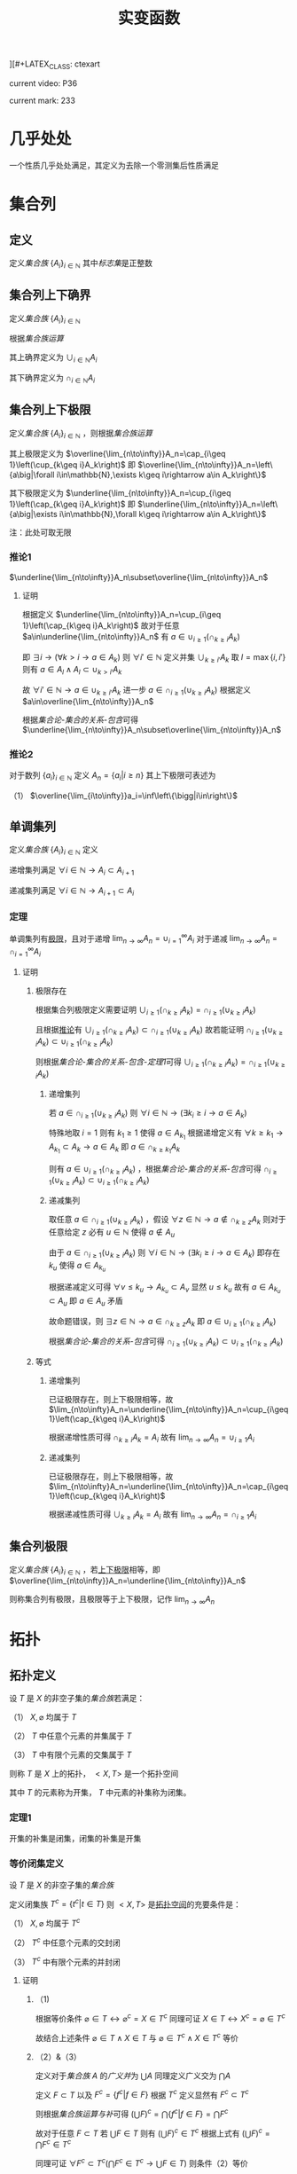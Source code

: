 ][#+LATEX_CLASS: ctexart

#+TITLE: 实变函数

current video: P36

current mark: 233

* 几乎处处<<MK190>>

一个性质几乎处处满足，其定义为去除一个零测集后性质满足

* 集合列

** 定义<<MK214>>

定义[[~/OneDrive/离散数学/Disc_Math.org::MK12][集合族]] $\{A_i\}_{i\in\mathbb{N}}$ 其中[[~/OneDrive/离散数学/Disc_Math.org::MK13][标志集]]是正整数

** 集合列上下确界

定义[[~/OneDrive/离散数学/Disc_Math.org::MK12][集合族]] $\{A_i\}_{i\in\mathbb{N}}$

根据[[~/OneDrive/离散数学/Disc_Math.org::MK29][集合族运算]]

其上确界定义为 $\cup_{i\in\mathbb{N}}A_i$

其下确界定义为 $\cap_{i\in\mathbb{N}}A_i$

** 集合列上下极限<<MK1>>

定义[[~/OneDrive/离散数学/Disc_Math.org::MK12][集合族]] $\{A_i\}_{i\in\mathbb{N}}$ ，则根据[[~/OneDrive/离散数学/Disc_Math.org::MK29][集合族运算]]

其上极限定义为 $\overline{\lim_{n\to\infty}}A_n=\cap_{i\geq 1}\left(\cup_{k\geq i}A_k\right)$ 即 $\overline{\lim_{n\to\infty}}A_n=\left\{a\big|\forall i\in\mathbb{N},\exists k\geq i\rightarrow a\in A_k\right\}$

其下极限定义为 $\underline{\lim_{n\to\infty}}A_n=\cup_{i\geq 1}\left(\cap_{k\geq i}A_k\right)$ 即 $\underline{\lim_{n\to\infty}}A_n=\left\{a\big|\exists i\in\mathbb{N},\forall k\geq i\rightarrow a\in A_k\right\}$

注：此处可取无限

*** 推论1<<MK3>>

$\underline{\lim_{n\to\infty}}A_n\subset\overline{\lim_{n\to\infty}}A_n$

**** 证明

根据定义 $\underline{\lim_{n\to\infty}}A_n=\cup_{i\geq 1}\left(\cap_{k\geq i}A_k\right)$ 故对于任意 $a\in\underline{\lim_{n\to\infty}}A_n$ 有 $a\in\cup_{i\geq 1}\left(\cap_{k\geq i}A_k\right)$ 

即 $\exists i\rightarrow \left(\forall k>i\rightarrow a\in A_k\right)$ 则 $\forall i'\in\mathbb{N}$ 定义并集 $\cup_{k\geq i'}A_k$ 取 $l=\max\{i,i'\}$ 则有 $a\in A_l\land A_l\subset\cup_{k>i'}A_k$

故 $\forall i'\in\mathbb{N}\rightarrow a\in\cup_{k\geq i'}A_k$ 进一步 $a\in\cap_{i\geq 1}\left(\cup_{k\geq i}A_k\right)$ 根据定义 $a\in\overline{\lim_{n\to\infty}}A_n$

根据[[~/OneDrive/离散数学/Disc_Math.org][集合论-集合的关系-包含]]可得 $\underline{\lim_{n\to\infty}}A_n\subset\overline{\lim_{n\to\infty}}A_n$ 

*** 推论2

对于数列 $\{a_i\}_{i\in\mathbb{N}}$ 定义 $A_n=\left\{a_i\big|i\geq n\right\}$ 其上下极限可表述为

（1） $\overline{\lim_{i\to\infty}}a_i=\inf\left\{\bigg|i\in\right\}$ 

** 单调集列<<MK69>>

定义[[~/OneDrive/离散数学/Disc_Math.org::MK12][集合族]] $\{A_i\}_{i\in\mathbb{N}}$ 定义

递增集列满足 $\forall i\in\mathbb{N}\rightarrow A_i\subset A_{i+1}$

递减集列满足 $\forall i\in\mathbb{N}\rightarrow A_{i+1}\subset A_i$

*** 定理<<MK70>>

单调集列有[[MK2][极限]]，且对于递增 $\lim_{n\to\infty}A_n=\cup_{i=1}^\infty A_i$ 对于递减 $\lim_{n\to\infty}A_n=\cap_{i=1}^\infty A_i$ 

**** 证明

***** 极限存在

根据集合列极限定义需要证明 $\cup_{i\geq 1}\left(\cap_{k\geq i}A_k\right)=\cap_{i\geq 1}\left(\cup_{k\geq i}A_k\right)$ 

且根据[[MK3][推论]]有 $\cup_{i\geq 1}\left(\cap_{k\geq i}A_k\right)\subset\cap_{i\geq 1}\left(\cup_{k\geq i}A_k\right)$ 故若能证明 $\cap_{i\geq 1}\left(\cup_{k\geq i}A_k\right)\subset\cup_{i\geq 1}\left(\cap_{k\geq i}A_k\right)$ 

则根据[[~/OneDrive/离散数学/Disc_Math.org][集合论-集合的关系-包含-定理1]]可得 $\cup_{i\geq 1}\left(\cap_{k\geq i}A_k\right)=\cap_{i\geq 1}\left(\cup_{k\geq i}A_k\right)$ 

****** 递增集列

若 $a\in\cap_{i\geq 1}\left(\cup_{k\geq i}A_k\right)$ 则 $\forall i\in\mathbb{N}\rightarrow\left(\exists k_i\geq i\rightarrow a\in A_k\right)$ 

特殊地取 $i=1$ 则有 $k_1\geq 1$ 使得 $a\in A_{k_1}$ 根据递增定义有 $\forall k\geq k_1\rightarrow A_{k_1}\subset A_k\rightarrow a\in A_k$ 即 $a\in \cap_{k\geq k_1}A_k$

则有 $a\in\cup_{i\geq 1}\left(\cap_{k\geq i}A_k\right)$ ，根据[[~/OneDrive/离散数学/Disc_Math.org][集合论-集合的关系-包含]]可得 $\cap_{i\geq 1}\left(\cup_{k\geq i}A_k\right)\subset\cup_{i\geq 1}\left(\cap_{k\geq i}A_k\right)$ 

****** 递减集列

取任意 $a\in\cap_{i\geq 1}\left(\cup_{k\geq i}A_k\right)$ ，假设 $\forall z\in\mathbb{N}\rightarrow a\not\in\cap_{k\geq z}A_k$ 则对于任意给定 $z$ 必有 $u\in\mathbb{N}$ 使得 $a\not\in A_u$

由于 $a\in\cap_{i\geq 1}\left(\cup_{k\geq i}A_k\right)$ 则 $\forall i\in\mathbb{N}\rightarrow\left(\exists k_i\geq i\rightarrow a\in A_k\right)$ 即存在 $k_u$ 使得 $a\in A_{k_u}$

根据递减定义可得 $\forall v\leq k_u\rightarrow A_{k_u}\subset A_v$ 显然 $u\leq k_u$ 故有 $a\in A_{k_u}\subset A_u$ 即 $a\in A_u$ 矛盾

故命题错误，则 $\exists z\in\mathbb{N}\rightarrow a\in\cap_{k\geq z}A_k$ 即 $a\in\cup_{i\geq 1}\left(\cap_{k\geq i}A_k\right)$ 

根据[[~/OneDrive/离散数学/Disc_Math.org][集合论-集合的关系-包含]]可得 $\cap_{i\geq 1}\left(\cup_{k\geq i}A_k\right)\subset\cup_{i\geq 1}\left(\cap_{k\geq i}A_k\right)$ 

***** 等式

****** 递增集列

已证极限存在，则上下极限相等，故 $\lim_{n\to\infty}A_n=\underline{\lim_{n\to\infty}}A_n=\cup_{i\geq 1}\left(\cap_{k\geq i}A_k\right)$

根据递增性质可得 $\cap_{k\geq i}A_k=A_i$ 故有 $\lim_{n\to\infty}A_n=\cup_{i\geq 1}A_i$

****** 递减集列

已证极限存在，则上下极限相等，故 $\lim_{n\to\infty}A_n=\underline{\lim_{n\to\infty}}A_n=\cap_{i\geq 1}\left(\cup_{k\geq i}A_k\right)$

根据递减性质可得 $\cup_{k\geq i}A_k=A_i$ 故有 $\lim_{n\to\infty}A_n=\cap_{i\geq 1}A_i$

** 集合列极限<<MK2>>

定义[[~/OneDrive/离散数学/Disc_Math.org::MK12][集合族]] $\{A_i\}_{i\in\mathbb{N}}$ ，若[[MK1][上下极限]]相等，即 $\overline{\lim_{n\to\infty}}A_n=\underline{\lim_{n\to\infty}}A_n$

则称集合列有极限，且极限等于上下极限，记作 $\lim_{n\to\infty}A_n$

* 拓扑

** 拓扑定义<<MK39>>

设 $T$ 是 $X$ 的非空子集的[[~/OneDrive/离散数学/Disc_Math.org::MK12][集合族]]若满足：

（1） $X,\varnothing$ 均属于 $T$

（2） $T$ 中任意个元素的并集属于 $T$

（3） $T$ 中有限个元素的交集属于 $T$

则称 $T$ 是 $X$ 上的拓扑， $<X,T>$ 是一个拓扑空间

其中 $T$ 的元素称为开集， $T$ 中元素的补集称为闭集。

*** 定理1<<MK41>>

开集的补集是闭集，闭集的补集是开集

*** 等价闭集定义<<MK129>>

设 $T$ 是 $X$ 的非空子集的[[~/OneDrive/离散数学/Disc_Math.org::MK12][集合族]]

定义闭集族 $T^c=\left\{t^c\big|t\in T\right\}$ 则 $<X,T>$ 是[[MK39][拓扑空间]]的充要条件是：

（1） $X,\varnothing$ 均属于 $T^c$

（2） $T^c$ 中任意个元素的交封闭

（3） $T^c$ 中有限个元素的并封闭

**** 证明

***** （1)

根据等价条件 $\varnothing\in T\leftrightarrow \varnothing^c=X\in T^c$ 同理可证 $X\in T\leftrightarrow X^c=\varnothing\in T^c$

故结合上述条件 $\varnothing\in T\land X\in T$ 与 $\varnothing\in T^c\land X\in T^c$ 等价

***** （2）&（3）

定义对于[[~/OneDrive/离散数学/Disc_Math.org::MK12][集合族]] $A$ 的[[~/OneDrive/离散数学/Disc_Math.org::MK35][广义并]]为 $\bigcup A$ 同理定义广义交为 $\bigcap A$

定义 $F\subset T$ 以及 $F^c=\left\{f^c\big|f\in F\right\}$ 根据 $T^c$ 定义显然有 $F^c\subset T^c$

则根据[[~/OneDrive/离散数学/Disc_Math.org::MK331][集合族运算与补]]可得 $\left(\bigcup F\right)^c=\bigcap\left\{f^c\big|f\in F\right\}=\bigcap F^c$

故对于任意 $F\subset T$ 若 $\bigcup F\in T$ 则有 $\left(\bigcup F\right)^c\in T^c$ 根据上式有 $\left(\bigcup F\right)^c=\bigcap F^c\in T^c$

同理可证 $\forall F^c\subset T^c\big(\bigcap F^c\in T^c\rightarrow \bigcup F\in T\big)$ 则条件（2）等价

同理可证条件（3）等价  

** 子空间<<MK130>>

设 $<X,T>$ 是一个[[MK39][拓扑空间]]，定义 $Y\subset X$ 以及 $T_Y=\left\{x\cap Y\big|x\in T\right\}$ 

则 $<Y,T_Y>$ 亦是一个拓扑空间。称为 $<X,T>$ 的子空间

*** 证明

根据[[MK39][定义]]依次证明

**** （1）

根据[[MK39][定义]] $\varnothing\in T$ 且 $Y\cap\varnothing=\varnothing$ 故有 $\varnothing\in T_Y$

同理 $X\in T$ 由于 $Y\subset X$ 故有 $X\cap Y=Y$ 故有 $Y\in T_Y$

**** （2）&（3）

对于任意 $F\subset T$ 均有 $\bigcup F\in T$ 则有 $Y\cap\bigcup F\in T_y$ 故定义 $F_Y=\left\{f\cap Y\big|f\in F\right\}$ 

根据[[~/OneDrive/离散数学/Disc_Math.org::MK333][集合族运算与交并]]有 $Y\cap\bigcup F=\bigcup\left\{f\cap Y\big|f\in F\right\}=\bigcup F_Y$

由于 $T_Y$ 中所有元素均有 $T$ 产生，故（2）成立。同理可证（3）

*** 等价性<<MK131>>

设 $<X,T>$ 是一个[[MK39][拓扑空间]] $<Y,T_Y>$ 是 $<X,T>$ 的子空间，

定义 $T^c=\left\{X-t\big|t\in T\right\},T_Y^c=\left\{Y-t\big|t\in T_Y\right\}$ 则：

（1） 当 $Y\in T$ 时有 $x\in T_Y\rightarrow x\in T$

（2） 当 $Y\in T^c$ 时有 $x\in T_Y^c\rightarrow x\in T^c$

**** 证明

***** （1）

若 $Y\in T$ 则根据定义对于任意 $y\in T_Y$ 存在 $x\in T$ 满足 $x\cap Y=y$ 根据[[MK39][开集公理]]（3）可得 $y\in T$

***** （2）

根据[[MK195][子空间闭集]]可得对于任意 $t\in T_Y^c$ 存在 $x\in T^c$ 使得 $x\cap Y=t$

由于 $Y\in T^c$ 则根据[[MK129][闭集等价定义]]可得 $x\cap Y\in T^c$ 即 $t\in T^c$

*** 子空间闭集<<MK195>>

设 $<X,T>$ 是一个[[MK39][拓扑空间]] $<Y,T_Y>$ 是 $<X,T>$ 的子空间

则 $<Y,T_Y>$ 上的闭集 $T_Y^c=\left\{x\cap Y\big|x\in T^c\right\}=\left\{Y-t\big|t\in T_Y\right\}$

其中 $T^c=\left\{X-t\big|t\in T\right\}$

**** 证明

根据[[MK41][定理1]]可得开集的补集是闭集，根据[[MK130][子空间]]可得 $x\in T_Y$ 则 $x$ 是 $<Y,T_Y>$ 上的开集

则有 $<Y,T_Y>$ 上的闭集可定义为 $T_Y^c=\left\{Y-t\big|t\in T_Y\right\}$

定义 $Z=\left\{x\cap Y\big|x\in T^c\right\}$ 则根据下列证明以及[[~/OneDrive/离散数学/Disc_Math.org::MK21][自反性]]可得 $T_Y^c=Z$

***** $T_Y^c\subset Z$

对于任意 $y\in T_Y^c$ 根据定义有 $t\in T_Y$ 使得 $y=Y-t$

由于 $t\in T_Y$ 且 $<Y,T_Y>$ 是[[MK130][拓扑子空间]]，故有 $x\in T$ 满足 $t=x\cap Y$

故有 $t\subset Y$ ，进一步由于 $Y-t=y$ 可得 $t\cup y=Y$ 以及 $t=Y-y$

则有 $Y-y=x\cap Y$ 根据[[~/OneDrive/离散数学/Disc_Math.org::MK334][补与减]]以及[[~/OneDrive/离散数学/Disc_Math.org::MK39][交换律]]可得 $y^c\cap Y=x\cap Y$

故根据[[~/OneDrive/离散数学/Disc_Math.org::MK335][补与并]]可得 $y\cap Y=x^c\cap Y$ 又由于 $t\subset Y\land y=Y-t$ 可得 $y\subset Y$

则有 $y\cap Y=t=x^c\cap Y$ 显然 $x^c\in T^c$

综上所述，对于任意 $y\in T^c_Y$ 存在 $x$ 满足 $x\in T^c$ 则 $T_Y^c\subset\left\{x\cap Y\big|x\in T^c\right\}$

***** $Z\subset T_Y^c$

对于任意 $z\in Z$ 即存在 $x^c\in T^c$ 满足 $z=x^c\cap Y$

进一步有 $x\in T$ 即 $x\cap Y\in T_Y$ 故根据 $T^c_Y$ 定义可得 $Y-(x\cap Y)\in T^c_Y$

则根据[[~/OneDrive/离散数学/Disc_Math.org::MK334][补与减]]、[[~/OneDrive/离散数学/Disc_Math.org::MK328][德摩根律]]以及[[~/OneDrive/离散数学/Disc_Math.org::MK327][分配律]]

\begin{aligned}
&Y-(x\cap Y)\\
=&Y\cap(x\cap Y)^c\\
=&Y\cap(x^c\cup Y^c)\\
=&(Y\cap x^c)\cup(Y\cap Y^c)\\
=&(Y\cap x^c)\cup\varnothing\\
=&Y\cap x^c\\
=&z
\end{aligned}

即对于任意 $z\in Z\rightarrow z\in T^c_Y$ 即 $Z\subset T_Y^c$

** 开覆盖

若 $S\subset X$ ，存在一组[[MK39][开集]] $\{U_\alpha\}\Rightarrow S\subset\cup_\alpha U_\alpha$ ，则称 $\{U_\alpha\}$ 是 $S$ 的开覆盖

** 点的分类

任意 $x\in X$ 定义为拓扑空间的点

*** 聚点<<MK44>>

对于有[[MK38][度量]]的拓扑空间 $<X,T>$ 的点集 $S\subset T$ ，其聚点 $x\in S$ 定义为对于任意 $\delta\in\mathbb{R}\land\delta>0$ 

均存在 $y\in S$ 满足 $d(x,y)<\delta$ 则称 $x$ 是 $S$ 的聚点

为方便，定义 $S$ 所有聚点的集合为 $S'$

** 子集分类

*** 紧集<<MK40>>

若 $S$ 的任意一个[[MK11][开覆盖]]，必有有限子覆盖，即 $\exists U_{\alpha_i}\in \{U_\alpha\},0\leq i\leq p<+\infty\Rightarrow S\subset \cup_{i=0}^p U_{\alpha_i}$ 

则定义 $S$ 为紧集

注： $U_{\alpha_i}$ 为集合 $\{U_\alpha\}$ 的元素

***** 引理

任意紧集的闭子集亦为紧集

****** 证明

若 $M\subset X$ 为紧集，其闭子集 $F\subset M$ 对于任意 $F$ 的开覆盖 $\{U_{\lambda\in\Lambda}\}$ 

根据定义 $F^c$ 为 $F$ 的补集，且有 $F\cup F^c=X$  

可知 $M\subset X=\left(\bigcup_{\lambda\in\Lambda}U_\lambda\right)\cup F^c$ 根据[[MK41][定理1]]以及 $F$ 是闭集的条件可得 $F^c$ 是开集 

则有 $\{U_{\lambda\in\Lambda},F^c\}$ 是 $M$ 的开覆盖，由于 $M$ 是[[MK40][紧集]]则必有有限子覆盖 $\{U_1,...,U_n,F^c\}$

由于 $F^c\cap F=\varnothing$ 且 $F\subset M$ 故 $\bigcup_{i=1}^n U_i$ 必定覆盖 $F$ 即 $F$ 亦有有限子覆盖

*** 完备集<<MK45>>

若 $(T,X)$ 是一个有[[MK38][度量]]的拓扑空间，且 $S\subset X$ ，若 $S=S'$ 即 $S$ 中的任意一点均为 $S$ 的[[MK44][聚点]]

则称 $S$ 是完备集

** 函数

*** 原相<<MK151>>

对于满足[[~/OneDrive/离散数学/Disc_Math.org::MK194][函数定义]]的函数 $f:X\to Y$ 

其 $G\subset Y$ 的原相定义为 $f^{-1}(G)=\left\{x\big|f(x)\in G\land x\in X\right\}$

注：原相不同于[[~/OneDrive/离散数学/Disc_Math.org::MK203][逆函数]]，逆函数可能不存在。此处仅标识相同，实际问题需要区分。

**** 性质<<MK135>>

定义[[~/OneDrive/离散数学/Disc_Math.org::MK194][定义]] $f:X\to Y$ ，定义[[MK151][原相]]为 $f^{-1}(Y_\lambda)=\left\{x\big|f(x)\in Y_\lambda\land x\in X\right\}$

（1） $f^{-1}\left(\bigcup_{\lambda\in\Lambda}Y_\lambda\right)=\bigcup_{\lambda\in\Lambda}f^{-1}\left(Y_\lambda\right)$ 

（2） $f^{-1}\left(\bigcap_{\lambda\in\Lambda}Y_\lambda\right)=\bigcap_{\lambda\in\Lambda}f^{-1}\left(Y_\lambda\right)$  

（3） $f^{-1}\left(Y^c\right)=\left(f^{-1}\left(Y\right)\right)^c$ 

***** 证明

根据[[~/OneDrive/离散数学/Disc_Math.org::MK194][函数定义]] $\forall x\in X\rightarrow\exists y\left(y\in Y\land f(x)=y\right)$ 故有以下证明

****** （1）

则对于任意 $x\in f^{-1}\left(\bigcup_{\lambda\in\Lambda} Y_\lambda\right)$ 根据[[~/OneDrive/离散数学/Disc_Math.org::MK29][运算]]可得 $f(x)\in\bigcup_{\lambda\in\Lambda} Y_\lambda\rightarrow\exists \lambda^*\in\Lambda\rightarrow f(x)\in Y_{\lambda^*}$

进一步有 $x\in f^{-1}(Y_{\lambda^*})$ 由于 $\lambda^*\in\Lambda$ 故有 $f^{-1}(Y_{\lambda^*})\subset\bigcup_{\lambda\in\Lambda} f^{-1}(Y_\lambda)$ 即 $x\in\bigcup_{\lambda\in\Lambda} f^{-1}(Y_\lambda)$

同理对于任意 $x\in\bigcup_{\lambda\in\Lambda} f^{-1}(Y_\lambda)$ 根据[[~/OneDrive/离散数学/Disc_Math.org::MK29][运算]]可得 $\exists\lambda^*\rightarrow x\in f^{-1}(Y_{\lambda^*})$ 进一步有 $f(x)\in Y_{\lambda^*}$

由于 $\lambda^*\in\Lambda$ 故有 $f(x)\in Y_{\lambda^*}\subset\bigcup_{\lambda\in\Lambda} Y_\lambda$ 即 $f(x)\in\bigcup_{\lambda\in\Lambda} Y_\lambda$ 即 $x\in f^{-1}\left(\bigcup_{\lambda\in\Lambda} Y_\lambda\right)$

故根据[[~/OneDrive/离散数学/Disc_Math.org::MK5][外延公理]]可得 $f^{-1}\left(\bigcup_{\lambda\in\Lambda}Y_\lambda\right)=\bigcup_{\lambda\in\Lambda}f^{-1}\left(Y_\lambda\right)$ 

****** （2）

则对于任意 $x\in f^{-1}\left(\bigcap_{\lambda\in\Lambda} Y_\lambda\right)$ 根据[[~/OneDrive/离散数学/Disc_Math.org::MK29][运算]]可得 $f(x)\in\bigcap_{\lambda\in\Lambda} Y_\lambda\rightarrow\forall \lambda\in\Lambda\rightarrow f(x)\in Y_{\lambda}$

即 $\forall\lambda\in\Lambda\rightarrow x\in f^{-1}(Y_{\lambda})$ 故得 $x\in\bigcap_{\lambda\in\Lambda} f^{-1}(Y_\lambda)$

同理对于任意 $x\in\bigcap_{\lambda\in\Lambda} f^{-1}(Y_\lambda)$ 根据[[~/OneDrive/离散数学/Disc_Math.org::MK29][运算]]可得 $\forall\lambda\in\Lambda\rightarrow x\in f^{-1}(Y_{\lambda})$ 即 $\forall\lambda\in\Lambda\rightarrow f(x)\in Y_{\lambda}$

故得 $f(x)\in\bigcap_{\lambda\in\Lambda} Y_\lambda$ 即 $x\in f^{-1}\left(\bigcap_{\lambda\in\Lambda} Y_\lambda\right)$

故根据[[~/OneDrive/离散数学/Disc_Math.org::MK5][外延公理]]可得 $f^{-1}\left(\bigcap_{\lambda\in\Lambda}Y_\lambda\right)=\bigcap_{\lambda\in\Lambda}f^{-1}\left(Y_\lambda\right)$

****** （3）

则对于任意 $x\in f^{-1}\left(Y^c\right)$ 根据[[~/OneDrive/离散数学/Disc_Math.org::MK29][运算]]可得 $f(x)\in Y^c\leftrightarrow f(x)\not\in Y$

故对于任意 $x\in f^{-1}(Y^c)\leftrightarrow f(x)\not\in Y\leftrightarrow x\not\in f^{-1}(Y)\leftrightarrow x\in(f^{-1}(Y))^c$

故根据[[~/OneDrive/离散数学/Disc_Math.org::MK5][外延公理]]可得 $f^{-1}(Y^c)=(f^{-1}(Y))^c$

*** 连续函数<<MK115>>

[[~/OneDrive/离散数学/Disc_Math.org::MK194][函数]] $f:X\to Y$ 其中 $X,Y$ [[MK39][拓扑空间]]

则连续的拓扑定义为若 $B\subset Y$ 是[[MK39][开集]]，则集合 $\left\{x\big|f(x)\in B\right\}$ 亦为开集

**** 等价条件<<MK197>>

[[MK129][闭集]]的原相为闭集

***** 证明

****** 充分

当条件成立是，对于任意开集 $S\subset Y$ 可得 $S^c$ 是闭集

则 $f^{-1}(S^c)=\left\{x\big|f(x)\in S^c\right\}$ 是闭集，则根据[[MK129][闭集定义]]可得 $\left(f^{-1}(S^c)\right)^c$ 是开集

显然 $\left(f^{-1}(S^c)\right)^c=\left\{x\big|f(x)\in S^c\right\}^c=\left\{x\big|f(x)\not\in S^c\right\}=\left\{x\big|f(x)\in S\right\}=f^{-1}(S)$

故 $S$ 的原相 $f^{-1}(S)$ 是开集，即[[MK115][连续]]

****** 必要

当连续时，对于任意闭集 $S\subset Y$ 可得 $S^c$ 是开集

根据[[MK115][连续]]则 $f^{-1}(S^c)=\left\{x\big|f(x)\in S^c\right\}$ 是开集，则根据[[MK129][闭集定义]]可得 $\left(f^{-1}(S^c)\right)^c$ 是闭集

显然 $\left(f^{-1}(S^c)\right)^c=\left\{x\big|f(x)\in S^c\right\}^c=\left\{x\big|f(x)\not\in S^c\right\}=\left\{x\big|f(x)\in S\right\}=f^{-1}(S)$

故 $S$ 的原相 $f^{-1}(S)$ 是闭集

**** 引理1<<MK205>>

定义[[MK39][拓扑空间]] $<X,\tau_X>$ 以及[[MK38][度量空间]] $<Y,d>$ 若有函数列 $\{f_i(x)\}$ 满足：

（1） $f_i:X\to Y$ [[MK115][连续]]

（2） $\{f_i(x)\}$ [[~/OneDrive/数学分析/Chap10Note.org::MK1][一致收敛]]于 $f(x)$

则 $f(x)$ 亦[[MK115][连续]]

***** 证明

取任意 $Y$ 上的[[MK186][开集]] $S\subset Y$ 若 $f^{-1}(S)=\varnothing$ 则根据[[MK39][定义（1）]]可得空集是开集

若 $f^{-1}(S)\ne\varnothing$ ，则任取 $x_0\in f^{-1}(S)$

由于 $S$ 是开集，则存在 $\delta(x_0)$ 满足 $<Y,d>$ 上的[[MK59][领域]] $O(f(x_0),\delta(x_0))\subset S$

进一步取 $z(x_0)=O\left(f(x_0),\frac{\delta(x_0)}{3}\right)$ 则有 $z(x_0)\subset S$ 且根据[[MK187][引理1]] $z(x_0)$ 是[[MK186][开集]]

根据[[MK115][连续定义]]可得[[MK151][原相]] $f_n^{-1}(z_0)$ 亦为开集，定义为 $u(x_0)\in\tau_X$

根据[[~/OneDrive/数学分析/Chap10Note.org::MK1][一致收敛]]可得存在 $N_{x_0}$ 满足对于任意 $n>N_{x_0},x\in E$ 均有 $d(f_n(x),f(x))<\frac{\delta(x_0)}{3}$

则对于任意 $v\in u(x_0)$ ，则根据[[MK38][三角性]]

有 $d(f(x_0),f(v))\leq d(f(x_0),f_n(x_0))+d(f_n(x_0),f_n(v))+d(f_n(v),f(v))<\delta(x_0)$

即 $\forall v\in u(x_0)\rightarrow v\in O(f(x_0),\delta(x_0))\subset S$ 故有 $u(x_0)\subset f^{-1}(S)$ 且 $x_0\in u(x_0)$

故定义 $K=\bigcup_{x\in f^{-1}(S)}u(x)$ 则有 $\forall x_0\in f^{-1}(S)\rightarrow x_0\in u(x_0)\subset K$ 即 $f^{-1}(S)\subset K$  

对于任意 $k\in K$ 存在 $x\in f^{-1}(S)$ 使得 $k\in u(x)\subset f^{-1}(S)$ 即 $K\subset f^{-1}(S)$

根据[[~/OneDrive/离散数学/Disc_Math.org::MK21][自反性]]可得 $K=f^{-1}(S)$ 又由于 $K=\bigcup_{x\in f^{-1}(S)}u(x)$ 且 $u(x)\in\tau_X$

则根据[[MK39][定义2]]可得 $K$ 是[[MK39][开集]]

* 度量

** 度量空间<<MK38>>

定义[[~/OneDrive/离散数学/Disc_Math.org::MK310][代数结构]] $<X,d>$ 运算 $d:X\times X\to\mathbb{R}$ 满足：

（1） 非负性： $\forall\{x,y\}\subset X\rightarrow d(x,y)\geq0$

（2） 对称性： $\forall\{x,y\}\subset X\rightarrow d(x,y)=d(y,x)$

（3） 三角性： $\forall\{x,y,z\}\subset X\rightarrow d(x,y)+d(y,z)\geq d(x,z)$

则称代数结构 $<X,d>$ 是一个度量空间

*** 性质

**** 自身为零

对于度量空间 $<X,d>$ 若 $x\in X$ 则有 $d(x,x)$ 是所有距离的下确界

***** 证明

据三角性有 $d(x,x)\leq d(x,x)+d(x,x)=2d(x,x)$

两边同[[MK6][减]] $d(x,x)$ 得 $d(x,x)=0$

** 度量子空间

对于[[MK38][度量空间]] $<X,d>$ 存在 $S\subset X$ 且满足 $<S,d>$ 亦为度量空间，则称其为度量子空间

** 子集距离<<MK89>>

对于[[MK38][度量空间]] $<X,d>$ 若存在 $A\subset X\land B\subset X$ 则 $A,B$ 之间的距离是 $\inf\left\{d(a,b)\big|\forall a\in A\land\forall b\in B\right\}$

** 子集的直径

对于[[MK38][度量空间]] $<X,d>$ 若存在 $A\subset X$ 则其直径 $\phi(A)=\sup\left\{d(a,b)\big|\forall \{a,b\}\subset A\right\}$ 

若 $\phi(A)<\infty$ 则定义此类集合是有界集

** 领域<<MK59>>

定义 $\delta\in\mathbb{R}$ 代数结构 $<X,d>$ ，对于点 $x\in X$ 的 $\delta$ 领域定义为 $O(x,\delta)=\left\{y\big|y\in X\land d(x,y)<\delta\right\}$

*** 性质

（1） $x\in O(x,\delta)$

（2） 对于任意 $\{\delta_1,\delta_2\}\subset\mathbb{R}$ 存在 $\delta_3$ 满足 $O(x,\delta_3)\subset O(x,\delta_1)\subset\cap O(x,\delta_2)$

（3） $\forall y\in O(x,\delta)$ 

（4） 若 $\{x,y\}\subset X\land x\ne y$ 则存在 $\delta$ 使得 $O(x,\delta)\cap O(y,\delta)=\varnothing$

*** 引理1<<MK187>>

领域是[[MK186][开集]]

**** 证明

对于任意 $a\in O(x,\delta)$ 根据定义有 $d(x,a)<\delta$ 

则根据[[MK43][稠密性]]可得存在 $h$ 满足 $0<h<\delta-d(a,x)$

故对于任意 $b\in O(a,h)$ 有 $d(a,b)<h$

则根据[[MK38][三角性]]有 $d(x,b)\leq d(x,a)+d(a,b)<d(x,a)+h<d(a,x)+\delta-d(a,x)=\delta$

即 $b\in O(x,\delta)$ 故有 $O(a,h)\subset O(x,\delta)$

综上所述，对于任意 $a\in O(x,\delta)$ 存在 $h$ 使得 $O(a,h)\subset O(x,\delta)$ 即满足[[MK186][开集]]

** 开集<<MK186>>

对于[[MK38][度量空间]] $<X,d>$ 若有 $S\subset X$ 满足 $\forall x\in S\rightarrow\exists\delta(O(x,\delta)\subset S)$

其中 $O(x,\delta)$ 是[[MK59][领域]]，则定义 $S$ 是度量空间的开集

*** 引理1<<MK188>>

满足[[MK39][拓扑]]定义

**** 证明

***** 空集

根据定义若 $\forall x\in\varnothing\rightarrow\exists\delta(O(x,\delta)\subset\varnothing)$ 则空集是开集

此处 $\rightarrow$ 为[[~/OneDrive/离散数学/Disc_Math.org::MK60][蕴含]]，对于空集 $\vec{x}\in\varnothing$ 永假

则根据真值表 $\forall x\in\varnothing\rightarrow\exists\delta(O(x,\delta)\subset\varnothing)$ 永真，故空集为开集

***** 全集

对于任意 $x'\in O(x,\delta)$ 根据[[~/OneDrive/离散数学/Disc_Math.org::MK20][定义]]均有 $x'\in X$ 故根据定义必有 $O(x,\delta)\subset X$

即满足 $\forall x\in X\rightarrow\exists\delta(O(x,\delta)\subset X)$ 故 $X$ 是开集

***** 任意交封闭

定义 $<X,d>$ 上开集的集合为 $\mathcal{O}$

对于任意一组 $\left\{S_\lambda\big|\lambda\in\Lambda\land S_\lambda\in\mathcal{O}\right\}$ 任取 $x\in\bigcup_{\lambda\in\Lambda} S_\lambda$ 有

\begin{aligned}
\because &x\in\bigcup_{\lambda\in\Lambda} S_\lambda\\
\therefore &\exists \lambda^*\rightarrow x\in S_{\lambda^*}\\
\because & S_\lambda\in\mathcal{O}\\
\therefore &\exists \delta\Rightarrow O(x,\delta)\subset S_\lambda \subset\bigcup_{\lambda\in\Lambda} S_\lambda
\end{aligned}

***** 有限并封闭

定义 $<X,d>$ 上开集的集合为 $\mathcal{O}$

对于任意一组 $\left\{S_i\big|1\leq i\leq n\land S_\lambda\in\mathcal{O}\right\}$ 其中 $n\in\mathbb{N}$ ，任取 $x\in\bigcap_{i=1}^n S_\lambda$ 有

\begin{aligned}
\because &\forall x \in \bigcap_{i=1}^n S_i\\
\therefore &\forall i\left(1\leq i\leq n\rightarrow x\in S_i)\\
\therefore &\exists \delta_i>0\Rightarrow O(x,\delta_i)\subset S_i\\
\therefore &0<\delta<\min(\delta_i)\Rightarrow O(\vec{x},\delta)\subset \bigcap_{i=1}^n S_i\\
\end{aligned}

* 测度

** $\sigma$ 代数<<MK50>>

集合 $X$ 上的 $\sigma$ 代数记作 $\sigma(X)$ ，是 $\rho(X)$ 即 $X$ 幂集的一个子集，满足：

（1） 包含集合本身 $X\in\sigma(X)$

（2） 任元素合的补封闭 $\forall A\left(A\in\sigma(X)\rightarrow A^c\in\sigma(X)\right)$ 

（3） [[~/OneDrive/离散数学/Disc_Math.org::MK44][可数]]个元素的并封闭 $A_i\in\sigma(X)\rightarrow\bigcup_{i=1}^\infty A_i\in\sigma(X)$

*** 性质

**** 可数交封闭<<MK67>>

设 $X$ 中的子集列 $\{S_i\}$ 满足 $\forall i\in\mathbb{N}^+\rightarrow S_i\in\sigma(X)$ 则有 $\bigcap_{i=1}^\infty S_i\in\sigma(X)$

***** 证明

根据[[~/OneDrive/离散数学/Disc_Math.org][集合论-集合的计算-性质]]中德摩根率可得 $\bigcap_{i=1}^\infty S_i=((\bigcap_{i=1}^\infty S_i)^c)^c=\left(\bigcup_{i=1}^\infty S_i^c\right)^c$

由于 $S_i\in\sigma(X)$ 则有 $S^c_i\in\sigma(X)$ 则根据可数并封闭 $\bigcup_{i=1}^\infty S_i^c\subset\sigma(X)$

最终根据（2）可得 $\bigcap_{i=1}^\infty S_i=\left(\bigcup_{i=1}^\infty S_i^c\right)^c\in\sigma(X)$

**** 差封闭<<MK74>>

若 $\{S_1,S_2\}\subset\sigma(X)$ 则有 $S_1-S_2\in\sigma(X)$ 

进一步若 $S_1,S_2$ [[MK65][外测度可测]] $S_2\subset S_1$ 且 $\varphi(S_2)<\infty$ 则有 $\varphi(S_1-S_2)=\varphi(S_1)-\varphi(S_2)$

***** 证明

根据[[~/OneDrive/离散数学/Disc_Math.org][集合论-集合的计算-性质-补与减]]可得 $S_1-S_2=S_1\cap S^c_2$ 根据[[MK50][定义]]中（3）以及[[MK67][交封闭]]得 $S_1\cap S_2^c\in\sigma(X)$

根据[[MK65][Caratheodory定理]]可得若 $S_2$ 外测度可测，则满足 $\varphi(S_1)=\varphi(S_1\cap S_2)+\varphi(S_1-S_2)$

根据 $S_2\subset S_1$ 得 $S_1\cap S_2=S_2$ 则有 $\varphi(S_1)=\varphi(S_2)+\varphi(S_1-S_2)$

此时若 $\varphi(S_2)<\infty$ 则有 $\varphi(S_1-S_2)=\varphi(S_1)-\varphi(S_2)$

**** [[MK69][递增]]集合列[[MK1][极限]]封闭<<MK73>>

若 $\{S_i\}\subset\sigma(X)$ [[MK69][递增]]，则 $\lim_{i\to\infty}S_i\in\sigma(X)$ 

进一步若 $\{S_i\}$ 是[[MK65][外测度可测集列]]，则有 $\varphi(\lim_{i\to\infty}S_i)=\lim_{i\to\infty}\varphi(S_i)$

***** 证明

****** 封闭

根据[[MK70][定理]]可得 $\lim_{n\to\infty}S_n=\cup_{i=1}^\infty S_i$ 且 $\forall i\in\mathbb{N}^+\rightarrow S\in\sigma(X)$ 则根据[[MK50][定义]]（3）可得 $\cup_{i=1}^\infty S_i\in\sigma(X)$

****** 等式

定义 $S_0=\varnothing$ 以及 $S'_i=S_i-S_{i-1}$ 则对于任意 $i\ne j$ 假设 $i>j$

若 $S'_i=\varnothing\lor S'_j=\varnothing$ 则有 $S'_i\cap S'_j=\varnothing$ 

若均不为空集，则根据递增有 $S_j\subset S_{i-1}\subset S_i$ 则有 $\forall x\in S'_j\rightarrow x\in S_j-S_{j-1}\rightarrow x\in S_{i-1}$ 

则有 $x\not\in S'_i$ 故 $S'_i\cap S'_j=\varnothing$ 故 $\{S'_i\}$ 互不相交

由于 $S_1=S'_1-S'_0=S'_1$ 且 $S_i=S'_i\cup S_{i-1}$ 故根据数学归纳法可得 $S_n=\bigcup_{i=1}^n S'_i$

故有 $\lim_{n\to\infty}S_n=\lim_{n\to\infty}\bigcup_{i=1}^n S'_i=\bigcup_{i=1}^\infty S'_i$

根据[[MK65][Caratheodory定理]]由于 $\{S_i\}$ 均外测度可测，则有可数可加性

即 $\varphi(\bigcup_{i=1}^\infty S'_i)=\sum_{i=1}^\infty \varphi(S'_i)=\sum_{i=1}^\infty \varphi(S_i-S_{i-1})=\lim_{n\to\infty}\sum_{i=1}^n \varphi(S_i-S_{i-1})$

则进一步利用可数可加性 $\lim_{n\to\infty}\sum_{i=1}^n \varphi(S_i-S_{i-1})=\lim_{n\to\infty}\varphi\left(\bigcup_{i=1}^n(S_i-S_{i-1})\right)$

由于 $S_{i-1}\subset S_{i}$ 则有 $S_{i}=(S_i-S_{i-1})\cup S_{i-1}$ 且 $S_1-S_0=S_1$

故根据数学归纳法有 $\bigcup_{i=1}^n(S_i-S_{i-1})=S_n$ 最终有 $\varphi(\lim_{i\to\infty}S_i)=\lim_{i\to\infty}\varphi(S_i)$

**** [[MK69][递减]]集合列[[MK1][极限]]封闭<<MK75>>

若 $\{S_i\}\subset\sigma(X)$ [[MK69][递减]]，则 $\lim_{i\to\infty}S_i\in\sigma(X)$

进一步若 $\{S_i\}$ 是[[MK65][外测度可测集列]]且当 $\varphi(S_1)<\infty$ 时有 $\varphi(\lim_{i\to\infty}S_i)=\lim_{i\to\infty}\varphi(S_i)$

***** 证明

****** 封闭

根据[[MK70][定理]]可得 $\lim_{n\to\infty}S_n=\bigcap_{i=1}^\infty S_i$ 且 $\forall i\in\mathbb{N}^+\rightarrow S\in\sigma(X)$ 则根据[[MK71][定理（4）]]有 $\bigcap_{i=1}^\infty S_i\in\sigma(X)$

****** 等式

定义 $S'_{i}=S_1-S_i$ 则 $S'_i$ 是[[MK69][递增]]列，由于 $S_i$ 外测度可测，则根据[[MK65][Caratheodory定理]]可得 $S'_i$ 外测度可测

则根据[[MK73][递增封闭]]有 $\varphi(\lim_{i\to\infty}S'_i)=\lim_{i\to\infty}\varphi(S'_i)$

则进一步 $\varphi(S_1-\lim_{i\to\infty}S_i)=\lim_{i\to\infty}\varphi(S_1-S_i)$ 由于 $S_i\subset S_1$ 且 $\varphi(S_1)<\infty$

则根据[[MK60][单调性]]有 $\forall i\in\mathbb{N}^+\rightarrow\varphi(S_i)<\infty$ 以及 $\varphi(\lim_{i\to\infty}S_i)<\infty$ 

故根据[[MK74][差封闭]]有 $\varphi(S_1)-\varphi(\lim_{i\to\infty}S_i)=\lim_{i\to\infty}[\varphi(S_1)-\varphi(S_i)]$ 

故根据极限四则运算有 $\varphi(S_1)-\varphi(\lim_{i\to\infty}S_i)=\varphi(S_1)-\lim_{i\to\infty}\varphi(S_i)$

再一次根据 $\varphi(S_1)<\infty$ 有 $\varphi(\lim_{i\to\infty}S_i)=\lim_{i\to\infty}\varphi(S_i)$

**** 映射传递<<MK104>>

映射 $f:E\to K,E\subset X$ 取 $X$ 中任意一个[[MK50][ $\sigma$ 代数]] $\Sigma$ 满足 $E\in\Sigma$

定义 $g(X)=\left\{x\big|f(x)\in X\right\}$ 进一步定义 $A=\left\{X\big|g(X)\in\Sigma\land X\subset K\right\}$

则 $A$ 是 $K$ 上的[[MK50][ $\sigma$ 代数]]

***** 证明

根据以下证明， $A$ 满足[[MK50][定义]]，故 $A$ 是 $K$ 上的[[MK50][ $\sigma$ 代数]]

****** 包含本身

根据[[~/OneDrive/离散数学/Disc_Math.org][关系与函数-函数-相关定义-函数定义]]可得对于任意 $x\in E$ 均有 $y\in K$ 满足 $f(x)=y$

根据 $g(K)=\left\{x\big|f(x)\in K\right\}$ 则结合上述条件可得 $g(K) = E$

显然根据条件 $g(K)=E\in\Sigma$ 且 $K\subset K$ 故有 $K\in A$ 

****** 可数并封闭

定义 $X_i\in A$ 则有 $g\left(\bigcup_{i=1}^\infty X_i\right)=\left\{x\big|f(x)\in\bigcup_{i=1}^\infty X_i\right\}$ 

则对于任意 $x\in g\left(\bigcup_{i=1}^\infty X_i\right)$ 根据[[~/OneDrive/离散数学/Disc_Math.org][集合论-集合的计算-运算]]可得 $f(x)\in\bigcup_{i=1}^\infty X_i\leftrightarrow\exists i\in\mathbb{N}\rightarrow f(x)\in X_i$

故对于任意 $x\in g\left(\bigcup_{i=1}^\infty X_i\right)\leftrightarrow\left(\exist i\in\mathbb{N}^+\rightarrow x\in g(X_i))\leftrightarrow x\in\bigcup_{i=1}^\infty g(X_i)$

故根据[[~/OneDrive/离散数学/Disc_Math.org][集合论-集合定义-ZFC公理化集合论-外延公理]]可得 $g\left(\bigcup_{i=1}^\infty X_i\right)=\bigcup_{i=1}^\infty g(X_i)$

则显然由于 $X_i\in A$ 故有 $g(X_i)\in\Sigma$ 且 $\Sigma$ 是[[MK50][ $\sigma$ 代数]]故 $g\left(\bigcup_{i=1}^\infty X_i\right)=\bigcup_{i=1}^\infty g(X_i)\in\Sigma$

显然 $\bigcup_{i=1}^\infty X_i\subset K$ 故有 $\left(\forall i\in\mathbb{N}^+\rightarrow X_i\in A\right)\rightarrow\bigcup_{i=1}^\infty X_i\in A$ 故可数并封闭

****** 补集封闭

若 $X\in A$ 则有 $g(X)\in\Sigma\land X\subset K$

根据 $g(X)$ 定义有对于任意 $x\in g(X)\leftrightarrow f(x)\in X$ 则显然有 $x\not\in g(X)\leftrightarrow f(x)\not\in X$

故有 $x\in \left(g(X)\right)^c\leftrightarrow f(x)\in X^c$ 

故根据[[~/OneDrive/离散数学/Disc_Math.org][集合论-集合定义-ZFC公理化集合论-外延公理]]可得 $\left(g(X)\right)^c=g(X^c)$

由于 $\Sigma$ 是[[MK50][ $\sigma$ 代数]]且 $g(X)\in\Sigma$ 故 $g(X^c)=(g(X))^c\in\Sigma$

同理显然 $X^c\in K$ 故有 $X\in A\rightarrow X^c\in A$

**** 性质6<<MK121>>

对于集合 $X$ 的任意[[~/OneDrive/离散数学/Disc_Math.org::MK20][子集]] $F\subset X$ 定义 $G=\left\{F\cap g\big|g\in\sigma(X)\right\}$ 则 $G$ 是 $F$ 上的[[MK50][ $\sigma$ 代数]]

***** 证明

根据以下证明， $G$ 满足[[MK50][定义]]，故 $G$ 是 $F$ 上的[[MK50][ $\sigma$ 代数]]

****** 包含本身

根据[[MK50][定义]]有 $F\in\sigma(F)$ 以及 $X\in\sigma(X)$ 

又由于 $F\subset X$ 则有 $F\cap X=F$ ，即满足 $F\in G$

****** 可数并封闭

对于任意 $f_i\in G$ 根据条件有 $\exists x_i\in\sigma(X)\rightarrow x_i\cap F=f_i$

根据[[MK50][定义]]由于 $x_i\in\sigma(X)$ 故有 $\left(\bigcup_{i=1}^\infty x_i\right)\in\sigma(X)$ 故根据 $F$ 定义有 $F\cap\left(\bigcup_{i=1}^\infty x_i\right)\in G$

根据[[~/OneDrive/离散数学/Disc_Math.org::MK327][分配律]]可得 $F\cap\left(\bigcup_{i=1}^\infty x_i\right)=\bigcup_{i=1}^\infty(x_i\cap F)=\bigcup_{i=1}^\infty f_i\in G$

则有对于任意 $f_i\in G$ 均有 $\bigcup_{i=1}^\infty f_i\in G$

****** 补集封闭<<MK123>>

由于全集不同，故定义 $A^{c_F}$ 为全集为 $F$ 的补集， $A^{c_X}$ 为全集为 $X$ 的补集

对于任意 $g\in G$ 根据 $G$ 定义均有 $x\in\sigma(X)$ 满足 $x\cap F=g$

根据[[MK50][定义]]由于 $x\in\sigma(X)$ 故有 $x^{c_X}\in\sigma(X)$ 则根据定义 $x^{c_X}\cap F\in G$

定义其等价条件 $\left(e\in\left(x^{c_X}\cap F\right)\right)\leftrightarrow\left(e\not\in x\land e\in X\land e\in F\right)$

由于 $F\subset X$ 故有 $\left(e\in\left(x^{c_X}\cap F\right)\right)\leftrightarrow\left(e\not\in x\land e\in X\land e\in F\right)\leftrightarrow\left(e\not\in x\land e\in F\right)$

同理根据：

（1）[[~/OneDrive/离散数学/Disc_Math.org::MK328][德摩根律]]

（2）[[~/OneDrive/离散数学/Disc_Math.org::MK78][德摩根律]]

（3）[[~/OneDrive/离散数学/Disc_Math.org::MK77][分配率]]

三条定律可有推导 

\begin{aligned}
e\in g^{c_F}&\leftrightarrow\left(e\not\in g\land e\in F\right)\\
&\leftrightarrow\left(e\not\in(x\cap F)\land e\in F\right)\\
&\leftrightarrow\left(e\not\in(x\cap F)\land e\in F\right)\\
&\leftrightarrow\left((e\not\in x\lor e\not\in F)\land e\in F\right)\\
&\leftrightarrow\left((e\not\in x\land e\in F)\lor(e\not\in F\land e\in F)\right)
\end{aligned}

显然 $(e\not\in F\land e\in F)$ 永假，故有 $e\in g^{c_F}\leftrightarrow\left(e\not\in x\land e\in F\right)$

根据传递性有 $e\in g^{c_F}\leftrightarrow\left(e\in\left(x^{c_X}\cap F\right)\right)$ 

故根据[[~/OneDrive/离散数学/Disc_Math.org::MK5][外延公理]] $g^{c_F}=x^{c_X}\cap F\in G$

故补集封闭

*** 生成<<MK85>>

定义 $\beta\subset\rho(X)$ ，则所有包含 $\beta$ 的 $X$ 上的[[MK50][ $\sigma$ 代数]]之并定义为 $\beta$ 生成的 $\sigma$ 代数，记作 $\sigma_\beta(X)$

即对于任意 $\sigma(X)$ 均有 $\beta\subset\sigma(X)\rightarrow \sigma_\beta(X)\subset\sigma(X)$ 为恒真

**** 存在性

由于 $\rho(X)$ 本身为 $\sigma$ 代数且不为空，进一步由于 $\beta\subset\rho(X)$ 且任意 $\sigma$ 代数均不为空集

故必然存在由 $\beta$ 生成的 $\sigma$ 代数

另显然[[MK50][ $\sigma$ 代数]]之并亦为[[MK50][ $\sigma$ 代数]]

**** 性质<<MK124>>

若 $\Phi\subset\rho(X)$ [[MK85][生成]]了 $X$ 上的[[MK50][ $\sigma$ 代数]] $\sigma_\Phi(X)$ 则对于 $Y\subset X$ 定义集合 $\Psi=\left\{x\cap Y\big|x\in\Phi\right\}$

此时由 $\Psi$ [[MK85][生成]]的 $Y$ 上的[[MK50][ $\sigma$ 代数]]满足 $\sigma_\Psi(Y)=\left\{Y\cap x\big|x\in\sigma_\Phi(X)\right\}$

***** 证明

定义 $L=\left\{Y\cap x\big|x\in\sigma_\Phi(X)\right\}$ 根据[[~/OneDrive/离散数学/Disc_Math.org::MK21][自反性]]证明以下结论，故有 $L=\sigma_{\Psi}(Y)$

****** $\sigma_\Psi(Y)\subset L$

则根据集合定义对于任意 $y\in\Psi$ 均存在 $x\in\Phi$ 使得 $x\cap Y=y$

根据[[MK85][生成]]定义对于任意 $x\in\Phi$ 均有 $x\in\sigma_\Phi(X)$ 

故对于任意 $y\in\Psi$ 均有 $x\in\sigma_\Phi(X)$ 满足 $x\cap Y=y$ 故有 $y\in L$ 即 $\Psi\subset L$

根据[[MK121][性质6]]可得 $L$ 是 $Y$ 上的[[MK50][ $\sigma$ 代数]]，又根据[[MK85][生成]]定义有 $\Psi\subset L\rightarrow\sigma_\Psi(Y)\subset L$

****** $L\subset\sigma_\Psi(Y)$

定义 $K=\left\{A\big|\big(A\in\sigma_\Phi(X)\big)\land\big((A\cap Y)\in\sigma_{\Psi}(Y)\big)\right\}$ 接下来

******* 证明 $K$ 是 $X$ 上的[[MK50][ $\sigma$ 代数]]

根据以下证明， $K$ 满足[[MK50][定义]]，故 $K$ 是 $X$ 上的[[MK50][ $\sigma$ 代数]]

******** 包含本身

显然 $X\in\sigma_\Phi(X)$ 由于 $Y\subset X$ 故有 $X\cap Y=Y\in\sigma_{\Psi}(Y)$

故有 $X\in K$

******** 可数并封闭

对于任意 $A_i\in K$ 满足 $A_i\in\sigma_{\Phi}(X)$ 且 $(A_i\cap Y)\in\sigma_{\Psi}(Y)$

由于均为[[MK50][ $\sigma$ 代数]]，故有 $\bigcup_{i=1}^\infty A_i\in\sigma_{\Phi}(X)$ 且 $\bigcup_{i=1}^\infty (A_i\cap Y)\in\sigma_{\Psi}(Y)$

根据[[~/OneDrive/离散数学/Disc_Math.org][命题逻辑-命题公式-逻辑等价-逻辑等价式举例]]-分配率有 $Y\cap\left(\bigcup_{i=1}^\infty A_i\right)\in\sigma_{\Psi}(Y)$

故结合上述条件 $\bigcup_{i=1}^\infty A_i\in K$

******** 补集封闭

对于任意 $A\in K$ 满足 $A\in\sigma_{\Phi}(X)$ 且 $(A\cap Y)\in\sigma_{\Psi}(Y)$

由于是[[MK50][ $\sigma$ 代数]]，故有 $A^c\in\sigma_{\Phi}(X)$ 另根据[[MK123][之前证明]]可得 $A^c\cap Y\in\sigma_{\Psi}(Y)$

故有 $A^c\in K$

******* 证明结论

根据定义对于任意 $x\in\Phi$ 均有 $x\in\sigma_{\Phi}(X)\land x\cap Y\in\sigma_{\Psi}(Y)$

故有 $\Phi\subset K\rightarrow \sigma_{\Phi}(X)\subset K$ 故对于任意 $x\in\sigma_{\Phi}(X)\rightarrow x\in K$

由于对于任意 $y\in L$ 均存在 $x\in\sigma_{\Phi}(X)$ 满足 $x\cap Y=y$

结合上述条件对于任意 $x\in\sigma_{\Phi}(X)\rightarrow x\in K\rightarrow (x\cap Y)=y\in\sigma_{\Psi}(Y)$

综上所述 $\forall y\in L\rightarrow y\in\sigma_{\Psi}(Y)$ 故 $L\subset\sigma_\Psi(Y)$

*** borel集合<<MK153>>

定义[[MK39][拓扑空间]] $<X,T>$ ，则由所有 $x\in T$ (即开集)[[MK85][生成]]的[[MK50][ $\sigma$ 代数]]定义为borel集合，记作 $\mathcal{B}(X)$

**** 等价表述<<MK125>>

定义 $\mathcal{B}(X)$ 为 $X$ 上的[[MK116][borel集]]，则定义 $X$ 上所有闭集（开集的补集）为 $\mathcal{C}$

则 $\mathcal{B}(X)$ 亦可表述为 $\mathcal{C}$ [[MK85][生成]]的[[MK50][ $\sigma$ 代数]]

***** 证明

定义 $\mathcal{C}$ 生成的 $\sigma$ 代数为 $\sigma_{\mathcal{C}}(X)$

对于任意开集 $x\in T$ 均有 $x^c\in\mathcal{C}$ ，根据[[MK50][定义]]中（3）显然有 $x^c\in\sigma_{\mathcal{C}}(X)\rightarrow (x^c)^c=x\in\sigma_{\mathcal{C}}(X)$

故对于任意 $x\in T\rightarrow x\in\sigma_{\mathcal{C}}(X)$ 即 $T\subset\sigma_{\mathcal{C}}(X)$ 

由于 $\mathcal{B}(X)$ 是 $T$ 生成的，故根据[[MK85][定义]]可得 $\mathcal{B}(X)\subset\sigma_{\mathcal{C}}(X)$ 

同理可证 $\sigma_{\mathcal{C}}(X)\subset\mathcal{B}(X)$ 故根据[[~/OneDrive/离散数学/Disc_Math.org][集合论-集合的关系-子集-自反性]]可得 $\sigma_{\mathcal{C}}(X)=\mathcal{B}(X)$ 

**** 连续映射原相一致<<MK117>>

定义 $\mathcal{B}(X)$ 为 $X$ 上的[[MK116][borel集]]，$\mathcal{B}(Y)$ 为 $Y$ 上的[[MK115][borel集]]，且 $<X,T_X>,<Y,T_Y>$ 均为[[MK39][拓扑空间]]

有[[MK115][连续函数]]映射 $f:L\to Y,L\subset X$ 且 $L\in\mathcal{B}(X)$ 定义原相 $g(K)=\left\{k\big|f(k)\in K\right\}$ 

则对于任意 $K\in\beta(Y)$ 均有 $g(K)\in\mathcal{B}(X)$

***** 证明

定义 $A=\left\{K\big|g(K)\in\beta(X)\land K\subset Y\right\}$ 

由于 $L\subset X\land L\in\mathcal{B}(X)$ 且 $\mathcal{B}(X)$ 是[[MK50][ $\sigma$ 代数]]，则根据[[MK104][映射传递]]可得 $A$ 是 $Y$ 上的[[MK50][ $\sigma$ 代数]]

由于映射[[MK115][连续]]，可得对于任意开集 $K\in T_Y$ 可得其原相 $g(K)\in T_X$ 亦为开集

故有 $g(K)\in\mathcal{B}(X)$ ，则对于任意开集有 $K\in T_Y\rightarrow K\in A$

由于borel集合是开集[[MK85][生成]]的[[MK50][ $\sigma$ 代数]]，即包含所有开集的最小 $\sigma$ 代数，故有 $\mathcal{B}(Y)\subset A$

故对于任意 $K\in\mathcal{B}(Y)$ 均有 $K\in A$ 则推出 $g(K)\in\mathcal{B}(X)$ 

即若集合的相是 $Y$ 上borel集合中的元素，则其原相是 $X$ 上borel集的元素

** 测度<<MK56>>

设 $\Gamma$ 是集合 $X$ 的[[MK50][ $\sigma$ 代数]]，函数 $\rho:\Gamma\to\mathbb{R}\cup\{+\infty\}$ 满足：

（1） 非负性： $\forall A\in\Gamma\rightarrow \rho(A)\geq0$

（2） 规范性： $\rho(\varnothing)=0$

（3） 可数可加性： $\rho(\bigcup_{i=1}^\infty A_i)=\sum_{i=1}^\infty\rho(A_i),A_i\in\Gamma$ 注意此处 $i$ 为[[~/OneDrive/离散数学/Disc_Math.org::MK44][可数]]个，且当 $i\ne j$ 时 $A_i\cap A_j=\varnothing$

则称 $\rho$ 是 $X$ 上的测度，其中 $\Gamma$ 是可测集。

** 外测度<<MK61>>

定义集合 $X$ 则定义映射 $\varphi:\rho(X)\to\mathbb{R}^+\cup\{\infty\}$ 其中 $\rho(X)$ 是 $X$ 的[[~/OneDrive/离散数学/Disc_Math.org::MK25][幂集]]

若映射满足：

（1） 非负性： $\forall A\subset X\rightarrow\varphi(A)\geq 0$

（2） 规范性： $\varphi(\varnothing)=0$

（3） 单调性： $A\subset B\rightarrow\varphi(A)\leq\varphi(B)$

（4） 次可数可加性： $\varphi\left(\bigcup_{i=1}^\infty A_i\right)\leq\sum_{i=1}^\infty\varphi(A_i)$

则称 $\varphi$ 是 $X$ 上的外测度

** 外侧度可测集<<MK174>>

定义结构 $<X,\varphi>$ 其中 $E$ 为[[~/OneDrive/离散数学/Disc_Math.org::MK1][集合]] $\varphi$ 是[[MK61][外侧度]]

对于任意 $S\subset X$ 若满足 $\forall A\subset X\rightarrow\varphi(A)=\varphi(A\cap S)+\varphi(A/S)$

则 $S$ 是 $<X,\varphi>$ 上的外侧度可测集

** 外测度空间<<MK212>>

若结构体 $<X,\varphi>$ 其中 $X$ 为[[~/OneDrive/离散数学/Disc_Math.org::MK1][集合]] $\varphi$ 是 $X$ 上的[[MK61][外测度]]，则定义该结构体为 $X$ 的测度空间

*** 子空间<<MK208>>

定义外侧度空间 $<X,\varphi>$ ，若有 $Y\subset X$ 是 $<X,\varphi>$ 上的[[MK174][外侧度可测集]]

则定义 $<Y,\varphi>$ 是 $<X,\varphi>$ 的外侧度子空间

*** 性质1<<MK176>>

定义 $<Y,\varphi>$ 是 $<X,\varphi>$ 上的[[208][外侧度子空间]]

若有 $S\subset Y$ 是 $<Y,\varphi>$ 上的外侧度可测集，则 $S$ 亦为 $<X,\varphi>$ 上的外侧度可测集

**** 证明

***** 拆分相等<<MK175>>

由于 $Y$ 在 $<X,\varphi>$ 上可测，故有 $\forall A\subset X\rightarrow\varphi(A)=\varphi(A\cap Y)+\varphi(A/Y)$

由于 $S$ 是 $<Y,\varphi>$ 上的外侧度可测集，同理有 $\forall A'\subset Y\rightarrow\varphi(A')=\varphi(A'\cap S)+\varphi((A'/S)\cap Y)$

由于 $A\cap Y\subset Y$ 故有 $\forall A\rightarrow\varphi(A)=\varphi(A\cap S)+\varphi((A/S)\cap Y)+\varphi(A/Y)$

***** 反证

假设 $S$ 在 $<X,\varphi>$ 上不可测，则存在 $A$ 满足 $\varphi(A)\ne\varphi(A\cap S)+\varphi(A/S)$

由于 $A=(A\cap S)\cup(A/S)$ 故根据[[MK61][次可数可加]]有 $\varphi(A)\leq\varphi(A\cap S)+\varphi(A/S)$

结合假设可得 $\varphi(A)<\varphi(A\cap S)+\varphi(A/S)$

进一步根据[[MK175][拆分相等]]有 $\varphi(A\cap S)+\varphi((A/S)\cap Y)+\varphi(A/Y)<\varphi(A\cap S)+\varphi(A/S)$

整理得 $\varphi(A/S)>\varphi((A/S)\cap Y)+\varphi(A/Y)$

根据[[~/OneDrive/离散数学/Disc_Math.org::MK329][集合计算]]易证得 $((A/S)\cap Y)\cup(A/Y)=A/S$

则根据[[MK61][次可数可加]]必有 $\varphi(A/S)\leq\varphi((A/S)\cap Y)+\varphi(A/Y)$ 与基于假设推出结论矛盾

故假设不成立，即 $S$ 是 $<X,\varphi>$ 上的外侧度可测集

*** 性质2<<MK209>>

定义 $<Y,\varphi>$ 是 $<X,\varphi>$ 上的[[208][外侧度子空间]]

若 $A\subset Y$ 且是 $<X,\varphi>$ 上的[[MK174][外侧度可测集]]，则 $A$ 亦为 $<Y,\varphi>$ 上的外侧度可测集

**** 证明

若 $A$ 是 $<X,\varphi>$ 上的[[MK174][外侧度可测集]]，则对于任意 $S\subset X$ 均有 $\varphi(A)=\varphi(A\cap S)+\varphi(A/S)$

由于 $Y\subset X$ 则对于任意 $S'\subset Y$ 均有 $S'\subset X$ 故亦有 $\varphi(A)=\varphi(A\cap S')+\varphi(A/S')$

故 $A$ 亦是 $<Y,\varphi>$ 上的外侧度可测集 

** Caratheodory定理<<MK65>>

定义结构 $<X,\varphi>$ 其中 $E$ 为[[~/OneDrive/离散数学/Disc_Math.org::MK1][集合]] $\varphi$ 是[[MK61][外侧度]]

则 $<X,\varphi>$ 上的[[MK174][外测度可测集]]满足：

（1） 所有外测度可测集的集合构成 $X$ 上的[[MK50][ $\sigma$ 代数]]

（2） 在外测度可测集上的[[MK61][外测度]]是[[MK56][测度]]

此时称 $S$ 是关于外测度的可测集

*** 证明

**** 可测集满足[[MK56][测度]]

根据[[MK61][外测度]]以及[[MK56][测度]]定义可得满足非负性及规范性，以下证明可数可加性。

取任意互不相交的可测集序列 $\{A_i\}\subset X$ 取任意 $n\in\mathbb{N}^+$ 则有 $\bigcup_{i=1}^n A_i\subset\bigcup_{i=1}^\infty A_i$

则根据[[MK61][单调性]]有 $\varphi\left(\bigcup_{i=1}^n A_i\right)\leq\varphi\left(\bigcup_{i=1}^\infty A_i\right)$

由于 $A_1\subset X$ 则根据条件 $\varphi\left(\bigcup_{i=1}^n A_i\right)=\varphi\left(\bigcup_{i=1}^n A_i\cap A_1\right)+\varphi\left(\bigcup_{i=1}^n A_i/A_1\right)=\varphi\left(A_1\right)+\varphi\left(\bigcup_{i=2}^n A_i\right)$

依次类推可得 $\varphi\left(\bigcup_{i=1}^n A_i\right)=\sum_{i=1}^n\varphi(A_i)$ 结合上式有 $\varphi\left(\bigcup_{i=1}^\infty A_i\right)\geq\sum_{i=1}^n\varphi(A_i)$

又由于 $n$ 的任意性以及[[MK53][无穷加法]]定义可得 $\varphi\left(\bigcup_{i=1}^\infty A_i\right)\geq\sum_{i=1}^\infty\varphi(A_i)$

又根据[[MK61][次可数可加性]]有 $\varphi\left(\bigcup_{i=1}^\infty A_i\right)\leq\sum_{i=1}^\infty\varphi(A_i)$ 最终根据[[MK5][三歧性]]有 $\varphi\left(\bigcup_{i=1}^\infty A_i\right)=\sum_{i=1}^\infty\varphi(A_i)$

**** 是 $\sigma$ 代数

***** 全集可测

取任意 $A\subset X$ 则有 $\varphi(A\cup X)+\varphi(A/X)=\varphi(A)+\varphi(\varnothing)=\varphi(A)$ 故 $X$ 外测度可测

***** 补集可测<<MK63>>

若 $S$ 外测度可测，则有 $\forall A\subset X\rightarrow\varphi(A)=\varphi(A\cap S)+\varphi(A/S)$ 

则对 $S^c$ 有 $\varphi(A\cap S^c)+\varphi(A/S^c)=\varphi(A/S)+\varphi(A\cap S)=\varphi(A)$ 故若 $S$ 外测度可测，则有 $S^c$ 外测度可测 

***** 可数并可测

****** 有限可加性<<MK62>>

假设 $S_1,S_2$ 均是外测度可测集，取任意 $A\subset X$ 根据[[MK61][次可加性]] $\varphi(A)\leq\varphi(A\cap(S_1\cup S_2))+\varphi(A/(S_1\cup S_2))$

则根据可测集定义，[[MK61][次可加性]]以及[[~/OneDrive/离散数学/Disc_Math.org][集合论-集合的计算-性质]]中分配率、结合律、补与减有：

\begin{aligned}
\varphi(A)=&\varphi(A\cap S_1)+\varphi(A/S_1)\\
=&\varphi((A\cap S_1)\cap S_2)+\varphi((A\cap S_1)/ S_2)+\varphi((A/S_1)\cap S_2)+\varphi((A/S_1)/S_2)\\
\geq&\varphi\big(((A\cap S_1)\cap S_2)\cup((A\cap S_1)/ S_2)\cup((A/S_1)\cap S_2)\big)+\varphi((A/S_1)/S_2)\\
=&\varphi\big((A\cap (S_1\cap S_2))\cup(A\cap (S_1\cap S_2^c))\cup(A\cap (S_1^c\cap S_2))\big)+\varphi(A\cap(S_1^c\cap S_2^c))\\
=&\varphi\bigg(A\cap\big((S_1\cap S_2)\cup(S_1\cap S_2^c)\cup(S_1^c\cap S_2)\big)\bigg)+\varphi(A\cap(S_1\cup S_2)^c)\\
=&\varphi(A\cap(S_1\cup S_2))+\varphi(A/(S_1\cup S_2))\\
\end{aligned}

综上所述若 $S_1,S_2$ 外测度可测，则 $\forall A\subset X\rightarrow\varphi(A)=\varphi(A\cap(S_1\cup S_2))+\varphi(A/(S_1\cup S_2))$ 

即 $S_1\cup S_2$ 亦外测度可测，则根据数学归纳法可得 $\forall n\in\mathbb{N}^$ 若 $S_1,...,S_n$ 外测度可测，可得 $\bigcup_{i=1}^n S_i$ 外测度可测

****** 不相交集可数并<<MK64>>

取 $\forall n\in\mathbb{N}^$ 根据[[MK62][有限可加性]]对于任意 $A\subset X$ 均有 

\begin{aligned}
\varphi\left(A\cap\bigcup_{i=1}^nS_i\right)=&\varphi\left(\left(A\cap\bigcup_{i=1}^nS_i\right)\cap S_n\right)+\varphi\left(\left(A\cap\bigcup_{i=1}^nS_i\right)/S_n\right)\\
=&\varphi\left(A\cap\left(\bigcup_{i=1}^nS_i\cap S_n\right)\right)+\varphi\left(A\cap\left(\bigcup_{i=1}^nS_i\right)\cap S_n^c\right)\\
=&\varphi\left(A\cap S_n\right)+\varphi\left(A\cap\bigcup_{i=1}^nS_i\cap S_n^c\right)\\
\end{aligned}

则根据数学归纳法可得 $\varphi\left(A\cap\bigcup_{i=1}^nS_i\right)=\sum_{i=1}^n\varphi(A\cap S_i)$

由于 $\bigcup_{i=1}^nS_i\subset \bigcup_{i=1}^\infty S_i$ 故有 $A\cap\left(\bigcup_{i=1}^\infty S_i\right)^c\subset A\cap\left(\bigcup_{i=1}^n S_i\right)^c$ 

根据[[MK61][单调性]]可得 $\varphi\left(A\cap\left(\bigcup_{i=1}^\infty S_i\right)^c\right)\leq\varphi\left(A\cap\left(\bigcup_{i=1}^n S_i\right)^c\right)$ 故有

\begin{aligned}
\varphi(A)=&\varphi\left(A\cap\left(\bigcup_{i=1}^n S_i\right)\right)+\varphi\left(A/\left(\bigcup_{i=1}^n S_i\right)\right)\\
=&\sum_{i=1}^n\varphi(A\cap S_i)+\varphi\left(A\cap\left(\bigcup_{i=1}^n S_i\right)^c\right)\\
\geq&\sum_{i=1}^n\varphi(A\cap S_i)+\varphi\left(A\cap\left(\bigcup_{i=1}^\infty S_i\right)^c\right)
\end{aligned}

由于 $n$ 的任意性可得 $\varphi(A)\geq \sum_{i=1}^\infty\varphi(A\cap S_i)+\varphi\left(A\cap\left(\bigcup_{i=1}^\infty S_i\right)^c\right)$ 进一步根据[[MK61][次可数可加性]]有

\begin{aligned}
\varphi(A)\geq&\sum_{i=1}^\infty\varphi(A\cap S_i)+\varphi\left(A\cap\left(\bigcup_{i=1}^\infty S_i\right)^c\right)\\
\geq&\varphi\left(\bigcup_{i=1}^\infty (A\cap S_i)\right)+\varphi\left(A\cap\left(\bigcup_{i=1}^\infty S_i\right)^c\right)\\
=&\varphi\left(A\cap\left(\bigcup_{i=1}^\infty S_i\right)\right)+\varphi\left(A/\left(\bigcup_{i=1}^\infty S_i\right)\right)
\end{aligned}

故有 $\varphi(A)\geq\varphi\left(A\cap\left(\bigcup_{i=1}^\infty S_i\right)\right)+\varphi\left(A/\left(\bigcup_{i=1}^\infty S_i\right)\right)$ 由于 $A=\left(A\cap\left(\bigcup_{i=1}^\infty S_i\right)\right)\cup\left(A/\left(\bigcup_{i=1}^\infty S_i\right)\right)$ 

则由次可数可加性得 $\varphi(A)\leq\varphi\left(A\cap\left(\bigcup_{i=1}^\infty S_i\right)\right)+\varphi\left(A/\left(\bigcup_{i=1}^\infty S_i\right)\right)$ 

故根据[[MK5][三歧性]]，若 $S_1,...,S_\infty$ 互不相交且外测度可测

则 $\forall A\subset X\rightarrow\varphi(A)=\varphi\left(A\cap\left(\bigcup_{i=1}^\infty S_i\right)\right)+\varphi\left(A/\left(\bigcup_{i=1}^\infty S_i\right)\right)$ 即其可数个集合的并外测度可测

****** 一般可数并 

对集合列 $\{S_i\}$ 其中 $S_i\subset X$ 且外测度可测。定义 $S'_j=S_j/\bigcup_{i=1}^{j-1} S_i$

根据[[MK63][补集可测]]以及[[MK62][有限可加]]可得由 $S^c_j,\ \bigcup_{i=1}^{j-1} S_i$ 均可测，则 $S^c_j\cup\left(\bigcup_{i=1}^{j-1} S_i\right),\ \left(S^c_j\cup\left(\bigcup_{i=1}^{j-1} S_i\right)\right)^c$ 可测 

根据[[~/OneDrive/离散数学/Disc_Math.org][集合论-集合的计算-性质]]德摩根律 $\left(S^c_j\cup\left(\bigcup_{i=1}^{j-1} S_i\right)^c\right)^c=S_j\cap\left(\bigcup_{i=1}^{j-1} S_i\right)^c=S_j/\left(\bigcup_{i=1}^{j-1} S_i\right)=S'_j$ 

即 $S'_j$ 外而测度可测，另根据定义显然有 $\bigcup_{i=1}^nS'_i=\bigcup_{i=1}^nS_i$ （证明 $\forall x\big(x\in\bigcup_{i=1}^nS_i\leftrightarrow x\in\bigcup_{i=1}^nS'_i\big)$ ）

则对于任意 $n\in\mathbb{N}^+$ 均有 $\bigcup_{i=1}^nS'_i=\bigcup_{i=1}^nS_i\subset\bigcup_{i=1}^\infty S_i$ 故根据 $n$ 任意性有 $\bigcup_{i=1}^\infty S'_i\subset\bigcup_{i=1}^\infty S_i$

同理 $\bigcup_{i=1}^nS_i=\bigcup_{i=1}^nS'_i\subset\bigcup_{i=1}^\infty S'_i$ 则有 $\bigcup_{i=1}^\infty S_i\subset\bigcup_{i=1}^\infty S'_i$

根据[[~/OneDrive/离散数学/Disc_Math.org][集合论-集合的关系-包含-定理1]]可得 $\bigcup_{i=1}^\infty S_i=\bigcup_{i=1}^\infty S'_i$

故进一步根据[[MK64][不相交可数可加]]可得 $\bigcup_{i=1}^\infty S'_i$ 外测度可测，即 $\bigcup_{i=1}^\infty S_i$ 亦外测度可测

*** 推论1

可数

* 开集构造

** 直线

*** 构成区间<<MK42>>

对于开集 $G\subset\mathbb{R}$ 若 $(\alpha,\beta)\subset G$ 且 $\alpha\not\in G\land\beta\not\in G$ 则称 $(\alpha,\beta)$ 是 $G$ 的构成区间 

*** 开集构造定理<<MK47>>

直线（ $\mathbb{R}$ ）上的开集可表示为[[~/OneDrive/离散数学/Disc_Math.org::MK48][至多可数]]个不相交的[[MK42][构成区间]]的并

**** 证明

***** 不同构成区间不相交

若两个构成区间 $(a_1,b_1),(a_2,b_2)$ 相交，则必有某区间端点落在另一个区间内。

由于 $(a_1,b_1)\subset G\land(a_2,b_2)\subset G$ 则落在区间内的端点亦属于 $G$

这与[[MK42][构成区间]]端点不属于 $G$ 矛盾，故不相交

定义 $T$ 是所有属于 $G$ 的构成区间的集合

***** 构成区间有至多可数个

根据[[MK43][有理数稠密性]]可知，对于任意开区间 $(a,b)$ 均存在一个有理数 $q\in(a,b)$

对每一个构成区间任取一个有理数，则构成[[~/OneDrive/离散数学/Disc_Math.org][关系与函数-函数-特殊的函数类型-单射]]

进一步根据[[~/OneDrive/离散数学/Disc_Math.org][集合论-集合定义-基数]]可得 $|T|\leq|\mathbb{Q}|$ 

由于有理数是可数集，故得 $T$ 即是至多可数集

***** 证明结论

定义 $G'=\bigcup_{t\in T}t$ 即所有属于 $G$ 的构成区间的并。

对于任意 $x\in G'$ 必有 $x\in t\subset G$

对于任意 $x\in G$ 定义开区间集合 $A_{x}=\left\{(a,b)\big|x\in (a,b)\land(a,b)\subset G\right\}$

由于是[[~/OneDrive/数学分析/Chap11Note.org::MK10][开集]]，故 $x$ 是[[~/OneDrive/数学分析/Chap11Note.org::MK7][内点]]故有 $\exists\delta>0\land\delta\in\mathbb{R}\rightarrow(x-\delta,x+\delta)\subset G$ 故 $A\ne\varnothing$

进一步定义 $\{a\}_{x}=\{a|(a,b)\in A_{x}\},\{b\}_{x}=\{b|(a,b)\in A_{x}\}$ 则定义 $\alpha=\inf\{a\}_{x},\beta=\sup\{b\}_{x}$

则任取 $y\in (\alpha,\beta)$ 根据确界定义必存在 $\alpha<a<y<b<\beta\land (a,b)\in A_x$

则有 $y\in(a,b)\subset G$ ，故有 $(\alpha,\beta)\subset G$ 

若 $\alpha\in G$ 由于 $G$ 是[[~/OneDrive/数学分析/Chap11Note.org::MK10][开集]]，则存在 $O(\alpha,\delta)\subset G$

结合上述证明可得 $(\alpha-\delta,\beta)\subset G$ 与下确界定义矛盾，故 $\alpha\not\in G$ 同理可证 $\beta\not\in G$

故 $(\alpha,\beta)$ 是 $x$ 在 $G$ 上的构成区间，即 $(\alpha,\beta)\in T$ 故 $x\in G'$

综上所属 $\forall x\in G'\rightarrow x\in G\land \forall x\in G\rightarrow x\in G'$ 则根据[[~/OneDrive/离散数学/Disc_Math.org::MK5][外延公理]]可得 $G'=G$

**** 推论<<MK155>>

对于[[MK143][广义实数]]定义上的直线，开集可有由[[~/OneDrive/离散数学/Disc_Math.org::MK48][至多可数]]个不相交的实数[[MK42][构成区间]]的并之后，与 $\pm\infty$ 的组合并组成

***** 证明

根据[[MK152][定理3]]可得广义实数 $\mathbb{R}_e$ 上的开集由 $\mathbb{R}$ 上的开集与 $\pm\infty$ 的组合并组成

由于 $\mathbb{R}$ 上的开集可有由[[~/OneDrive/离散数学/Disc_Math.org::MK48][至多可数]]个不相交的实数[[MK42][构成区间]]的并表示。

故综上所述，命题成立

*** 闭集的构造<<MK48>>

直线上挖掉至多可数个不相交的[[MK42][构成区间]]的余集是闭集

**** 证明

对于任意闭集 $K\in\mathbb{R}$ 根据[[~/OneDrive/数学分析/Chap11Note.org][构造Euclid空间-集合定义-部分定理-定理1]]可得其补集 $K^c$ 是开集

相反 $K$ 可以理解为 $\mathbb{R}$ 去除开集 $K^c$ 根据[[MK47][开集构造定理]]可得 $K^c$ 可由至多可数个不相交的开区间的并构成

故任意闭集 $K$ 均可表述为直线 $\mathbb{R}$ 去掉 $K^c$ 等价的至多可数个开区间的并。

*** 完备集的构造<<MK49>>

直线上挖掉至多可数个不相邻的[[MK42][构成区间]]的集合是完备集。

相邻：对于任意 $(a_k,b_k),(a_l,b_l)$ ，若满足 $b_k=a_l$ 则两个区间相邻

**** 证明

***** 前提定义

根据[[~/OneDrive/数学分析/Chap11Note.org][构造Euclid空间-集合定义-完备集]]可得不含孤立点的闭集是完备集。

假设点 $x$ 是[[~/OneDrive/数学分析/Chap11Note.org][构造Euclid空间-点的定义-孤立点]]，则根据定义存在 $\delta>0$ 使得去心领域 $O(x,\delta)/x$ 不属于 $S$

根据[[MK48][闭集构造]]可得任意闭集均可表示为为直线 $\mathbb{R}$ 去掉至多可数个开区间的并。

根据[[~/OneDrive/数学分析/Chap11Note.org][构造Euclid空间-集合定义-部分定理-定理1]]得 $S$ 的补集 $S^c$ 是开集

根据[[MK47][开集构造]]可得 $S^c=\bigcup_{i=1}^\infty(a_i,b_i)$ 其中 $(a_i,b_i)$ 是[[MK42][构成区间]]

***** 不含孤立点的充要条件是没有相邻构成区间

根据德摩根路，我们证明含孤立点的充要条件是有相邻构成区间

****** 充分

若 $(a_k,b_k),(a_l,b_l)$ 相邻，即 $a_l=b_k$ ，则由于 $(a_i,b_i)$ 是[[MK42][构成区间]]，故无相交

假设孤立点 $x\in S$ 则根据定义有 $(x-\delta,x),(x,x+\delta)$ 均不属于 $S$ 故有 $\exists(a_k,b_k)\rightarrow (x-\delta,x)\subset(a_k,b_k)$

同理可得 $\exists(a_l,b_l)\rightarrow (x,x+\delta)\subset(a_l,b_l)$ 且满足 $(a_k,b_k)\cap(a_l,b_l)=\varnothing$ 以及 $x\not\in(a_k,b_k)\land x\not\in(a_l,b_l)$

若 $x\ne a_l$ 根据[[MK5][三歧性]]可得比满足 $x>a_l\lor x<a_l$ 若 $x>a_l$ 结合 $(x,x+\delta)\subset (a_l,b_l)$ 可得 $x\in(a_l,b_l)\subset S^c$ 

与 $x\in S$ 矛盾。若 $x<a_l$ 则与 $(x,x+\delta)\subset(a_l,b_l)$ 矛盾。

故必有 $x=a_l$ 同理可证 $x=b_k$ 故根据[[MK5][传递性]]有 $a_l=b_k$ 即 $(a_k,b_k),(a_l,b_l)$ 相邻

****** 必要

若 $(a_k,b_k),(a_l,b_l)$ 相邻，即 $a_l=b_k$ ，则若存在构成区间 $(a_u,b_u)$ 满足 $b_k\in(a_u,b_u)$

则根据开集定义存在 $(b_k-\delta,b_k+\delta)\subset(a_u,b_u)$ 即 $(b_k-\delta,b_k)\subset (a_u,b_u)$

同理可证，存在 $\gamma$ 满足 $(b_k-\gamma,b_k)\subset(a_k,b_k)$ 则取 $\tau=\min(\delta,\gamma)$ 

故有 $(b_k-\tau,b_k)\subset(a_k,b_k)\land(b_k-\tau,b_k)\subset(a_u,b_u)$ 与构成区间不相交矛盾

故有 $b_k\not\in S^c$ 即 $b_k\in S$ 定义 $\tau=\min(b_l-a_l,b_k-a_k)$ 则有 $O(b_k,\tau)/b_k\in S^c$

即 $b_k$ 是 $S$ 的孤立点。

***** 结论

当挖去至多可数个[[MK42][构成区间]]时，剩余集合是闭集

根据之前证明，当构成区间没有相邻时等价于不含孤立点

故得命题

*** 康托三分集<<MK107>>

若 $E_n=\bigcup_{\lambda\in\Lambda} [a_\lambda,b_\lambda]$ 为若干个闭区间的并，则定义 $E_{n+1}=\bigcup_{\lambda\in\Lambda}\left(\left[a_\lambda,a_\lambda+\frac{b_\lambda-a_\lambda}{3}\right]\cup\left[b_\lambda-\frac{b_\lambda-a_\lambda}{3},b_\lambda\right]\right)$

定义  $E_0=[0,1]$ 则 $P=\lim_{n\to\infty}E_n$ 即为康托三分集

**** 性质

***** 是完备集

康托三分集挖去的均为不相邻的开集，故根据[[MK49][完备集构造]]可得康托三分集是完备集

***** 有连续基数<<MK108>>

根据[[MK33][定理2]]可得，所有实数均有小数表示，此处选择二进制。

根据定义， $E_0=[0,1]$ 定义映射 $0\to0.0,1\to0.1$

若 $E_n=\bigcup_{\lambda\in\Lambda} [a_\lambda,b_\lambda]$ 假设每个 $a_\lambda,b_\lambda$ 均有对应的二进制小数 $\alpha_\lambda,\beta_\lambda$

则在 $E_{n+1}=\bigcup_{\lambda\in\Lambda}\left(\left[a_\lambda,a_\lambda+\frac{b_\lambda-a_\lambda}{3}\right]\cup\left[b_\lambda-\frac{b_\lambda-a_\lambda}{3},b_\lambda\right]\right)$ 中，

每个端点根据挖去区域的左右，在之前端点映射二进制小数的末尾加 $0$ 或 $1$

即 $a_\lambda=\alpha_\lambda0,a_\lambda+\frac{b_\lambda-a_\lambda}{3}\to\alpha_\lambda1,b_\lambda-a_\lambda}{3}=\beta_\lambda0,b_\lambda=\beta_\lambda1$

由于三分集是无限划分，且所有端点均属于该集合，故实数 $[0,1]$ 内的所有点均有对应的映射

即 $\sigma:P\to[0,1]$ 是[[~/OneDrive/离散数学/Disc_Math.org][关系与函数-函数-特殊的函数-满射]]，

则根据[[~/OneDrive/离散数学/Disc_Math.org][集合论-集合定义-基数]]可得 $|P|\geq|[0,1]|$ 又根据[[MK36][定理0]]以及传递性可得 $|P|\geq|\mathbb{R}|$

由于 $P$ 是从 $\mathbb{R}$ 上取的，故显然有 $|P|\leq|\mathbb{R}|$ 根据基数定义中伯恩斯坦定理 $|P|=|\mathbb{R}|$

***** 可测且[[MK51][外测度]]为零<<MK119>>

定义 $Z=[0,1]-P$ 则康托集为 $P=[0,1]-Z$

显然根据定义 $Z$ 为挖去区间的并，且为有限区间，根据[[MK82][区间可测]]、[[MK84][计算]]中（2）可知 $Z$ 是关于[[MK51][外测度]]的[[MK81][可测集]]

显然挖去的区域是可数个，故定义 $\{K_i\}$ 对应挖去的区域，则 $Z=\bigcup_{i=1}^\infty K_i$ 

进一步由于挖去的区间两两不相交，故根据[[MK84][计算]]中（2）有 $m^*(Z)=\sum_{i=1}^\infty m^*(K_i)$

进一步根据[[MK79][正规性]]可得第 $n$ 次挖掉的长度为 $\frac{2^{n-1}}{3^n}$ 则挖掉的长度可定义为 $S=\lim_{n\to\infty}\sum_{i=1}^n\frac{2^{n-1}}{3^n}$

根据等比数列求和公式 $S=\lim_{n\to\infty}\frac{1}{3}\frac{1-\left(\frac{2}{3}\right)^n}{1-\frac{2}{3}}=\frac{1}{3}\frac{1}{1-\frac{2}{3}}=1<\infty$ 即 $m^*(Z)=1$

同样根据正规性有 $m^*([0,1])=1$ 且 $Z\subset[0,1]$ 

故根据[[MK84][计算]]中（3）可得 $m^*(P)=m^*([0,1])-m^*(Z)=1-1=0$

** 有限欧式空间开集构造定理<<MK83>>

对于任意[[~/OneDrive/数学分析/Chap11Note.org][构造Euclid空间-集合定义-开集]] $G\subset\mathbb{R}^n\land n<\infty$ 

其可表述为[[~/OneDrive/离散数学/Disc_Math.org][集合论-集合分类-至多可数]]个不相交的半开闭[[MK13][区间]]的并

*** 证明

**** 构建二进方体

将 $\mathbb{R}^n$ 空间分割为长度为 $1$ 的矩体区间

则每对应一组 $\vec{x}=(x_1,...,x_n),x_i\in\mathbb{N}$ 均有一个矩体区间 $\prod_{i=1}^n[x_i,x_i+1)\in H_0$ 

其中 $H_0$ 定义为所有矩体的集合，根据[[MK43][有理数稠密性]]可知每个 $H_0$ 中的区间内必有有理点。

由于有理数可数，且 $\mathbb{R}^n$ 中有理点是 $\mathbb{R}$ 中有理点的 $n$ 次直积

则根据[[~/OneDrive/离散数学/Disc_Math.org][集合论-集合分类-至多可数集-定理2]]可得 $H_0$ 是可数集

将 $H_0$ 中所有矩体二分，则矩体的长度为 $\frac{1}{2}$ ，定义此次划分的所有矩体集合为 $H_1$ 同理可证是可数集

依次类推 $H_k$ 的矩长度为 $\left(\frac{1}{2}\right)^k$ 且 $H_k$ 为可数集

**** 构建并集

定义 $\Gamma_0=\left\{J\left|J\in H_0\land J\subset G\right\}$ 进一步定义 $\Gamma_k=\left\{J\left|J\in H_k\land\left(J\subset G/\bigcup_{i=0}^{k-1}\left(\bigcup_{J\in\Gamma_i}J\right)\right)\right\}$

由于 $\Gamma_k\subset H_k$ 且 $H_k$ 可数，则根据[[~/OneDrive/离散数学/Disc_Math.org][集合论-集合定义-基数-无限集]]可得 $\Gamma_k$ 至多可数

则根据[[~/OneDrive/离散数学/Disc_Math.org][集合论-集合分类-至多可数集-定理1]]可得 $\bigcup_{i=0}^\infty\Gamma_i$ 亦为至多可数

且根据构造，每个 $J\in\bigcup_{i=0}^\infty\Gamma_i$ 是区间，且两两互不相交 

**** 证明结论

根据[[~/OneDrive/数学分析/Chap11Note.org][构造Euclid空间-集合定义-开集]]定义，对于任意 $x\in G$ 均存在 $\delta\in\mathbb{R}\land\delta>0$ 满足 $O(x,\delta)\subset G$ 

对于正闭矩体 $J$ 包含的点集，距离最远的点为矩体对角端点，距离为 $\sqrt{nl^2}$ 其中 $l$ 为矩体的边长

由于 $\lim_{k\to\infty}\frac{1}{2}^k=0$ 则定义 $l_k=\frac{1}{2}^k$ 必存在 $k'$ 使得 $\sqrt{nl^2_{k'}}<\delta$ 

由于 $H_{k'}$ 划分整个 $\mathbb{R}^n$ 空间，则必存在区间 $x\in J'\in H_{k'}$ 且对于任意 $y\in J'$ 均有 $|y-x|<\sqrt{nl^2_{k'}}<\delta$

故有 $J'\subset O(x,\delta)\subset G$ 故 $J'$ 满足 $J'\in H_{k'}\land J'\subset G$ 

根据二进方体构建规则 $J'$ 与 $\bigcup_{i=0}^{k'-1}\left(\bigcup_{J\in\Gamma_i}J\right)$ 的关系仅存在属于或不属于，故

此时若 $J'\subset \bigcup_{i=0}^{k'-1}\left(\bigcup_{J\in\Gamma_i}J\right)$ 则有 $x\in J'\subset \bigcup_{i=0}^{k'-1}\left(\bigcup_{J\in\Gamma_i}J\right)\subset \bigcup_{i=0}^\infty\left(\bigcup_{J\in\Gamma_i}J\right)$ 

若 $J'\not\subset \bigcup_{i=0}^{k'-1}\left(\bigcup_{J\in\Gamma_i}J\right)$ 

则 $J'\in H_{k'}\land\left(J'\subset G/\bigcup_{i=0}^{k'-1}\left(\bigcup_{J\in\Gamma_i}J\right)\right)$ 则 $J'\in\Gamma_{k'}$ 故有 $x\in J'\subset \bigcup_{i=0}^\infty\left(\bigcup_{J\in\Gamma_i}J\right)$

故对于任意 $x\in G$ 均有 $x\in\bigcup_{i=0}^\infty\left(\bigcup_{J\in\Gamma_i}J\right)$ 由于 $\Gamma_k$ 的构造，对于任意 $J\in\bigcup_{i=0}^\infty\Gamma_i$ 均有 $J\subset G$

故对于任意 $x\in\bigcup_{i=0}^\infty\left(\bigcup_{J\in\Gamma_i}J\right)$ 均有 $x\in G$ 

综上所述根据[[~/OneDrive/离散数学/Disc_Math.org][集合论-集合定义-ZFC公理化集合论-外延公理]]可得 $G=\bigcup_{i=0}^\infty\left(\bigcup_{J\in\Gamma_i}J\right)$

证毕

* 实数定义

** 实数公理

若 $\mathbb{R}$ 是一个集合，若他满足以下三组公里，则成为实数系，其元素成为实数

*** 域公理<<MK4>>

对于任意 $\{a,b\}\subset\mathbb{R}$ 有二元[[~/OneDrive/离散数学/Disc_Math.org::MK304][运算]] $a+b$ 与 $a\cdot b$ 定义为加法，乘法，满足：

（0） 封闭性： $\forall a\in\mathbb{R}\forall b\in\mathbb{R}\left(a+b\in\mathbb{R}\land a\cdot b\in\mathbb{R}\right)$

（1） 交换律： $\forall a\in\mathbb{R}\forall b\in\mathbb{R}\left(a+b=b+a\land a\cdot b=b\cdot a\right)$

（2） 结合律： $\forall a\in\mathbb{R}\forall b\in\mathbb{R}\forall c\in\mathbb{R}\left((a+b)+c=a+(b+c)\land (a\cdot b)\cdot c=a\cdot (b\cdot c)\right)$

（3） 分配率： $\forall a\in\mathbb{R}\forall b\in\mathbb{R}\forall c\in\mathbb{R}\left((a+b)\cdot c=a\cdot c+b\cdot c\right)$

（4） 存在加/乘法[[~/OneDrive/离散数学/Disc_Math.org::MK311][幺元]]： $\exists 0\in\mathbb{R}\forall a\in\mathbb{R}\left(0+a=a\right)\land\exists1\in\mathbb{R}\forall a\in\mathbb{R}\left(1\cdot a=a\right)$

（5） 存在加/乘法[[~/OneDrive/离散数学/Disc_Math.org::MK314][逆元]]： $\forall a\in\mathbb{R}\exists -a\in\mathbb{R}\left(-a+a=0\right)\land\forall a\in\mathbb{R}\exists a^{-1}\in\mathbb{R}\left(a^{-1}\cdot a=1\right)$

**** 不可数加法<<MK53>>

定义集合 $I$ 则 $\sum_{i\in I}x_i=\sup\left\{\sum_{i\in F}x_i\big|F\subset I\land |F|<\infty\right\}$ 即定义 $F$ 是 $I$ 的有限子集

则无穷加法的定义为所有满足 $F$ 的加和的上确界

**** 推论1<<MK21>>

整数是实数的子集

***** 证明

根据（4）以及（0）可得 $\{0,1\}\in\mathbb{R}$ 则任意 $n\in\mathbb{N}$ 均可表述为 $n=1+1+....+1\in\mathbb{R}$

且根据（5）可知加法逆元 $-n\in\mathbb{R}$

**** 推论2<<MK10>>

有理数是实数的子集

***** 证明

根据推论1可得 $\forall n\in\mathbb{N}\rightarrow n\in\mathbb{R}$ 根据（5）乘法逆元可得 $\frac{1}{n}n=1$ 则有 $\frac{1}{n}\in\mathbb{R}$

进一步根据乘法封闭可得 $\forall m\in\mathbb{N}$ 亦有 $m\frac{1}{n}=\frac{m}{n}\in\mathbb{R}$

**** 加法幺元的逆元是其本身<<MK211>>

即 $-0=0$ 因为 $0+0=0$ 且根据[[~/OneDrive/离散数学/Disc_Math.org::MK316][性质2]]可得逆元唯一

**** 减法定义<<MK6>>

根据[[MK4][域公理]]中加法和逆元可定义减法为 $a-b=a+(-b)$

***** 减法封闭<<MK160>>

根据（5）逆元定义可知 $-b\in\mathbb{R}$ 则根据（0）封闭性可知 $a+(-b)\in\mathbb{R}$

**** 零元<<MK16>>

加法幺元 $0$ 是乘法[[~/OneDrive/离散数学/Disc_Math.org][抽象代数-特殊元素-零元]]

***** 证明

定义 $\foral a\in\mathbb{R}$ 由加法零元定义可得 $0=0+0$ 则有 $a\cdot 0=a\cdot (0+0)=a\cdot 0+a\cdot 0$

由于乘法封闭，故 $a\cdot 0\in U$ ，根据定义有逆元 $-a\cdot 0$ 满足 $a\cdot 0+(-a\cdot 0)=0$

则有 $a\cdot 0+(-a\cdot 0)=a\cdot 0+a\cdot 0+(-a\cdot 0)\rightarrow 0=a\cdot 0$ 

同理可证 $0\cdot a=0$ 综上所述 $0$ 是零因子 

**** 逆元等价<<MK17>>

若 $a\ne0$ 则有 $(-1)\cdot a=-a$ 即 $a$ 的加法逆元等于 $a$ 与 $1$ 的逆元的乘法

***** 证明 

由于 $1$ 是乘法幺元，故有 $1\cdot a=a\cdot 1=a$ 且 $1$ 有加法逆元，记作 $-1$

根据分配率 $(1+(-1))\cdot a=0\cdot a=a+(-1)a$ 根据[[MK16][零元]]可得 $0\cdot a=0$

故有 $a+(-1)\cdot a=0$ 即 $(-1)\cdot a$ 是逆元

根据[[~/OneDrive/离散数学/Disc_Math.org][抽象代数-特殊元素-逆元-性质2]]可得逆元唯一，故有 $(-1)\cdot a=a$

**** 相等充要条件<<MK8>>

若 $\{a,b\}\subset\mathbb{R}$ 则 $a=b$ 的充要条件是 $a-b=0$

***** 证明

****** 充分

若 $a=b$ 则根据[[MK6][减法]] $a-b=a+(-b)=a+(-a)$ 即 $a$ 与其逆元相加，则根据逆元定义 $a-b=0$

****** 必要

若 $a-b=0$ 则根据[[MK6][减法]]可得 $a+(-b)=0$

则 $(-b)$ 是 $a$ 的[[~/OneDrive/离散数学/Disc_Math.org::MK314][逆元]]，且有 $-b$ 亦定义为 $b$ 的逆元

由于加法满足结合律，故根据[[~/OneDrive/离散数学/Disc_Math.org][抽象代数-特殊元素-逆元-性质3]]可得 $a,b$ 逆元的逆元均为 $a,b$ 本身 

由于 $a,b$ 的逆元均为 $-b$ 根据[[~/OneDrive/离散数学/Disc_Math.org][抽象代数-特殊元素-逆元-性质2]]可得 $-b$ 的逆元唯一，故有 $a=b$

**** 相等是等价关系<<MK11>>

根据法[[~/OneDrive/离散数学/Disc_Math.org][关系与函数-特殊关系-等价关系]]若 $\{a,b\}\subset\mathbb{R}$ 则 $a=b$ 满足自反性，对称性以及传递性

***** 证明

****** 自反性

显然 $a\in\mathbb{R}$ 是集合中的元素，则 $a=a$

****** 对称性

若 $a=b$ 则根据[[MK4][域公理]]（5） $a$ 的逆元 $-a\in\mathbb{R}$ 则根据域公理交换律 $b-a=-a+b=-a+a=a-a=0$ 

则根据[[MK8][相等充要条件]] $b-a=0$ 则 $b=a$ 

****** 传递性

若 $a=b\land b=c$ 则有等价条件 $a-b=0\land b-c=0$

由于加法是[[~/OneDrive/离散数学/Disc_Math.org][抽象代数-代数的构建-运算]]故满足单值性，则有 $a-b+b-c=0+0$

根据域公理结合律，分配率可得 $a-b+b-c=a-c=0+0=0$ 即 $a-c=0$

则根据[[MK8][相等充要条件]] $a=c$

**** 除法定义<<MK9>>

根据[[MK4][域公理]]中乘法和乘法逆元，定义除法为 $a\div b=a\cdot\frac{1}{b}$

**** 整数幂定义<<MK20>>

若 $a\in\mathbb{R},b\in\mathbb{N}^+$ 则定义 $a^b=a\cdot...\cdot a$ 即 $b$ 个 $a$ 相乘，若 $a^0=1\land a^1=a$

*** 序公理<<MK5>>

对于任意 $\{a,b,c\}\subset\mathbb{R}$ 存在[[~/OneDrive/离散数学/Disc_Math.org][关系与函数-二元关系]] $>$ 满足：

1. 三歧性： $a>b, b>a, a=b$ 上述三个条件有且仅有一个成立

2. 传递性： $a>b\land b>c\rightarrow a>c$

3. 运算相容： $a>b\rightarrow a+c>b+c$ 以及 $a>b\land c>0\rightarrow a\cdot c>b\cdot c$

**** 大于等于关系<<MK14>>

定义[[~/OneDrive/离散数学/Disc_Math.org][关系与函数-二元关系]] $\geq$ 为 $a\geq b{|\!\!\!=\!\!\!|}a>b\lor a=b$

则对于任意 $\{a,b,c\}\subset\mathbb{R}$ 满足：

1. 反对称： $a\geq b\land b\geq a\rightarrow a=b$

2. 传递性： $a\geq b\land b\geq c\rightarrow a\geq c$

3. 运算相容： $a\geq b\rightarrow a+c\geq b+c$ 以及 $a>b\land c\geq 0\rightarrow a\cdot c\geq b\cdot c$

***** 证明

****** 反称性

根据定义展开 $a\geq b\land b\geq a$ 等价于 $(a>b\lor a=b)\land(b>a\lor b=a)$ 

根据[[MK5][三歧性]]可得，当且仅当 $a=b$ 时同时满足 $a\geq b\land b\geq a$

****** 传递性

根据定义 $a\geq b\land b\geq c$ 等价于 $(a>b\lor a=b)\land(b>c\lor b=c)$ 则若

（1） $a>b\land b>c$ 则根据传递性有 $a>c\rightarrow a>c\lor a=c$ 即 $a\geq c$

（2） $a=b\land b=c$ 则根据[[MK11][传递性]] $a=c$ 同理即 $a\geq c$

（3） $a>b\land b=c$ 或 $a=b\land b>c$ 则有 $a>c$ 即 $a\geq c$

即证得传递性

****** 运算相容

仅证加法相容，乘法同理。若 $a\geq b$ 则等价于 $a>b\lor a=b$ 故：

（1） $a=b$ 根据[[~/OneDrive/离散数学/Disc_Math.org][抽象代数-代数的构建-运算]]单值性有 $a+c=b+c$

（2） $a>b$ 根据序公理计算相容可得 $a+c>b+c$

最终有 $a>b\lor a=b\rightarrow a+c=b+c\lor a+c>b+c$ 即 $a+c\geq b+c$

**** 推论1<<MK7>>

序关系有以下等价条件

（1） $a>b\Leftrightarrow a-b>0$

（2） $a\geq b\Leftrightarrow a-b\geq 0$

***** 证明

根据[[MK6][减法定义]]可得 $b-b=0$ 则根据运算相容 $a>b\Leftrightarrow a-b>b-b=0$

同理可证 $a\geq b\Leftrightarrow a-b\geq 0$

**** 推论2<<MK32>>

\begin{aligned}
a>b\land c>d&\rightarrow a+c>b+d\\
a<b\land c<d&\rightarrow a+c<b+d\\
a\geq b\land c\geq d&\rightarrow a+c\geq b+d\\
a\leq b\land c\leq d&\rightarrow a+c\leq b+d\\
\end{aligned}

***** 证明

仅证 $a>b\land c>d&\rightarrow a+c>b+d$ 根据[[MK7][推论1]]有 $a-b>0\land c-d>0$ 

若 $(a-b)+(c-d)=0$ 则 $(a-b)$ 是 $(c-d)$ 的逆元，根据[[MK29][逆元相反]]可得 $a-b<0$ 不符合条件

若 $(a-b)+(c-d)<0$ 则 $(a-b)<-(c-d)$ 即 $(a-b)$ 小于 $(c-d)$ 的逆元

根据逆元相反 $-(c-d)<0$ 则根据传递性 $(a-b)<-(c-d)<0$ 不符合条件

故根据三歧性，仅有可能 $(a-b)+(c-d)>0$ 根据推论1即 $a+c>b+d$

**** 推论3

 $a>b\land c<0\rightarrow a\cdot c<b\cdot c$

***** 证明

由于 $c<0$ 则根据[[MK4][域公理5]]可得存在[[~/OneDrive/离散数学/Disc_Math.org::MK314][逆元]] $c'$ 且根据[[MK17][逆元等价]]可得 $(-1)c'=c$

由于 $c=(-1)c'<0$ 则根据[[MK29][加法逆元]]可得 $(-1)\cdot 0<(-1)\cdot(-1)\cdot c'$

根据[[MK211][之前证明]]可得 $0=(-1)\cdot 0$

由于 $-1$ 是 $1$ 的逆元，则根据[[MK29][加法逆元]]可得 $1=(-1)\cdot(-1)$

进一步根据[[MK4][域公理5]]亦可得 $1\cdot c'=c'$

综上所述 $0<c'$ ，则根据[[MK5][序公里3]]有 $a\cdot c'>b\cdot c'$

故根据[[MK29][加法逆元]]有 $-(a\cdot c')<-(b\cdot c')$ 

根据[[MK4][域公理]]中交换、结合、分配律易证 $a\cdot c=-(a\cdot c')$ 同理 $b\cdot c=-(b\cdot c')$

即可得 $a\cdot c<b\cdot c$

**** 加法逆元<<MK29>>

若 $a>b$ 则有 $-b>-a$

同理可有 $a\geq b\rightarrow -b\geq -a$ 等其他

***** 证明

根据[[MK7][推论1]]可得 $a>b\rightarrow a-b>0$ 则根据计算相容 $a-b-a>-a$ 即得 $-b>-a$

***** 推论<<MK138>>

$a>b\land 0>c\rightarrow a\cdot c<b\cdot c$

****** 证明

根据[[MK17][逆元等价]]可得 $-c=(-1)c$ ，则根据运算相容 $0-c>c-c\rightarrow -c>0\rightarrow (-1)c>0$

由于 $a>b$ 则有 $-b>-a$ 即 $(-1)b>(-1)a$

进一步根据运算相容可得 $(-1)(-1)bc>(-1)(-1)ac$

由于 $-1$ 是 $1$ 的加法[[~/OneDrive/离散数学/Disc_Math.org::MK314][逆元]]，进一步根据[[MK17][逆元等价]]可得 $(-1)(-1)=1$

且 $1$ 是乘法[[~/OneDrive/离散数学/Disc_Math.org::MK311][幺元]]，故有 $bc>ac$

**** 乘法逆元1<<MK139>>

（1） 若 $a>0$ 则 $\frac{1}{a}>0$

（2） 若 $a<0$ 则 $\frac{1}{a}<0$

***** 证明

仅证（1），（2）同理可证

则假设 $\frac{1}{a}<0$ 则根据[[MK138][推论]] $0>a\frac{1}{a}=1$

由于 $1>0$ 根据三歧性可得假设不成立，故 $\frac{1}{a}\geq 0$

假设 $\frac{1}{a}=0$ 则根据[[MK4][域公理]]（4）可得 $a\frac{1}{a}=0$ 与 $a\frac{1}{a}=1$ 矛盾，故 $\frac{1}{a}>0$ 

**** 乘法逆元2<<MK140>>

若 $a>b\land a\cdot b>0$ 则 $\frac{1}{b}>\frac{1}{a}$

其余同理

***** 证明

由于 $a\cdot b>0$ 则根据[[MK16][零因子]]易证得 $a\ne0\land b\ne0$

若 $(a>0\land 0>b)\lor(0>a\land b>0)$ 则根据[[MK138][推论]]可得 $0>ab$

若 $a>0\land b>0$ 根据[[MK139][乘法逆元1]]可得 $\frac{1}{a}>0\land\frac{1}{b}>0$

根据运算相容 $a>b\rightarrow a\frac{1}{b}>b\frac{1}{b}\rightarrow a\frac{1}{a}\frac{1}{b}>b\frac{1}{b}\frac{1}{b}\rightarrow \frac{1}{b}>\frac{1}{a}$

若 $a<0\land b<0$ 根据[[MK139][乘法逆元1]]可得 $\frac{1}{a}<0\land\frac{1}{b}<0$

则根据[[MK138][推论]] $a>b\rightarrow b\frac{1}{b}>a\frac{1}{b}\rightarrow a\frac{1}{a}\frac{1}{b}>b\frac{1}{b}\frac{1}{b}\rightarrow \frac{1}{b}>\frac{1}{a}$ ，证毕

**** 绝对值<<MK15>>

根据[[MK7][推论1]]以及[[MK4][域公理]]中（5），对于任意 $x\in\mathbb{R}$ 定义其绝对值 $|x|=\begin{cases}x&x\geq0\\-x&x<0\end{cases}$

**** 三角不等式<<MK22>>

根据[[MK15][绝对值]]定义，有 $\{a,b\}\subset\mathbb{R}$ 则有 $|a+b|\leq|a|+|b|$

***** 证明

若 $a<0\land b<0$ 则有 $|a|+|b|=(-a)+(-b)$ 

根据运算相容有 $a+b<0$ 则 $|a+b|=-(a+b)$ 根据[[MK17][逆元等价]]可得 $-(a+b)=(-1)(a+b)$

故根据[[MK4][分配率]]可得 $(-1)(a+b)=(-1)a+(-1)b=(-a)+(-b)$ 故有 $|a+b|=|a|+|b|$

**** 二分定理<<MK12>>

对于任意 $\{a,b\}\subset\mathbb{R}$ 且 $b>a$ 则有 $\frac{a+b}{2}\in\mathbb{R}$ 且满足

（1） $a<\frac{a+b}{2}<b$

（2） $b-\frac{a+b}{2}=\frac{a+b}{2}-a=\frac{b-a}{2}$

（3） $\left[a,\frac{a+b}{2}\right]\subset[a,b]\land\left[\frac{a+b}{2},b\right]\subset[a,b]$

***** 证明

****** 证明（1）

根据[[MK10][推论2]]可得 $\frac{1}{2}\in\mathbb{R}$ 根据[[MK4][域公理]]中（0）封闭性可得 $a+b\in\mathbb{R}$ 进一步有 $(a+b)\frac{1}{2}\in\mathbb{R}$

****** 证明（2）

根据[[MK9][减法]]可得 $b-\frac{a+b}{2}=\frac{a+b}{2}-a=\frac{b-a}{2}$ 根据[[MK1][推论1]]可得 $\frac{b-a}{2}>0\rightarrow a<\frac{a+b}{2}<b$

****** 证明（3）

对于任意 $x\in\left[a,\frac{a+b}{2}\right]$ 则根据[[MK13][区间]]可得 $a\leq x\leq\frac{a+b}{2}$

根据（2）有及[[MK14][大于等于]]定义有 $\frac{a+b}{2}<b\rightarrow \frac{a+b}{2}\leq b$

根据[[MK14][大于等于]]传递性有 $a\leq x\leq b$ 故根据[[~/OneDrive/离散数学/Disc_Math.org][集合论-集合的关系-包含]]可得 $\left[a,\frac{a+b}{2}\right]\subset[a,b]$

同理可证 $\left[\frac{a+b}{2},b\right]\subset[a,b]$

**** 区间<<MK13>>

若 $\{a,b\}\subset\mathbb{R}\land a<b$ 则定义 $[a,b]=\left\{x\big|x\in\mathbb{R}\land a \leq x\leq b\right\}$ 以及 $(a,b)=\left\{x\big|x\in\mathbb{R}\land a<x<b\right\}$

***** 高维区间<<MK55>>

高维区间定义为 $\mathbb{R}$ 的笛卡尔积，即定义 $I\subset\mathbb{R}^n$ 为 $\mathbb{R}^n$ 上的区间

则定义 $I=\prod_{i=1}^n[a_i,b_i]$ 即 $n$ 个一维区间 $[a_i,b_i]$ 的笛卡尔积

***** 开区间是[[~/OneDrive/数学分析/Chap11Note.org::MK10][开集]]

对于任意 $(a,b)\land\{a,b\}\subset\mathbb{R}$ 若 $a\not<b$ 则有 $(a,b)=\varnothing$ 根据是[[~/OneDrive/数学分析/Chap11Note.org::MK15][定理8]]可得是开集

若 $a<b$ 则对于任意 $x\in(a,b)$ 可得 $a<x<b$ 定义 $\delta=\min\left(\frac{b-x}{2},\frac{x-a}{2}\right)$

易证得 $(x-\delta,x+\delta)\subset(a,b)$ 故 $x$ 是[[~/OneDrive/数学分析/Chap11Note.org::MK7][内点]]，根据 $x$ 的任意性可得 $(a,b)$ 是[[~/OneDrive/数学分析/Chap11Note.org::MK10][开集]]

*** 连续性公理<<MK3>>

如果两个集合 $A\subset\mathbb{R}\land B\subset\mathbb{R}$ 满足：

（1） $A\ne\varnothing\land B\ne\varnothing$

（2） $A\cup B=\mathbb{R}$

（3） $\forall x\in A\forall y\in B(x<y)$

则有 $\exists c\in\mathbb{R}\left(\forall x\in A\forall y\in B(x\leq c\leq y)\right)$

**** 充要条件<<MK18>>

满足[[MK4][域公理]]以及[[MK5][序公理]]的前提下，连续性公理的充要条件是确界存在定理，即有上界必有上确界，有下界必有下确界

***** 证明

****** 充分

若集合 $S\subset\mathbb{R}$ 有上界，即存在 $c\in\mathbb{R}$ 满足 $\forall x\in S\rightarrow x\leq c$

定义集合 $B=\left\{a\in\mathbb{R}\big|\forall x\in S\rightarrow x<a\right\}$ 定义 $A=\mathbb{R}/B$ 下面证明满足（0）的三个条件

（1） $A\ne\varnothing\land B\ne\varnothing$

     由于有界，则 $\forall x\in S\rightarrow x\leq c$ 故有 $c\in B$ 故 $B$ 非空

     由于 $S$ 非空，且 $\forall x\in S\subset\mathbb{R}$ 不满足 $B$ 且 $A=\mathbb{R}/B$ 故有 $x\in A$ 故 $A$ 非空

（2） $A\cup B=\mathbb{R}$

     根据 $A=\mathbb{R}/B$ 得 $A\cup B=\mathbb{R}$

（3） $\forall x\in A\forall y\in B(x<y)$

     任取 $x\in A,y\in B$ 由于 $x\in A\rightarrow x\not\in B$ 则 $\exists z\in S\rightarrow z\geq x$ 由于 $y\in B$ 及 $z\in S$ 则有 $y>z$

     根据[[MK5][传递性]]可得 $y>x$

故根据（0）有 $\exists c\in\mathbb{R}\left(\forall x\in A\forall y\in B(x\leq c\leq y)\right)$ 则有

（1） 根据之前证明 $\forall x\in S(x\in A)$ 则有 $\forall x\in S(x\leq c)$

（2） 对于任意 $\epsilon>0$ 根据[[MK14][等价表述]]可证 $c-\epsilon<c$ 则有 $c-\epsilon\not\in B$ 根据 $B$ 的定义可得则 $\exists z\in S\rightarrow z\geq c$

故 $c$ 是 $S$ 的上确界

****** 必要

如果两个集合 $A\subset\mathbb{R}\land B\subset\mathbb{R}$ 满足：

（1） $A\ne\varnothing\land B\ne\varnothing$

（2） $A\cup B=\mathbb{R}$

（3） $\forall x\in A\forall y\in B(x<y)$

显然 $A$ 有上界，根据（1）有上确界 $c_1$ ，同理 $B$ 有下确界 $c_2$

若 $c_1<c_2$ 则根据[[MK12][二分定理]]存在 $x\in\mathbb{R}$ 满足 $c_1<x<c_2$ 则 $x\not\in A\land x\not\in B$ 显然与（2）矛盾

同理可证 $c_1>c_2$ 亦矛盾，故根据[[MK4][序公理]]三歧性可得 $c_1=c_2$ 即戴德金定理

**** 阿基米德性质<<MK19>>

对于任意 $\{a,b\}\in\mathbb{R}\land a\geq0$ 存在 $n\in\mathbb{N}^+$ 满足 $na>b$ 其中 $na$ 是 $n$ 个 $a$ 相加

***** 证明

当 $a=0$ 时 $1\in\mathbb{N}^+$ 满足

当 $a>0$ 时，由于满足连续性公理，则[[MK18][确界存在定理]]等价，定义 $S=\left\{na\big|n\in\mathbb{N}^+\right\}$

假设存在 $b\in\mathbb{R}$ 满足 $\forall na\rightarrow b>na$ 则 $S$ 有上界 $b$ 故必有上确界，定义为 $\beta$

则根据[[MK4][域公理]]分配率以及自然数定义有 $\forall na\in S\rightarrow na+a=(n+1)a\in S\rightarrow(n+1)a<\beta$ 

故根据[[MK5][序公理]]运算相容可得 $na<\beta-a$

结合上述条件可得 $\forall na\in S\rightarrow na<\beta-a$ 故 $\beta-a$ 亦为上界

由于 $a>0$ 故有 $\beta-a<\beta$ 与上确界定义矛盾，故证得

***** 推论<<MK23>>

对于任意 $a\in\mathbb{R}\land K\in\mathbb{N^+}\land K>1$ 存在 $n\in\mathbb{N}^+$ 满足 $K^n>a$

****** 证明

根据[[MK20][幂定义]]可得 $K^n=(K^{n-1})\cdot K$

（1） 根据条件 $K\in\mathbb{N}^+$ 

（2） 若 $K^n\in\mathbb{N}$ 则 $K\cdot K^n=\sum_{i=1}^KK^n$ 根据整数定义仍然有 $K^{n+1}\in\mathbb{N}$

故当 $n\in\mathbb{N}$ （整数必有限）则有 $K^n\in\mathbb{N}$ 故 $K^n$ 定义为 $K$ 个 $K^{n-1}$ 相加

根据条件有

（1） $K^1>1$ 

（2） 若 $K^n>n$ 则由[[MK32][推论2]] $K^{n+1}=\sum_{i=1}^KK^{n}>Kn$ 由于 $K>1\land K\in\mathbb{N}^+$ 故有 $K\geq 2$ 即 $K^{n+1}>Kn\geq2n\geq n+1$ 

根据传递性，即 $K^n>n$ 

根据阿基米德性质，定义 $b=1$ 则必有 $nb=n>a$ 结合之前证明 $K^n>n>a$ 证毕

***** 推论2<<MK30>>

对于任意 $a\in\mathbb{R}$ 存在 $i\in\mathbb{N}$ 满足 $i\leq a< i+1$

****** 证明

不妨设 $a\geq 0$ 则根据[[MK19][阿基米德性质]]对于任意 $a\in\mathbb{R}$ 以及 $b=1\in\mathbb{R}$ 存在 $n\in\mathbb{N}^+$ 满足 $nb=n>a$

定义 $I=\{i|i\in\mathbb{N}\land 0\leq i< n\}$ 定义 $\exists i\in I\rightarrow i\leq a< i+1$ 的逆否命题为 $\forall i\in I\rightarrow \lnot(i\leq a< i+1)$

根据[[~/OneDrive/离散数学/Disc_Math.org][命题逻辑-命题公式-命题公式关系-逻辑等价-举例-德摩根律]]可得等价命题 $\forall i\in I\rightarrow (a<i\lor a\geq i+1)$

假设成立，故：

（1） 对于 $n-1$ 必有 $a<n-1\lor a\geq n$ 由于 $n>a$ 则根据[[MK5][三歧性]] $a\geq 0$ 不成立，仅有可能 $a<n-1$

（2） 对于任意 $i\in I$ 满足 $a<i$ 则必有 $a<i-1\lor a\geq i$ 同理则根据[[MK5][三歧性]] $a\geq i$ 不成立，必有 $a<i-1$

故得对于任意 $i\in I$ 均有 $a<i$ ，显然 $i=0$ 时与 $a\geq 0$ 矛盾，故有假设不成立。

即对于任意 $a\geq 0$ 成立存在 $i\in\mathbb{N}$ 满足 $i\leq a\leq i+1$

则对于 $a<0$ 是 $-a$ 的逆元，可根据[[MK29][逆元相反]]推论证明

** 完备性等价定理<<MK31>>

满足[[MK4][域公理]]以及[[MK5][序公理]]的前提下，以下六组定理等价：

（1） [[~/OneDrive/数学分析/Chap11Note.org::MK9][确界存在定理]]（确界亦为实数）

（2） [[~/OneDrive/数学分析/Chap11Note.org::MK17][单调有界数列定理]]（收敛于实数）

（3） [[~/OneDrive/数学分析/Chap11Note.org::MK20][闭区间套定理]]（收敛于实数） + [[MK19][阿基米德性质]]

（4） 有限覆盖定理：闭[[MK13][区间]] $[a,b]$ 上的开覆盖 $H$ 中存在有限个开区间，构成 $[a,b]$ 上的一个覆盖

（5） 聚点定理：若 $S\in\mathbb{R}$ 是[[~/OneDrive/离散数学/Disc_Math.org::MK43][无限集]]且有界，则必有[[~/OneDrive/数学分析/Chap11Note.org::MK8][聚点]]

（6） [[~/OneDrive/数学分析/Chap11Note.org::MK21][柯西收敛原理]]（收敛于实数） + [[MK19][阿基米德性质]]

**** 证明

定义对于任意满足[[MK3][完备性公理]]的数列 $K=\left\{x_n\big|n\in\mathbb{N}\land x_n\in\mathbb{R}\right\}$ 简单记作 $\{x_n\}$

***** （1）证（2）

若 $\{x_n\}$ 单调增加有上界，则根据确界存在定理，必有上确界 $\xi\in\mathbb{R}$ 满足：

（1） $\forall n\in N^+\Rightarrow a_n\leq\xi$

（2） $\forall \epsilon>0,\exists x_i\in\{x_n\}\Rightarrow \xi-x_i<\epsilon$

故取 $N=i$ 由于单调递增，则根据[[MK5][序公理]]运算相容得 $\forall n>N\Rightarrow x_n\geq x_N\Rightarrow \xi-x_N+x_N\leq\epsilon+x_n$

故 $\forall \epsilon >0,\exists N,\forall n>N\Rightarrow \xi-x_n<\epsilon$ 则 $\lim_{n\to\infty}x_n=\xi$

有下界且单调递减同理

***** （2）证（3）

****** 闭区间套<<MK27>>

根据条件 $[a_{n+1},b_{n+1}]\subset [a_{n},b_{n}]$ 结合[[MK5][序公理]]显然 $a_{n+1}\geq a_n$ 且有 $\forall a_i\rightarrow a_i\leq b_i$

故数列 $\{a_n\}$ 有上界且单调递增，则根据（2）可得 $\{a_n\}$ 收敛，同理可证 $\{b_n\}$ 收敛

定义 $\lim_{n\to\infty}a_n=a,\lim_{n\to\infty}a_n=b$ 

则根据极限四则运算有 $\lim_{n\to\infty}(b_n-a_n)=\lim_{n\to\infty}a_n-\lim_{n\to\infty}a_n=b-a=0$

根据[[MK8][相等等价]]可得 $a=b$

****** [[MK19][阿基米德性质]]

对于任意 $\{a,b\}\subset\mathbb{R}\land a>0$ 定义数列 $\{na\}$ 则有 $(n+1)a-na=a>0$ 根据[[MK7][推论1]]有 $(n+1)a>na$

故单调递增。

假设阿基米德性质不成立，故 $\forall n\in\mathbb{N}^+\rightarrow na<b$ 则数列 $\{na\}$ 有界，则根据（2）必收敛

定义其收敛极限为 $A\in\mathbb{R}$ 则根据定义有 $\forall\epsilon>0,\exists N,\forall n>N\rightarrow |na-A|<\epsilon$

取 $\epsilon=\frac{a}{2}$ 则 $\exists N,\forall n>N\rightarrow |na-A|<\frac{a}{2}$ 根据[[MK15][绝对值]]定义可得 $|A-na|<\frac{a}{2}$

根据[[MK7][推论1]] $n+1>n$ 根据[[MK5][序公理]]传递性有 $n+1>N$

则有 $|(n+1)a-A|<\frac{a}{2}$ 根据[[MK4][域公理]]分配率可得 $|na+a-A|<\frac{a}{2}$ 

根据[[MK22][三角不等式]]可得 $a=|a|=|na+a-A+A-na|<|na+a-A|+|A-na|<\frac{a}{2}+\frac{a}{2}=a$

即得 $a<a$ 根据[[MK11][相等是等价关系]]的自反性可得 $a=a$ 则与[[MK5][序公理]]三歧性矛盾

故假设不成立，阿基米德性质成立

***** （3）证（4）

****** 反正法假设

根据[[~/OneDrive/数学分析/Chap11Note.org][构造Euclid空间-Euclid空间基本定理-Heine-Borel定理-前提定义-开覆盖]]的定义

故任意 $U\in H$ 是满足[[~/OneDrive/数学分析/Chap11Note.org][构造Euclid空间-开集与闭集-开集定义]]的集合

假设不能被有限个开集覆盖

****** 构造闭区间套<<MK24>>

则根据[[MK12][二分定理]]可得有 $c=\frac{a+b}{2}\in\mathbb{R}$ 满足:

（1） $a<c<b$ 

（2） $b-c=c-a=\frac{b-a}{2}$

（3） $[a,c]\subset[a,b]\land[c,b]\subset[a,b]$

若 $[a,c]\subset \bigcup_{i=1}^n U_i$ 其中 $U_i\in H$ 且 $[c,b]\subset \bigcup_{i=1}^n V_i$ 且 $V_i\in H$

则有 $[a,b]=[a,c]\cup[b,c]\subset\left(\bigcup_{i=1}^n U_i\right)\cup\left(\bigcup_{i=1}^n V_i\right)$ 即可被有限个开集覆盖

故 $[a,c],[c,b]$ 中必有一个不能被有限个开集覆盖，定义不可被覆盖的区间为 $[a_1,b_1]$

同理对于区间 $[a_n,b_n]$ 定义 $c=\frac{a_n+b_n}{2}$ 则 $[a_n,c],[c,b_n]$ 必有一个不能被有限覆盖

定义不能被有限覆盖的区间为 $[a_{n+1},b_{n+1}]\subset[a_n,b_n]$ 且有 $b_{n+1}-a_{n+1}=\frac{b_n-a_n}{2}$

****** 证明极限满足闭区间套<<MK25>>

根据[[MK4][域公理]]结合律可得 $(b_n-a_n)\frac{1}{2}=\left((b_{n-1}-a_{n-1})\frac{1}{2}\right)\frac{1}{2}=\frac{b_n-a_n}{2^2}$

故有 $b_n-a_n=\frac{b-a}{2^n}$ 对于任意 $\epsilon>0\land\epsilon\in\mathbb{R}$ 则根据[[MK4][域公理]]封闭性有 $\frac{b-a}{\epsilon}\in\mathbb{R}$

故根据[[MK23][推论]]则存在 $N\in\mathbb{N}$ 使得 $2^N>\frac{b-a}{\epsilon}$ 

由于 $\forall n\in\mathbb{N}^+\left(n>N\rightarrow 2^n>2^N\right)$ 故根据[[MK5][序公理]]传递性有 $\forall n\in\mathbb{N}^+\left(n>N\rightarrow 2^n>\frac{b-a}{\epsilon}\right)$ 

根据[[MK5][序公理]]乘法相容得 $\epsilon=\frac{\epsilon}{2^n}2^n>\frac{b-a}{\epsilon}\frac{\epsilon}{2^n}=\frac{b-a}{2^n}$ 且根据[[MK15][绝对值]]定义以及 $b>a$ 有 $\left|\frac{b-a}{2^n}\right|=\frac{b-a}{2^n}$

综上所述，即 $\forall\epsilon>0,\exists N,\forall n>N\rightarrow \left|\frac{b-a}{2^n}\right|<\epsilon$ 即 $\lim_{n\to\infty}\frac{b-a}{2^n}=\lim_{n\to\infty}b_n-a_n=0$

****** 证明结论

根据之前证明 $[a_n,b_n]$ 满足闭区间套定理

故存在唯一实数 $\xi$ 属于所有 $[a_n,b_n]$ 且 $\lim_{n\to\infty}a_n=\lim_{n\to\infty}b_n=\xi$

由于 $\xi\in[a,b]$ 且 $H$ 是覆盖，故必然存在 $\xi\in C\in H$ 

其中 $C$ 是一个满足[[~/OneDrive/数学分析/Chap11Note.org][构造Euclid空间-开集与闭集-开集定义]]的开集

则根据开集定义可知 $\xi$ 是[[~/OneDrive/数学分析/Chap11Note.org][构造Euclid空间-开集与闭集-点的定义-内点]]，故 $\exists\epsilon>0\rightarrow (\xi-\epsilon,\xi+\epsilon)\subset C$

由于 $\lim_{n\to\infty}a_n=\lim_{n\to\infty}b_n=\xi$ 故必存在 $N$ 满足 $\forall n>N\rightarrow\xi-a_n<\epsilon\land b_n-\xi<\epsilon$

故有 $[a_n,b_n]\subset(\xi-\epsilon,\xi+\epsilon)\subset C$ 即可被一个开集 $C$ 包含，与证明第一步中假设不能被包含矛盾。

故假设不成立，则存在 $H$ 中的有限开覆盖

***** （4）证（5）<<MK26>>

因为有界，故有上下界，即 $\forall x\in S\left(\exists \{a,b\}\in R\rightarrow a<x<b\right)$ 故根据[[MK13][区间]]可得 $S\subset [a,b]$

根据[[~/OneDrive/数学分析/Chap11Note.org][构造Euclid空间-开集与闭集-点的定义-聚点-充要条件1]]

定义存在聚点的条件 $\exists x\in S\left(\forall\epsilon>0\rightarrow\exists s\in S(s\ne x\land s\in(x-\epsilon,x+\epsilon))\right)$

则不存在聚点（逆否命题）的定义为 $\forall x\in S\left(\exists\epsilon_0>0\rightarrow\forall s\in S(s\ne x\rightarrow s\not\in(x-\epsilon,x+\epsilon))\right)$

定义 $E=\bigcup_{x\in[a,b]}(x-\epsilon_0,x+\epsilon_0)$ 则显然 $S\subset[a,b]\subset E$ 即 $E$ 为 $S$ 的开覆盖

根据（4）必有有限开覆盖，根据定义每个 $(x-\epsilon_0,x+\epsilon_0)$ 区间至多包含一个 $S$ 中的点

则存在有限开覆盖即 $S$ 中存在有限个元素，与无限集矛盾。故必存在聚点

***** （5）证（6）

****** [[MK19][阿基米德性质]]

对于任意 $\{a,b\}\subset\mathbb{R}\land a>0$ 定义数列 $\{na\}$ 则有 $(n+1)a-na=a>0$ 根据[[MK7][推论1]]有 $(n+1)a>na$

故单调递增。

假设阿基米德性质不成立，故 $\forall n\in\mathbb{N}^+\rightarrow na<b$ 则数列 $\{na\}$ 有界

显然 $\{na\}\sim\mathbb{N}$ 即为可数集，根据[[~/OneDrive/离散数学/Disc_Math.org][集合论-集合分类-可数集]]可知 $\{na\}$ 是无限集

故根据（5）必存在聚点

显然对于任意 $na$ 根据[[MK4][序公理]]有 $(n-1)a<na<(n+1)a$ 即 $na\in(na+a,na-a)$

故有 $\forall na\in S\left(\exists \epsilon=a>0\rightarrow \forall ma\in S(ma\ne na\rightarrow ma\not\in(na-\epsilon,na+\epsilon))\right)$

即[[MK26][之前证明]]中描述的无聚点，与（5）矛盾。故必存在 $na>b$ 即阿基米德性质成立

****** 柯西收敛原理

定义 $\{x_n\}$ 是满足 $\forall \epsilon>0,\exists N,\forall n,m>N\Rightarrow |x_n-x_m|<\epsilon$ 的[[~/OneDrive/离散数学/Disc_Math.org][集合论-集合分类-可数集]]

根据可数集定义 $\{x_n\}$ 是无限集，则根据（5）存在 $\xi\in\mathbb{R}$ 满足 $\forall\epsilon>0,\exists x_M\in\{x_n\}\rightarrow x_M\in(\xi-\epsilon,\xi+\epsilon)$

则取 $\delta = \min\left(|x_M-(\xi-\epsilon)|,|x_M-(\xi+\epsilon)|\right)$ 

则对 $\delta$ 有 $\exists L,\forall n,m>L\Rightarrow |x_n-x_m|<\epsilon$ 取 $N=\max(M,L)$ 则对于任意 $n>N$ 满足上述两个条件

故根据[[MK5][序公理]]以及[[MK13][区间]]可得 $x_n\in(\xi-\epsilon,\xi+\epsilon)\rightarrow -\epsilon<x_n-\xi<\epsilon$ 进一步根据[[MK15][绝对值]]可得 $|x_n-\xi|<\epsilon$

综上所述，对于任意 $\epsilon>0$ 存在 $N=\max(M,L)$ 对于一切 $n>N$ 均有 $|x_n-\xi|<\epsilon$

即极限存在且为 $\xi$

***** （6）证（1）

****** 构建区间<<MK28>>

若 $S\subset\mathbb{R}$ 有上界（下界同理可证） $b$ ，即 $\forall x\in S\rightarrow x<b$ 则取任意 $a\in S$ 构建[[MK13][区间]] $[a,b]$

根据[[MK24][之前证明]]构建闭区间套，取存在 $S$ 中元素的区间构成 $[a_n,b_n]$ 取数列 $a_n,b_n$ 

显然根据构建规则 $a_{n+1}\geq a_n,b_{n+1}\leq b_n$ 并且有：

（1） 对于任意 $n$ 总存在 $x\in S$ 满足 $x\geq a_n$

（2） 对于任意 $n$ 均有 $\forall x\in S\rightarrow x\leq b_n$

****** 证明不等式<<MK26>>

当 $m>n$ 且 $\{m,n\}\subset\mathbb{N}^+$ 时根据[[MK5][序公理]]计算相容 $a_n-a_m=\frac{1}{2^n}-\frac{1}{2^m}=\frac{1}{2^n}\left(1-\frac{1}{2^{m-n}}\right)$

根据[[MK14][等价条件]]可得 $m-n>1$ 根据实数减法定义可得 $m-n$ 仍为整数

则根据[[MK20][幂定义]]以及[[MK19][阿基米德性质]]里乘法定义，故有 $2^{m+n}>1$ 根据[[MK5][序公理]]计算相容 $1>\frac{1}{2^{m-n}}$

则 $1-\frac{1}{2^{m-n}}>0$ 根据[[MK14][等价条件]] $1<1+\frac{1}{2^{m-n}}$ 则根据[[MK5][序公理]]加法计算相容 $1-\frac{1}{2^{m-n}}<1$

根据[[MK5][序公理]]乘法计算相容 $0<\frac{1}{2^n}\left(1-\frac{1}{2^{m-n}}\right)<\frac{1}{2^n}$

****** 证明极限

则对于任意 $\epsilon>0\land\epsilon\in\mathbb{R}$ 根据[[MK23][阿基米德推论]]存在 $N\in\mathbb{N}^+$ 时的 $2^N>\frac{1}{\epsilon}$ 进一步根据计算相容 $\epsilon<\frac{1}{2^N}$

根据[[MK26][之前证明]]可得 $\forall n,m>N\rightarrow 0<\frac{1}{2^N}-\frac{1}{2^n}<\frac{1}{2^N}\land0<\frac{1}{2^N}-\frac{1}{2^m}<\frac{1}{2^N}$

则根据[[MK5][序公理]]传递性以及[[MK15][绝对值]]定义 $\left|\frac{1}{2^n}-\frac{1}{2^N}\right|<\epsilon\land\left|\frac{1}{2^N}-\frac{1}{2^m}\right|<\epsilon$ 根据[[MK22][三角不等]]有 $\left|\frac{1}{2^m}-\frac{1}{2^n}\right|<\epsilon$

即满足（5）中柯西收敛原理，则 $\{a_n\}$ 有极限，定义为 $\xi_a\in\mathbb{R}$ 同理可证 $b_n$ 亦有极限，定义为 $\xi_b\in\mathbb{R}$

根据[[MK25][之前证明]]可得 $\lim_{n\to\infty}b_n-a_n=0$ 则根据[[MK27][之前证明]]有 $\xi_a=\xi_b=\xi$

****** 证明确界

则 $\forall\epsilon>0,\exists N,\forall n>N\rightarrow |b_n-\xi|<\epsilon$ 由于 $b_n$ 递减，故有 $b_n\geq\xi\rightarrow b_n-\xi\geq0$

根据[[MK15][绝对值]]可得 $|b_n-\xi|<\epsilon\rightarrow b_n-\xi<\epsilon$ 则若存在 $x\in S\land x>\xi$ 则取 $\epsilon=x-\xi$

故存在 $b_n-\xi<x-\xi$ 根据[[MK5][序公理]]计算相容 $b_n<x$ 与[[MK28][构建区间中]]（2）矛盾，故 $\forall x\in S\rightarrow x<\xi$

同理 $\forall\epsilon>0,\exists N,\forall n>N\rightarrow |a_n-\xi|<\epsilon$ 由于 $a_n$ 递增，则相反有 $\xi-a_n<\epsilon\rightarrow \xi-\epsilon<a_n$

根据[[MK28][构建区间]]中条件（1）可得 $\forall n(\exists x\in S\rightarrow x>a_n)$ 

则根据[[MK5][序公理]]传递性可得 $\forall\epsilon>0(\exists x\in S\rightarrow x>a_n>\xi-\epsilon)$

综上所述 $\xi$ 是集合 $S$ 的上确界

** 实数定理

*** 定理0<<MK36>>

实数上的任意[[MK13][区间]]均与实数[[~/OneDrive/离散数学/Disc_Math.org::MK26][对等]]

**** 证明

***** 单一开区间

定义区间 $(a,b)\subset\mathbb{R}$ 显然函数 $\tan(x)$ 是[[~/OneDrive/离散数学/Disc_Math.org][关系与函数-函数-特殊的函数类型-双射]]函数

函数其值域是 $\mathbb{R}$ 定义域为弧度 $x\in\left(-\frac{\pi}{2},\frac{\pi}{2}\right)$ 则根据对等定义有 $\left(-\frac{\pi}{2},\frac{\pi}{2}\right)\sim\mathbb{R}$

由于对等是等价关系，故根据对称性 $\mathbb{R}\sim\left(-\frac{\pi}{2},\frac{\pi}{2}\right)$

进一步定义函数 $f(x)=\left(x+\frac{\pi}{2})\right\frac{b-a}{\pi}+a$ 显然亦为双射

函数定义域为 $x\in\left(-\frac{\pi}{2},\frac{\pi}{2}\right)$ 值域为 $(a,b)$ 则又根据对等定义有 $\left(-\frac{\pi}{2},\frac{\pi}{2}\right)\sim(a,b)$

同样根据对等是等价关系，以及其传递性有 $\mathbb{R}\sim(a,b)$

***** 单一闭区间

定义区间 $[a,b]\subset\mathbb{R}$ 根据开区间证明有 $(a,b)\sim\mathbb{R}$ 另有显然 $[a,b]\sim[a,b]\subset\mathbb{R}$

则根据[[~/OneDrive/离散数学/Disc_Math.org][集合论-集合定义-基数-伯恩斯坦定理]]可得 $|[a,b]|=|\mathbb{R}|$

由于两者均为无限集，故基数相等与对等等价。

***** 多区间

对于多区间，根据之前证明，显然其中一个区间与 $\mathbb{R}$ 对等，同时多区间与其自身对等。即与 $\mathbb{R}$ 的子集对等。

同样根据伯恩斯坦定理，可证对等

*** 定理1

实数集合 $\mathbb{R}$ 是[[~/OneDrive/离散数学/Disc_Math.org::MK324][不可数集]]

**** 证明

根据[[MK36][定理0]]可得 $\mathbb{R}\sim(0,1)$ 假设 $(0,1)$ 区间与 $\mathbb{N}^+$ [[~/OneDrive/离散数学/Disc_Math.org][集合论-集合的关系-对等]]，则存在双射函数 $\sigma$

定义 $a^{(i)}$ 是 $a\in(0,1)$ 中 $\sigma(a)=i$ 的元素，由于其属于实数，故根据[[MK33][定理2]]存在小数表述

定义 $K=10$ 则有 $a^{(i)}=\sum_{u=1}^\infty\frac{a^{(i)}_u}{10^u}$ 定义一个数字 $\sum_{u=1}^\infty\frac{a_u}{10^u}$ 其中 $a_u=\begin{cases}2&a_u^{(u)}=1\\1&a_u^{(u)}\ne1\end{cases}$

根据[[MK35][推论]]可知 $\sum_{u=1}^\infty\frac{a_u}{10^u}\in\mathbb{R}$ 且对于任意 $a^{(i)}$ 均有 $a_i\ne a^{(i)}_i$ 故 $a\ne a^{(i)}$

即 $a$ 不在数列中，则不存在 $\sigma(a)$ 故不满足[[~/OneDrive/离散数学/Disc_Math.org][关系与函数-函数-相关定义-函数定义]]与 $\sigma$ 是双射函数矛盾

即假设不成立 $(0,1)$ 不可数，根据[[~/OneDrive/离散数学/Disc_Math.org][集合论-集合的关系-对等-定理]]其为等价关系。

根据等价关系传递性可得 $\mathbb{R}$ 不可数

**** 推论1

定义 $A_N$ 是[[~/OneDrive/离散数学/Disc_Math.org::MK12][集合族]]其中指标集 $N$ ，满足：

（1） 任意 $A_n\land n\in N$ 均与 $\mathbb{R}$ [[~/OneDrive/离散数学/Disc_Math.org][集合论-集合的关系-对等]]

（2） 任意 $\{n,m\}\subset N$ 均有 $A_n\cap A_m=\varnothing$

（2） $N$ 是[[~/OneDrive/离散数学/Disc_Math.org][集合论-集合分类-至多可数集]]

则有 $\bigcup_{n\in N}A_n$ 亦与 $\mathbb{R}$ 对等

***** 证明

由于 $N$ 是至多可数集，故有 $N\sim S\land S\subset\mathbb{N}$ 定义其双射函数 $\sigma:N\to S$

由于 $A_n\sim\mathbb{R}$ 则根据对等传递性，以及[[MK36][定理0]]可得 $A_n\sim(\sigma(n),\sigma(n)+1)$

则满足 $(\sigma(n),\sigma(n)+1)$ 对于不同 $n$ 互不相交

则有 $\bigcup_{n\in N}A_n\sim\bigcup_{n\in N}(\sigma(n),\sigma(n)+1)$ 进一步根据[[MK36][定理0]]可得 $\bigcup_{n\in N}(\sigma(n),\sigma(n)+1)\sim\mathbb{R}$

故根据传递性可得 $\bigcup_{n\in N}A_n\sim\mathbb{R}$ 

**** 推论2<<MK37>>

定义 $A_N$ 是[[~/OneDrive/离散数学/Disc_Math.org::MK12][集合族]]其中指标集 $N$ ，满足：

（1） 任意 $A_n\land n\in N$ 均与 $\mathbb{R}$ [[~/OneDrive/离散数学/Disc_Math.org][集合论-集合的关系-对等]]

（2） $N$ 是[[~/OneDrive/离散数学/Disc_Math.org][集合论-集合分类-至多可数集]]

则其笛卡尔积 $\prod_{n\in N}A_n$ 亦与 $\mathbb{R}$ 对等

***** 证明

根据[[~/OneDrive/离散数学/Disc_Math.org][关系与函数-基本定义-直积-性质-基数]]可得 $\left|\prod_{n\in N}A_n\right|\geq |A_n|=|\mathbb{R}|$

对于任意 $a\in \prod_{n\in N}A_n$ 其元素均为[[~/OneDrive/离散数学/Disc_Math.org][关系与函数-基本定义-有序组]]，故有 $<a^{(1)},a^{(2)},....>$ 的表达式

其中 $a^{(i)}\in A_i$ 由于与实数对等以及[[MK36][定理0]]，则有 $\sigma_i:A_i\to(0,1)$ 进一步根据[[MK33][定理2]]有 $\sigma_i(a^{(i)})=\sum_{j=1}^\infty\frac{a^{(i)}_j}{10}$

定义函数 $\alpha(i,j)=\frac{i+j}{2}(i+j-1)-(j-1)$ 

根据[[~/OneDrive/离散数学/Disc_Math.org][集合论-集合分类-至多可数集-定理1-证明]]可得对于 $i,j$ 均为整数时 $\alpha$ 是双射函数

根据[[~/OneDrive/离散数学/Disc_Math.org][关系与函数-函数-函数的计算-函数求逆]]可得存在你函数 $\alpha^{-1}(k)=<i,j>$ 亦为双射函数

定义 $\alpha^{-1}(k)=<i,j>=<\phi(k),\psi(k)>$ 为 $\alpha^{-1}$ 对应的第一，第二个元素的映射

则构建映射 $$f\left(<a^{(1)},a^{(2)},....>\right)=\sum_{k=1}^\infty\frac{a^{(\phi(k))}_{\psi(k)}}{10^k}\in\mathbb{R}$$ 

显然根据定义对于任意元素 $<a^{(1)},a^{(2)},....>$ 均存在 $f\left(<a^{(1)},a^{(2)},....>\right)$ 则其为函数

当两组元素不想等时，必定有序组上至少一个位置元素不相等。

同一位置的元素源自同一 $A_i$ ，故其通过 $\sigma_i$ 映射的实数亦不相等。则 $f\left(<a^{(1)},a^{(2)},....>\right)$ 映射对应小数为上的数不同

故映射结果不想等。故  $f\left(<a^{(1)},a^{(2)},....>\right)$ 是单射。

则根据[[~/OneDrive/离散数学/Disc_Math.org][关系与函数-函数-特殊的函数类型-单射-蕴含双射]]可得存在 $S\subset\mathbb{R}$ 使得 $f:\prod_{n\in N}A_n\to S$ 是双射函数

故根据基数定义有 $\left|\prod_{n\in N}A_n\right|\leq|\mathbb{R}|$ 故根据[[~/OneDrive/离散数学/Disc_Math.org][集合论-集合定义-基数-伯恩斯坦定理]]有 $\left|\prod_{n\in N}A_n\right|=|\mathbb{R}|$ 

**** 推论3

定义 $A_i=\{0,1,...,K\}$ 是[[~/OneDrive/离散数学/Disc_Math.org][集合论-集合分类-有限集]]，则有 $\left|\prod_{i=1}^\infty A_i\right|=|\mathbb{R}|$

***** 证明

若 $|B_i|=|\mathbb{R}|$ 则显然 $|B_i|\geq|A_i|$ 根据[[~/OneDrive/离散数学/Disc_Math.org][关系与函数-基本定义-直积-性质-基数保序]]可得 $\left|\prod_{i\in I}A_i\right|\leq\left|\prod_{i\in I}B_i\right|$

根据[[MK37][推论2]]可得 $\left|\prod_{i\in I}A_i\right|\leq\left|\prod_{i\in I}B_i\right|=|\mathbb{R}|$ 根据等价关系性质有 $\left|\prod_{i\in I}A_i\right|\leq|\mathbb{R}|$

对于任意 $a\in(0,1)$ 根据[[MK34][定理2]]有 $a=\sum_{i=1}^\infty\frac{a_i}{(K+1)^i}$ 其中 $a_i\in\{0,1,...,K\}$

则存在 $<a_1,a_2,...>\in\prod_{i=1}^\infty A_i$ 故有单射 $\sigma:\mathbb{R}\to\prod_{i=1}^\infty A_i$

则根据[[~/OneDrive/离散数学/Disc_Math.org][关系与函数-函数-特殊的函数类型-单射-蕴含双射]]可得 $\left|\prod_{i=1}^\infty A_i\right|\geq|\mathbb{R}|$

故根据[[~/OneDrive/离散数学/Disc_Math.org][集合论-集合定义-基数-伯恩斯坦定理]]有 $\left|\prod_{n\in N}A_n\right|=|\mathbb{R}|$ 

**** 推论4

根据[[MK37][推论2]]， $n$ 维[[~/OneDrive/数学分析/Chap11Note.org][欧式空间]] $\mathbb{R}^n$ 亦与 $\mathbb{R}$ 对等

*** 定理2<<MK33>>

任何 $a\in\mathbb{R}$ 均可表示为 $a=n+\sum_{i=1}^\infty\frac{a_i}{K^i}$ 其中 $n\in\mathbb{N}\land K\in\mathbb{N}^+\land K>1$ 且 $a_i\in\{0,1,...,K-1\}$

**** 证明<<MK34>>

根据[[MK30][推论2]]可得有 $n\leq a< n+1$ 定义 $I_1=\left\{\frac{0}{K^1},...,\frac{K-1}{K^1}\right\}$ ，故 $n+\frac{0}{K^1}\leq a< n+\frac{K-1}{K^1}+\frac{1}{K^1}$

则根据[[MK30][推论2]]证明方法可证存在 $a_1\in\{0,1,...,K-1\}$ 满足 $n+\frac{a_1}{K^1}\leq a<n+\frac{a_1}{K^1}+\frac{1}{K^1}$

继续定义 $I_2,...,I_k$ 则可依次证得存在 $a_1,...,a_k$ 满足 $n+\sum_{i=1}^k\frac{a_i}{K^i}\leq a<n+\sum_{i=1}^k\frac{a_i}{K^i}+\frac{1}{K^k}$

定义 $x_u=n+\sum_{i=1}^u\frac{a_i}{K^i},y_u=n+\sum_{i=1}^u\frac{a_i}{K^i}+\frac{1}{K^u}$ 

则有 $x_{u+1}-x_u=\frac{a_{u+1}}{K^{u+1}}\geq0$ 且 $y_{u+1}-y_u=\frac{a_{u+1}+1}{K^{u+1}}-\frac{1}{K^u}\leq0$

故根据[[MK7][推论1]]可得 $x_{u+1}\geq x_u,y_{u+1}\leq y_u$ 则根据[[MK13][区间定义]]的得 $[x_{u+1},y_{u+1}]\subset[x_u,y_u]$

又由于 $x_u-y_u=\frac{1}{K^u}$ 则根据[[MK23][推论]]有对于任意 $\epsilon>0\land\epsilon\in\mathbb{R}$ 存在 $l\in\mathbb{N}^+$ 满足 $\frac{1}{K^l}<\epsilon$

故有 $\lim_{u\to\infty}(y_u-x_u)=\lim_{u\to\infty}(y_u-x_u)=\frac{1}{K^u}=0$ 

结合上述条件，根据根据[[MK31][闭区间套]]可得存在唯一 $\xi\in\mathbb{R}$ 满足 $\forall u\rightarrow x_u\leq \xi\leq y_u$

显然根据构造 $a$ 满足 $\forall u\rightarrow x_u\leq a< y_u$ 根据唯一性可得 $\xi=a$

同样根据[[MK31][闭区间套]]可得 $\lim_{u\to\infty}x_u=n+\sum_{i=1}^\infty\frac{a_i}{K^i}=\xi=a$ 即 $a=n+\sum_{i=1}^\infty\frac{a_i}{K^i}$ 

**** 推论<<MK35>>

若 $a=n+\sum_{i=1}^\infty\frac{a_i}{K^i}$ 其中 $n\in\mathbb{N}\land K\in\mathbb{N}^+\land K>1$ 且 $a_i\in\{0,1,...,K-1\}$ 则 $a\in\mathbb{R}$

***** 证明

定义 $a_u=n+\sum_{i=1}^u\frac{a_i}{K^i},x_u=n+\sum_{i=1}^u\frac{a_i}{K^i},y_u=n+\sum_{i=1}^u\frac{a_i}{K^i}+\frac{1}{K^u}$ 

同[[MK34][之前证明]]可构造闭区间套 $[x_{u+1},y_{u+1}]\subset[x_u,y_u]$ 

且有 $\lim_{u\to\infty}(y_u-x_u)=\lim_{u\to\infty}(y_u-x_u)=\frac{1}{K^u}=0$ 

则根据[[MK31][闭区间套]]可得存在唯一 $\xi\in\mathbb{R}$ 满足 $\forall u\rightarrow x_u\leq \xi\leq y_u$

同样根据[[MK31][闭区间套]]可得 $\lim_{u\to\infty}x_u=n+\sum_{i=1}^\infty\frac{a_i}{K^i}=\xi=a$ 

*** 有理数稠密性<<MK43>>

对于任意 $\{x_1,x_2\}\subset\mathbb{R}$ 且 $x_1<x_2$ 可得存在 $x\in\mathbb{Q}$ 满足 $x_1<x<x_2$

**** 证明

根据[[MK7][推论1]]可得 $x_2-x_1>0$ 运用[[MK19][阿基米德性质]]可得存在 $n(x_2-x_1)>1\rightarrow nx_2>1+nx_1$ 其中 $n\in\mathbb{N}$

根据[[MK30][推论2]]可得存在 $m-1\leq nx_1<m$ 其中 $m\in\mathbb{N}$ 即 $nx_1<m\leq nx_1+1<nx_2$

即 $x_1<\frac{m}{n}<x_2$ 证毕

** 广义实数<<MK143>>

定义为 $\mathbb{R}_e\cup \{-\infty,+\infty\}$ 其中 $\forall a\in\mathbb{R}\rightarrow -\infty<a<+\infty$

*** 运算性质<<MK224>>

**** $\pm\infty$ 对于 $a\in\mathbb{R}$ 的运算<<MK144>>

（1） $a<+\infty\land a>-\infty$

（2） $a+(+\infty)=( +\infty)+a= +\infty\land a+(-\infty)=(-\infty)+a=-\infty$

（3） $a-(+\infty)=-\infty\land a-(-\infty)= +\infty$

（4） $a\cdot(+\infty)=( +\infty)\cdot a=\begin{cases} +\infty&a>0\\-\infty&a<0\end{cases}\land a\cdot(-\infty)=(-\infty)\cdot a=\begin{cases} -\infty&a>0\\ +\infty&a<0\end{cases}$

（5） $\frac{+\infty}{a}=\begin{cases} +\infty&a>0\\-\infty&a<0\end{cases}\land \frac{-\infty}{a}=\begin{cases} -\infty&a>0\\ +\infty&a<0\end{cases}$

**** $\pm\infty$ 对于 $0,+\infty,-\infty$ 的运算<<MK226>>

（1） $(+\infty)+( +\infty)= +\infty\land (-\infty)+(-\infty)= -\infty$

（2） $\frac{a}{+\infty}=\frac{a}{-\infty}=0$

（3） $0\cdot(+\infty)=0\cdot(-\infty)=0$

（4） $(+\infty)\cdot( +\infty)= +\infty\land (-\infty)\cdot( -\infty)= +\infty$

（5） $(-\infty)\cdot( +\infty)=( +\infty)\cdot( -\infty)=-\infty$

**** 未定义的运算

（1） $(+\infty)-( +\infty), (-\infty)-(-\infty), (-\infty)-( +\infty)$

（2） $\frac{a}{0},\frac{+\infty}{0},\frac{-\infty}{0}$

*** 区间<<MK146>>

定义 $\{a,b\}\subset\mathbb{R}_e=\mathbb{R}\cup\{-\inftcy,+\infty\}$

则区间为 $[a,b]=\left\{x\big|x\in\mathbb{R}_e\land a \leq x\leq b\right\}$ 以及 $(a,b)=\left\{x\big|x\in\mathbb{R}_e\land a<x<b\right\}$

**** 引理<<MK168>>

对于任意 $x\in\mathbb{R}_e$ 有：

（1） $x>a\leftrightarrow x\in(a,+\infty]$

***** 证明

对于任意 $x>a$ 若 $x\in\mathbb{R}$ 均有 $x<+\infty$ 故有 $x\in(a,+\infty)$

根据[[MK144][运算]]可知 $+\infty>a$ 即 $x\in(a,+\infty]$

若 $x\in(a,+\infty]$ 显然有 $x>a$ 故（1）成立

*** 内点<<MK147>>

定义为[[~/OneDrive/数学分析/Chap11Note.org::MK7][实数内点定义]]的扩展，即对于集合 $S\subset\mathbb{R}_e$ 其内点为 $\exists \delta>0\land\delta\in\mathbb{R}_e\rightarrow O(x,\delta)\subset S$ 

*** 开集<<MK148>>

定义为在 $\mathbb{R}_e\cup \{-\infty,+\infty\}$ 满足[[~/OneDrive/数学分析/Chap11Note.org::MK10][开集定义]]的集合，即 $S\subset\mathbb{R}_e$ 且有包含的点均为[[MK147][内点]]的集合

**** 定理1<<MK149>>

对于任意 $S\subset\mathbb{R}$ 若 $+\infty\in S$ 则 $+\infty$ 为 $S$ 的[[~/OneDrive/数学分析/Chap11Note.org::MK7][内点]]。 $-\infty$ 同理

***** 证明

则取 $\delta=1>0$ 根据[[MK144][运算]]有 $+\infty\pm\delta=+\infty$ 故有 $(b-\delta,b+\delta)=(+\infty, +\infty)$

根据[[MK146][定义]]可得 $(+\infty, +\infty)=\varnothing$ 又根据[[~/OneDrive/离散数学/Disc_Math.org::MK23][定理4]]可得 $\varnothing\subset S$

即 $+\infty$ 是[[~/OneDrive/数学分析/Chap11Note.org::MK7][内点]]，同理可证 $-\infty$ 也是内点

**** 定理2<<MK150>>

实数上的开集在[[MK143][广义实数]]中有：

（1） 若集合在 $\mathbb{R}$ 上是开集，则在 $\mathbb{R}_e$ 上仍为开集

（2） 若集合在 $\mathbb{R}$ 上不是开集，则在 $\mathbb{R}_e$ 上仍不是开集

***** 证明

****** （1）

对于 $S\subset\mathbb{R}$ 中的任意一点 $x\in S$ ，若在 $\mathbb{R}$ 上是[[~/OneDrive/数学分析/Chap11Note.org::MK7][内点]]，则 $\exists \delta>0\land\delta\in\mathbb{R}\rightarrow O(x,\delta)\subset S$

由于 $\mathbb{R}\subset\mathbb{R}_e$ 故有 $\delta\in\mathbb{R}_e$ 则有 $\exists \delta>0\land\delta\in\mathbb{R}_e\rightarrow O(x,\delta)\subset S$ 根据[[MK147][定义]]可得是内点


$S$ 其任意点显然在 $\mathbb{R}_e$ 上仍为[[MK147][内点]]，故满足[[MK148][开集定义]]

****** （2）

对于 $S\subset\mathbb{R}$ 中的存在非[[~/OneDrive/数学分析/Chap11Note.org::MK7][内点]] $x$ ，则有 $\forall\delta>0\land\delta\in\mathbb{R}\rightarrow O(x,\delta)\not\subset S$

当 $\delta'=\infty$ 时对于任意 $\delta\in\mathbb{R}$ 均有 $O(x,\delta)\subset O(x,\delta')$ 则有 $O(x,\delta')\not\in S$

综上所述 $\forall\delta>0\land\delta\in\mathbb{R}_e\rightarrow O(x,\delta)\not\subset S$ 即 $\lnot\exists\delta>0\land\delta\in\mathbb{R}_e\rightarrow O(x,\delta)\subset S$

故 $x$ 在 $\mathbb{R}_e$ 上仍不是[[MK147][内点]]，则不是[[MK148][开集]]

**** 定理3<<MK152>>

定义 $\mathcal{O}_\mathbb{R}$ 为 $\mathbb{R}$ 上的开集，则 $\mathbb{R}_e$ 上的开集为 $\mathcal{O}_{\mathbb{R}_e}=\left\{S,S\cup\{+\infty\},S\cup\{-\infty\},S\cup\{-\infty,+\infty\}\big|S\in\mathcal{O}_\mathbb{R}\right\}$

***** 证明

对于任意 $S\subset\mathbb{R}_e$ 定义 $S'=S\cap\mathbb{R}$ 根据[[MK150][定理2]]可得当且仅当 $S'\in\mathcal{O}_\mathbb{R}$ 时 $S\in\mathcal{O}_{\mathbb{R}_e}$

又根据[[MK149][定理1]]可得当 $S'\in\mathcal{O}_\mathbb{R}$ 时 $\big\{S\cup\{+\infty\},S\cup\{-\infty\},S\cup\{-\infty, +\infty\}\big\}\subset\mathcal{O}_{\mathbb{R}_e}$

由于 $\mathbb{R}_e$ 仅比 $\mathbb{R}$ 多两个元素，故以上为所有可能性。故命题成立

*** 数列上下极限<<MK171>>

对于 $\mathbb{R}_e$ 上的数列 $\{x_n\}$ 其[[~/OneDrive/数学分析/Chap9Note.org::MK2][上下极限]]可表述为：

（1） $\overline{\lim_{i\to\infty}}x_i=\inf\left\{\sup\left\{x_k\big|k\geq i\land k\in\mathbb{N}\right\}\bigg|i\in\mathbb{N}\right\}$

（2） $\underline{\lim_{n\to\infty}}x_n=\sup\left\{\inf\left\{x_k\big|k\geq i\land k\in\mathbb{N}\right\}\bigg|i\in\mathbb{N}\right\}$

**** 证明

仅证（1），同理可证（2）

对于任意 $i\in\mathbb{N}$ 定义 $X_i=\left\{x_k\big|k\geq i\land k\in\mathbb{N}\right\},S_i=\sup(X_i)$ 根据[[~/OneDrive/数学分析/Chap11Note.org::MK9][确界存在定理]]可得 $S_i$ 存在

同理可得 $I=\inf\left\{S_i\big|i\in\mathbb{N}\right\}$ 亦存在。

***** 当 $I=-\infty$ 时

则存在 $S_k=-\infty,k\in\mathbb{N}$ 由于是上确界，故 $\forall x_i\in X_k\rightarrow x_i\leq S_k$

进一步由于 $X_k\subset\mathbb{R}_e$ 故可得 $x_i=-\infty,\forall i>k$ 故 $\{x_k,x_{k+1},...\}$ 是[[~/OneDrive/数学分析/Chap11Note.org::MK16][子列]]且 $-\infty$ 是[[~/OneDrive/数学分析/Chap9Note.org::MK1][极限点]]

且 $\{x_1,...,x_{k-1}\}$ 为[[~/OneDrive/离散数学/Disc_Math.org::MK42][有限集]]，且[[~/OneDrive/数学分析/Chap11Note.org::MK16][子列]]定义为取无限个。

故任意子列的极限点均为 $-\infty$ 根据[[~/OneDrive/数学分析/Chap9Note.org::MK2][定义]]可知是上极限

***** 当 $I=+\infty$ 时

由于不存在 $x\in\mathbb{R}_e\rightarrow x>+\infty$ 故 $S_i=+\infty,\forall i\in\mathbb{N}$

则对于 $S_1$ 若 $X_1\cap\mathbb{R}=\varnothing$ 则有 $\forall x\in X_1\rightarrow x=+\infty$ 则 $X_1$ 是常数列，且极限为 $+\infty$

若不为空，则任取 $x_{k_1}\in X_i\cap\mathbb{R}$ 根据[[~/OneDrive/离散数学/Disc_Math.org::MK326][确界定义]]有 $x_{k_1}<+\infty$

继续对 $S_{k_1+1}$ 重复上述步骤，以此类推可得数列 $x_{k_1},x_{k_2},...\a$ 其极限为 $+\infty$

综上所述，存在 $\{x_n\}$ 的子列极限为 $+\infty$ 由于 $+\infty$ 是最大[[MK143][广义实数]]，故必为[[~/OneDrive/数学分析/Chap9Note.org::MK2][上极限]]

***** 当 $I\in\mathbb{R}$ 时

****** 是极限点<<MK170>>

由于当 $i>j$ 时有 $X_i\subset X_j$ 故有 $\sup(X_i)\leq\sup(X_j)$ 即 $S_i\leq S_j,j<i$ 单调递减

由于 $I$ 为下确界，故根据[[~/OneDrive/数学分析/Chap11Note.org::MK17][单调有界定理]]可知 $\lim_{i\to\infty}S_i=I$ 且由于 $S_n\geq I$ 

故 $\forall\epsilon>0,\exists N,\forall n\geq N\rightarrow S_n-I<\epsilon$

取 $\epsilon_1=\frac{1}{2}$ 则根据极限定义有 $\exists N_1$ 对于 $n_1>N\rightarrow S_{n_1}-I<\epsilon_1$

进一步根据[[~/OneDrive/离散数学/Disc_Math.org::MK326][确界定义]]可得存在 $x_{k_1}\rightarrow I\leq x_{k_1}\leq S_{n_1}\rightarrow x_{k_1}-I<\epsilon_1$

取 $\epsilon_2=\left(\frac{1}{2}\right)^2$ 同理可得存在 $N_2$ 满足极限定义，则取 $n_2=\max(N_2,k_1)$

即有 $S_{n_2}-I<\epsilon_2$ 则[[~/OneDrive/离散数学/Disc_Math.org::MK326][同理]]可得存在 $x_{k_1}\rightarrow x_{k_2}-I<\epsilon_2$

依次类推可得[[~/OneDrive/数学分析/Chap11Note.org::MK16][子列]] $\{x_{k_i}\}$ 满足 $\lim_{i\to\infty}x_{k_1}=I$ 即 $I$ 是数列的[[~/OneDrive/数学分析/Chap9Note.org::MK1][极限点]]

****** 是最大极限点

假设存在[[~/OneDrive/数学分析/Chap11Note.org::MK16][子列]] $\{x_{n_i}\}$ 满足 $\lim_{i\to\infty}x_{n_1}=I'>I$

由于 $n_i$ 有无限个且 $n_i\in\mathbb{N}$ 则 $\{n_i\}$ 存在[[~/OneDrive/离散数学/Disc_Math.org::MK185][序关系]]，不妨设 $i<j\rightarrow n_i<n_j$

根据[[MK170][之前证明]]可得 $\lim_{i\to\infty} S_i=I$ 则取 $\epsilon=\frac{I'-I}{2}$ 则 $\exists N$ 任取 $n\geq N$ 满足 $S_n-I<\epsilon$ 即 $S_n<I+\epsilon$

同理可得 $\exists K$ 任取 $k=\max(K,n)$ 满足 $|I'-x_k|<\epsilon$ 即 $x_k>I'-\epsilon$

由于 $\epsilon=\frac{I'-I}{2}$ 故有 $I'-\epsilon=I+\epsilon$ 故有 $x_k>S_n$ 由于 $k\geq n$ 即有 $x_k\in X_n$

故与 $S_n=\sup(X_n)$ 矛盾，假设不成立。即不存在[[~/OneDrive/数学分析/Chap11Note.org::MK16][子列]] $\{x_{n_i}\}$ 满足 $\lim_{i\to\infty}x_{n_1}=I'>I$

则 $I$ 是最大[[~/OneDrive/数学分析/Chap9Note.org::MK1][极限点]]，即为[[~/OneDrive/数学分析/Chap9Note.org::MK2][上极限]]

* 实数(勒贝格)测度

** 内测度

若 $E\subset\mathbb{R}^n$ 其内测度定义为 $m'(E)=$ 其中 $|I_i|$ 为[[MK13][开区间]] $I_i$ 的[[MK56][测度]]

** 勒贝格测度定义<<MK52>>

（1） 有界区间 $I=[a,b]$ 的[[MK56][测度]]为 $b-a$ 记作 $|I|=b-a$ ，[[MK55][高维区间]] $I\in\mathbb{R}^n$ 的测度为 $|I|=\prod_{i=1}^n(b_i-a_i)$

（2） 开区间的测度等于其对应的闭区间或半开闭区间

（3） 对于任意 $E\subset\mathbb{R}^n$ 其测度为 $E$ 的[[MK51][外测度]] $m^*(E)$

*** 性质

**** 区间单调性<<MK91>>

若 $I\subset\bigcup_{i=1}^\infty I_i$ 其中 $I,I_i$ 均为有界[[MK13][区间]]，则有 $\sum_{i=1}^\infty |I_i|\geq|I|$

***** 证明

定义 $I_i=\prod_{j=1}^n[a_{i,j},b_{i,j}]$ 以及 $I=\prod_{j=1}^n[a_j,b_j]$ 定义按大小重排所有 $a_{i,j},b_{i,j},a_j,b_j$ 后得 $\{x_{1,j},x_{2,j},...\}$

则根据此划分分割出多个区间定义为 $\{I'_i\}$ 

根据[[MK4][分配率]]易证 $I,I_i$ 的[[MK52][测度]]均为所有是其子集的 $I'_k$ 测度的和，即 $|I_i|=\sum_{I'_k\subset I_i}|I'_k|$

由于 $I\subset\bigcup_{i=1}^\infty I_i$ ，则对于任意 $I'_k\subset I\rightarrow I'_k\subset\bigcup_{i=1}^\infty I_i$ 故有 $\sum_{i=1}^\infty |I_i|\geq|I|$

** 外测度<<MK51>>

若 $E\subset\mathbb{R}^n$ 其外测度定义为可数个开区间覆盖的最小测度，即 $m^*(E)=\inf\left\{\sum_{i=1}^\infty |I_i|\big|E\subset\bigcup_{i=1}^\infty I_i\right\}$ 

其中 $|I_i|$ 为[[MK13][开区间]] $I_i$ 的[[MK56][测度]]

*** 满足[[MK61][定义]]<<MK66>>

**** 非负性<<MK54>>

对于任意 $E\subset\mathbb{R}^n$ 其[[MK51][外测度]]必大于等于零 $m^*(E)\geq0$

***** 证明

对与任意 $E\subset\mathbb{R}^n$ 根据定义其外测度为 $m^*(E)=\inf\left\{\sum_{i=1}^\infty |I_i|\big|E\subset\bigcup_{i=1}^\infty I_i\right\}$

定义 $S=\left\{\sum_{i=1}^\infty |I_i|\big|E\subset\bigcup_{i=1}^\infty I_i\right\}$ 若 $|E|<0$ 则对于任意 $a\in S$ 均有 $a=\sum_{i=1}^\infty |I_i|$ 

由于 $|I_i|$ 是[[MK56][测度]]，故 $|I_i|>0$ 

根据[[MK53][无穷加法]]定义以及[[MK32][推论2]]可得任意有限个 $|I_i|$ 相加的上确界 $>0$ 故得 $a>0$ 故 $m^*(E)=\inf{S}\geq0$

**** 规范性<<MK78>>

在[[MK52][勒贝格测度]]定义下有 $m^*(\varnothing)=0$

***** 证明

对于 $\mathbb{R}^n$ 定义区间 $I=\prod_{i=1}^n\left[-\frac{\epsilon}{2},\frac{\epsilon}{2}\right]$ 根据[[MK52][勒贝格区间]]测度定义有 $|I|=\epsilon^n$

根据[[~/OneDrive/离散数学/Disc_Math.org][集合论-集合的关系-包含-定理4]]可得对于任意 $\epsilon>0\land\epsilon\in\mathbb{R}$ 均有 $\varnothing\subset I$

则 $I$ 是 $\varnothing$ 的开覆盖，由于外测度定义为下确界，故有 $m^*(\varnothing)\leq |I|=\epsilon^n$

根据 $\epsilon$ 任意性可得 $m^*(\varnothing)\leq0$ 根据[[MK54][非负性]]可得 $m^*(\varnothing)\geq0$

故根据[[MK5][三歧性]]可得 $m^*(\varnothing)=0$

**** 次可加性<<MK57>>

若 $A=\bigcup_{i=1}^\infty A_i$ 且 $A_i\subset\mathbb{R}^n$ 则其[[MK51][外测度]]有次可加性，即 $m^*(A)\leq\sum_{i=1}^\infty m^*(A_i)$ 

***** 证明

定义可数个集合 $A_i$ 定义第 $i$ 个集合的某一个至多可数开覆盖为 $A_i\subset\bigcup_{m=1}^\infty I_{i,m}$ 定义集合的并 $A=\bigcup_{i=1}^\infty A_i$

则有 $A\subset\bigcup_{i=1}^\infty\left(\bigcup_{m=1}^\infty I_{i,m}\right)$ 根据[[MK51][外测度]]定义 $m^*(A)$ 为下确界，故必有 $m^*(A)\leq \sum_{i=1}^\infty\left(\sum_{m=1}^\infty |I_{i,m}|\right)$

进一步根据 $m^*(A_i)$ 是 $\sum_{m=1}^\infty|I_{i,m}|$ 的下确界可得

对于任意 $\epsilon>0\land\epsilon\in\mathbb{R}$ 必存在开覆盖 $I_{i,m}$ 使得 $m^*(A_i)\geq \sum_{m=1}^\infty |I_{i,m}|-\frac{\epsilon}{2^i}$ 

即 $m^*(A_i)+\frac{\epsilon}{2^i}\geq \sum_{m=1}^\infty |I_{i,m}|$

根据传递性可得 $m^*(A)\leq \sum_{i=1}^\infty\left(\sum_{m=1}^\infty |I_{i,m}|\right)\leq\sum_{i=1}^\infty \left(m^*(A_i)+\frac{\epsilon}{2^i}\right)$

根据等比数列求和公式 $m^*(A)\leq\sum_{i=1}^nm^*(A_i)+\epsilon$ 进一步由 $\epsilon$ 任意性可得 $m^*(A)\leq\sum_{i=1}^\infty m^*(A_i)$ 

**** 单调性<<MK60>>

若 $A\subset B$ 则其外测度 $m^*(A)\leq m^*(B)$

***** 证明

任取 $B$ 的开覆盖有 $A\subset B\subset\sum_{i=1}^\infty I_i$ 则根据外测度定义 $m^*(A)\leq\sum_{i=1}^\infty|I_i|$

即 $m^*(A)$ 是 $\left\{\sum_{i=1}^\infty |I_i|\big|B\subset\bigcup_{i=1}^\infty I_i\right\}$ 的下界，且由于 $m^*(B)=\inf\left\{\sum_{i=1}^\infty |I_i|\big|B\subset\bigcup_{i=1}^\infty I_i\right\}$ 是下确界

故根据定义下确界是最大下界，故有 $m^*(A)\leq m^*(B)$ 

*** 正则性<<MK79>>

在[[MK52][勒贝格测度]]定义下，任意有界[[MK13][区间]] $I=\prod_{i=1}^n[a_i,b_i]\in\mathbb{R}^n$ 其中乘法为[[~/OneDrive/离散数学/Disc_Math.org][关系与函数-基本定义-直积]]

其外测度等于区间测度 $m^*(I)=|I|=\prod_{i=1}^n(b_i-a_i)$ 乘法为[[MK4][实数乘法]]

**** 证明

定义区间具体描述 $I=\prod_{i=1}^n[a_i,b_i]$ 为有界闭区间

对于任意 $\epsilon>0\land\epsilon\in\mathbb{R}$ 均有 $I\subset\prod_{i=1}^n[a_i,b_i+\epsilon]$

根据外测度下确界定义可得 $m^*(I)\leq|\prod_{i=1}^n[a_i,b_i+\epsilon]|=\prod_{i=1}^n(b_i+\epsilon-a_i)$

根据 $\epsilon$ 任意性以及区间在[[MK52][勒贝格测度]]下定义可得 $m^*(I)\leq|\prod_{i=1}^n[a_i,b_i]|=\prod_{i=1}^n(b_i-a_i)=|I|$

根据下确界定义，对与任意 $\epsilon>0\land\epsilon\in\mathbb{R}$ 均存在覆盖 $\{I_i\}$ 满足 $m^*(I)\geq \sum_{i=1}^\infty |I_i|-\epsilon$

定义 $I'= \bigcup_{i=1}^\infty I_i$ 根据[[MK91][区间单调性]]可得 $|I|\leq\sum_{i=1}^\infty|I_i|$

根据[[MK5][运算相容]]可得 $\sum_{i=1}^\infty|I_i|-\epsilon\leq|I|-\epsilon$ 根据[[MK5][传递性]]可得 $m^*(I)\geq \sum_{i=1}^\infty |I_i|-\epsilon\geq|I|-\epsilon$

根据 $\epsilon$ 任意性可得 $m^*(I)\geq |I|$ 故根据[[MK5][三歧性]]可得 $m^*(I)=|I|$

对于开区间，半开半闭区间区间，其在勒贝格测度下定义其测度等于闭区间，故同理可证

*** 存在性

对于任意 $E\subset\mathbb{R}^n$ 其外测度 $m^*(E)$ 存在

**** 证明

对于任意 $i\in\mathbb{N}^+$ 定义 $K_i=\prod_{j=1}^n[-i,i]$ 其中 $n$ 为欧式空间的维数，乘法为[[~/OneDrive/离散数学/Disc_Math.org][关系与函数-基本定义-直积]]

显然 $K_i$ 是[[MK13][区间]]，且 $\bigcup_{i=1}^\infty K_i=\mathbb{R}^n$ 由于 $E\subset\mathbb{R}^n$ 则有 $E\subset\bigcup_{i=1}^\infty K_i$

则 $\left\{\sum_{i=1}^\infty |I_i|\big|E\subset\bigcup_{i=1}^\infty I_i\right\}$ 不为空集，且显然 $\forall x\in \left\{\sum_{i=1}^\infty |I_i|\big|E\subset\bigcup_{i=1}^\infty I_i\right\}\rightarrow x>0$

故 $\left\{\sum_{i=1}^\infty |I_i|\big|E\subset\bigcup_{i=1}^\infty I_i\right\}$ 有下界，根据[[~/OneDrive/数学分析/Chap11Note.org][实数系基本定理-确界存在定理]]必有下确界

故 $\inf\left\{\sum_{i=1}^\infty |I_i|\big|E\subset\bigcup_{i=1}^\infty I_i\right\}$ 存在，即外测度对于任意集合均存在

*** 平移不变性<<MK95>>

对于 $E\subset\mathbb{R}^n$ 有元素 $\vec{x}=\{x_1,...,x_j\}\in\mathbb{R}^n$ 则定义 $E'=\left\{\vec{v}+\vec{x}\big|\vec{v}\in E\right\}$ 则有 $m^*(E)=m^*(E')$

**** 证明

根据[[MK51][外测度]]定义可得 $m^*(E)=\inf\left\{\sum_{i=1}^\infty |I_i|\big|E\subset\bigcup_{i=1}^\infty I_i\right\}$ 

定义 $I_i=\prod_{j=1}^n[a_{i,j},b_{i,j}]$ 此处乘法为[[~/OneDrive/离散数学/Disc_Math.org][关系与函数-基本定义-直积]]

定义 $I'_i=\prod_{j=1}^n[a_{i,j}+x_j,b_{i,j}+x_j]$ 则根据[[MK52][勒贝格测度]]易证得得 $|I_i|=|I'_i|$

显然另有 $E\subset\bigcup_{i=1}^\infty I_i\rightarrow E'\subset\bigcup_{i=1}^\infty I'_i$ 

故可得对于任意 $E\subset\bigcup_{i=1}^\infty I_$ 均有对应 $E'\subset\bigcup_{i=1}^\infty I'_i$ 且满足 $\sum_{i=1}^\infty |I_i|=\sum_{i=1}^\infty |I'_i|$

故有 $m^*(E)=m^*(E')$

*** 对称不变性

对于 $E\subset\mathbb{R}^n$ 定义 $E'$ 为 $E$ 中所有元素沿某一个面对称组成的集合，则有 $m^*(E)=m^*(E')$

**** 证明

根据[[MK51][外测度]]定义可得 $m^*(E)=\inf\left\{\sum_{i=1}^\infty |I_i|\big|E\subset\bigcup_{i=1}^\infty I_i\right\}$ 

对于任意 $I_i$ 均可取沿同样面对称的集合 $I'_i$ 且根据[[MK13][区间定义]]可得 $\forall\vec{x}\in I_i\rightarrow -\vec{x}\in I'_i$ 

故对于任意 $\bigcup_{i=1}^\infty I_i$ 满足 $E\subset\bigcup_{i=1}^\infty I_i$ 均有 $E'\subset\bigcup_{i=1}^\infty I'$ 且根据[[MK52][测度定义]]可得 $|I_i|=|I'_i|$

综上所属，对于任意 $E\subset\bigcup_{i=1}^\infty I_i$ 均有 $E'\subset\bigcup_{i=1}^\infty I'$ 且 $\sum_{i=1}^\infty |I_i|=\sum_{i=1}^\infty |I'_i|$

故得 $m^*(E)=\inf\left\{\sum_{i=1}^\infty |I_i|\big|E\subset\bigcup_{i=1}^\infty I_i\right\}=\inf\left\{\sum_{i=1}^\infty |I'_i|\big|E\subset\bigcup_{i=1}^\infty I'_i\right\}=m^*(E')$

证毕 

** 可测集<<MK81>>

根据[[MK65][Caratheodory定理]]可得，假设 $S\subset\mathbb{R}^n$ 是关于[[MK51][外测度]]的可测集

则 $S$ 则有 $\forall A\subset X\rightarrow m^*(A)=m^*(A\cap S)+m^*(A/S)$

对于某个欧式空间 $\mathbb{R}^n$ 下的所有可测集定义为 $M_{\mathbb{R}^n}$

*** 等价条件<<MK68>>

对于 $S\subset\mathbb{R}^n$ 以下三个条件等价：

（1） $\forall A\subset X\rightarrow m^*(A)=m^*(A\cap S)+m^*(A/S)$

（2） $\forall I\subset X\rightarrow m^*(I)=m^*(I\cap S)+m^*(I/S)$ 其中 $I$ 是[[MK13][区间]]

（3） $\forall A\forall B\big(A\subset S\land B\subset S^c\rightarrow m^*(A\cup B)=m^*(A)+m^*(B)\big)$

**** 证明

***** （1）到（2）

根据[[MK13][区间]]定义 $I$ 是一种特殊的 $\mathbb{R}^n$ 的子集，故 $I\subset\mathbb{R}^n$

故当满足（1）时（2）亦满足

***** （2）到（1）

对于 $\forall A\subset\mathbb{R}^n$ 根据[[MK51][外测度]]定义可得 $\forall\epsilon\big(\epsilon\in\mathbb{R}\land\epsilon>0\rightarrow(\exists\{I_i\}\rightarrow (A\subset\bigcup_{i=1}^\infty I_i\land m^*(A)\geq\sum_{i=1}^\infty|I_i|-\epsilon))\big)$

由于 $A\subset\bigcup_{i=1}^\infty I_i$ 则有 $A\cap S\subset \bigcup_{i=1}^\infty I_i\cap S$ 以及 $A\cap S^c\subset \bigcup_{i=1}^\infty I_i\cap S^c$ 

则根据[[MK60][单调性]]可得 $m^*(A\cap S)\leq m^*(\bigcup_{i=1}^\infty I_i\cap S)$ 以及 $m^*(A\cap S^c)\leq m^*(\bigcup_{i=1}^\infty I_i\cap S^c)$

进一步根据[[MK57][次可数可加性]]有 $m^*(A\cap S)\leq\sum_{i=1}^\infty m^*(I_i\cap S)$ 以及 $m^*(A\cap S^c)\leq\sum_{i=1}^\infty m^*(I_i\cap S^c)$

则有 $m^*(A\cap S)+m^*(A\cap S^c)\leq\sum_{i=1}^\infty\left(m^*(I_i\cap S)+m^*(I_i\cap S^c)\right)$

由于满足条件（2）则有 $m^*(A\cap S)+m^*(A\cap S^c)\leq\sum_{i=1}^\infty m^*(I_i)$

进一步根据下确界条件有 $m^*(A\cap S)+m^*(A\cap S^c)\leq m^*(A)+\epsilon$ 

根据 $\epsilon$ 任意性有 $m^*(A\cap S)+m^*(A\cap S^c)\leq m^*(A)$ 

又由于 $A\cap S\cup A\cap S^c=A$ 根据[[MK57][次可数可加性]]有 $m^*(A\cap S)+m^*(A\cap S^c)\geq m^*(A)$

则根据[[MK5][三歧性]]可得 $m^*(A\cap S)+m^*(A\cap S^c)=m^*(A)$

综上所述，对于任意 $A\subset\mathbb{R}^n$ 均有 $m^*(A\cap S)+m^*(A\cap S^c)=m^*(A)$ 即（2）到（1）充分

***** （1）到（3）

取 $T=A\cup B$ 则有 $T\subset\mathbb{R}^n$ 且 $T\cap S=A\land T\cap S^c=B$

故根据（1）有 $m^*(T)=m^*(A\bup B)=m^*(T\cap S)+m^*(T/S)=m^*(A)+m^*(B)$

***** （3）到（1）

对于任意 $T\subset\mathbb{R}^n$ 取 $A=T\cap S,B=T\cap S^c$ 则有 $T=A\cup B$

则根据（3）有 $m^*(T)=m^*(A\cup B)=m^*(A)+m^*(B)=m^*(T\cup S)+m^*(T/S)$

*** 计算<<MK84>>

可测及对于[[~/OneDrive/离散数学/Disc_Math.org][集合论-集合的运算-运算]]中定义的计算有以下性质：

（1） 若 $S$ 可测，则 $S^c$ 可测

（2） 若 $\forall i\in\mathbb{N}^+\rightarrow S_i\in M$ 可测，则有 $\bigcup_{i=1}^\infty S_i\in M$ 可测

     且若 $\forall\{i,j\}\subset\mathbb{N}\land i\ne j\rightarrow S_i\cap S_j=\varnothing$ 则有 $m^*\left(\bigcup_{i=1}^\infty S_i\right)=\sum_{i=1}^\infty m^*(S_i)$

（3） 若 $\{S_1,S_2\}\subset M$ 可测，则有 $S_1-S_2$ 可测

     若满足 $S_2\subset S_1\land m^*(S_2)<\infty$ 则有 $m^*(S_1-S_2)=m^*(S_1)-m^*(S_2)$

（4） 若 $\forall i\in\mathbb{N}^+\rightarrow S_i\in M$ 可测，则有 $\bigcap_{i=1}^\infty S_i\in M$ 可测

（5） $\{S_i\}\subset M$ 是[[MK69][递增]]的可测集列，则 $\lim_{i\to\infty}S_i$ 可测，且有 $m^*(\lim_{i\to\infty}S_i)=\lim_{i\to\infty}m^*(S_i)$

（6） $\{S_i\}\subset M$ 是[[MK69][递减]]的可测集列，则 $\lim_{i\to\infty}S_i$ 可测

     且当 $m^*(S_1)<\infty$ 时有 $m^*(\lim_{i\to\infty}S_i)=\lim_{i\to\infty}m^*(S_i)$

（7） 若 $S$ 可测，则 $\forall\vec{y}\in\mathbb{R}^n$ 有 $S'=\left\{\vec{x}+\vec{y}\big|\vec{x}\in S\right\}$ 亦可测，且 $m^*(S')=m^*(S)$

**** 证明

根据[[MK66][外测度满足证明]]以及[[MK65][Caratheodory定理]]可得 $M$ 构成[[MK50][ $\sigma$ 代数]]且 $m^*:\mathbb{R}^n\to\mathbb{R}$ 是[[MK56][测度]]

根据 $\sigma$ 代数定义（2）可得（1）

根据 $\sigma$ 代数定义（3）可得（2）

根据[[MK74][差封闭]]可得（3）

根据[[MK67][可数交封闭]]可得（4）

根据[[MK73][递增封闭]]以及[[MK75][递减封闭]]可得（5）和（6）

证明（7），由于 $S$ 可测，则有 $\forall A\subset X\rightarrow m^*(A)=m^*(A\cap S)+m^*(A/S)$

对于任意 $A'\in X$ 均有 $A=\left\{\vec{x}-\vec{y}\big|\vec{x}\in A\right\}$ 故对于任意 $A'\cap S'$ 以及 $A'/S'$ 均有 $A\cap S,A/S$ 对应

根据[[MK95][平移不变性]]有 $m^*(S')=m^*(S)\land m^*(A\cap S)=m^*(A'\cap S')\land m^*(A/S)=m^*(A'/S')$

则显然有 $\forall A'\subset X\rightarrow m^*(A')=m^*(A'\cap S')+m^*(A'/S')$ 即 $S'$ 可测，且 $m^*(S')=m^*(S)$

*** 区间可测<<MK82>>

对于任意[[MK13][区间]] $I\subset\mathbb{R}^n\land n<\infty$ 可得 $I$ 是可测集

**** 证明

定义 $I=\prod_{i=1}^n[a_i,b_i],I'=\prod_{i=1}^n[a'_i,b'_i]$ 

***** 不相交

若存在 $[a_i,b_i]\cap[a'_i,b'_i] =\varnothing$ 则对于任意 $\vec{x} =\{x_1,...,x_n\}\in I$ 均有 $x_i\not\in[a'_i,b'_i]$ 

故有 $\vec{x}\not\in I'$ 即 $I'\cap I=\varnothing$ 则 $I'/I=I'$ 

则有 $m^*(I'\cap I)+m^*(I'/I)=m^*(\varnothing)+m^*(I')$ 根据[[MK78][规范性]]可得 $m^*(\varnothing)=0$

故有 $m^*(I'\cap I)+m^*(I'/I)=m^*(I')$ 

***** 相交

****** 划分区间

若相交，则根据[[MK86][之前证明]]可得不存在 $[a_i,b_i]\cap[a'_i,b'_i] =\varnothing$ 

则对于 $i=1$ 则定义 $a_1,b_1,a'_1,b'_1$ 根据大小依次排列为 $u_1,v_1,x_1,y_1$ 

则将划分区间为 $\prod_{i=2}^n[a_i,b_i]\times[u_1,v_1],\prod_{i=2}^n[a_i,b_i]\times[v_1,x_1],\prod_{i=2}^n[a_i,b_i]\times[x_1,y_1]$

以及 $\prod_{i=2}^n[a'_i,b'_i]\times[u_1,v_1],\prod_{i=2}^n[a'_i,b'_i]\times[v_1,x_1],\prod_{i=2}^n[a'_i,b'_i]\times[x_1,y_1]$

以上6个集合为元素组成的集合族定义为 $I_1$ 取 $I'_1=\left\{K\left|K\in I_1\land K\subset I'\right\}$

接下来当 $i=2$ 时对于每一个 $I'_1$ 中的元素做同样操作，依次类推，最终形成 $I'_n$

****** 划分后集合的性质<<MK80>>

显然：

（1） 由于 $n<\infty$ 故 $I'_n$ 是有限集

（2） 每一个 $I'_n$ 中的元素满足[[MK13][区间]]定义

（3） 每一个 $I'_n$ 中的元素是 $I'$ 的子集

（4） $\bigcup_{K\in I'_n}K=I'$

进一步有 $I'\cap I$ 是所有纬度上的交集，即从1至n纬度上的相交区间，故必存在 $K\in I'_n\rightarrow K=I\cap I'$

****** 证明结论

则根据[[MK57][次可加性]] $m^*(I\cap I')+m^*(I'/I)=m^*(K)+m^*\left(\bigcup_{J\in I'_n\land J\ne K}J\right)\leq m^*(K)+\sum_{i=1}^{|I'_n|-1}m^*(L_i)$

根据[[MK80][之前证明]]中（4）、（1）以及次可加性得 $m^*(K)+\sum_{i=1}^{|I'_n|-1}m^*(L_i)\leq m^*(I')$ 

则有 $m^*(I')\geq m^*(I\cap I')+m^*(I'/I)$ 

又根据[[MK57][次可加性]]以及 $(I'\cap I)\cup (I'/I)=I'$ 可得 $m^*(I')\leq m^*(I\cap I')+m^*(I'/I)$

则根据[[MK5][三歧性]]可得 $m^*(I')=m^*(I\cap I')+m^*(I'/I)$ 故根据[[MK68][定理]]可得区间 $I$ 外测度可测

*** 开集可测<<MK87>>

对于任意开集 $G\subset\mathbb{R}^n\land n<\infty$ 可得 $G$ [[MK81][可测]]

**** 证明

根据[[MK83][有限偶是空间开集构造]]可得任意开集可由有限个[[MK13][区间]]的并表述，根据[[MK82][区间可测]]以及[[MK84][计算]]中可数并封闭得 $G$ 亦[[MK81][可测]]

**** 推论<<MK207>>

闭集可测

***** 证明

由于闭集为开集的补集，且根据[[MK65][Caratheodory定理]]可得可测集是[[MK50][ $\sigma$ 代数]]

故可测集的补集亦可测，则闭集可测

*** 引理<<MK92>>

对于 $E\subset\mathbb{R}^n$ 且 $E$ [[MK81][可测]]，有：

（1） $\forall\epsilon>0\land\epsilon\in\mathbb{R}$ 存在开集 $G$ 满足 $E\subset G$ 使得 $m^*(G/E)<\epsilon$ 

（2） $\forall\epsilon>0\land\epsilon\in\mathbb{R}$ 存在闭集 $F$ 满足 $F\subset E$ 使得 $m^*(E/F)<\epsilon$ 

其中 $m^*(E)$ 指 $E$ 的[[MK51][外测度]]

**** 证明

***** 证明（1）

****** 当 $m^*(E)<\infty$ 时<<MK90>>

根据[[MK51][外测度]]定义，对于可测集 $E$ 的外测度为 $m^*(E)=\inf\left\{\sum_{i=1}^\infty |I_i|\big|E\subset\bigcup_{i=1}^\infty I_i\right\}$ 

根据确界定义，对于任意 $\forall\epsilon>0\land\epsilon\in\mathbb{R}$ 存在一组开区间 $\{I_i\}$ 满足 $E\subset\bigcup_{i=1}^\infty I_i\land \sum_{i=1}^\infty|I_i|< m^*(E)+\epsilon$

则定义 $G=\bigcup_{i=1}^\infty I_i$ 根据[[~/OneDrive/数学分析/Chap11Note.org::P2][定理3]]可得 $G$ 仍为开集

根据[[MK57][次可加性]]可得 $m^*(G)\leq \sum_{i=1}^\infty m^*(I_i)<m^*(E)+\epsilon$ 故有 $m^*(G)-m^*(E)<\epsilon$

由于 $m^*(E)<\infty$ 且为[[MK81][可测集]]，故根据[[MK84][计算]]中（3）有 $m^*(G/E)<\epsilon$

****** 当 $m^*(E)=\infty$ 时

对于任意 $i\in\mathbb{N}^+$ 定义 $K_i=\prod_{j=1}^n[-i,i]$ 其中 $n$ 为欧式空间的维数，乘法为[[~/OneDrive/离散数学/Disc_Math.org::MK153][直积]]

显然 $K_i$ 是[[MK13][区间]]，根据外测度[[MK79][正则性]]可得 $m^*(K_i)=(2i)^n<\infty$

进一步定义 $E_i=E\cap K_i$ 则有 $E\cap K_i\subset K_i$ 则根据[[MK60][单调性]]有 $m^*(E_i)\leq m^*(K_i)<\infty$ 以及 $E_i\subset E$

由于 $\infty\not\in\mathbb{R}$ 则显然有 $E=\bigcup_{i=1}^\infty E_i$ 根据[[MK90][之前证明]]对于每一个 $E_i$ 均有引理（1）成立

故对于任意 $\forall\epsilon>0\land\epsilon\in\mathbb{R}$ 定义 $G_i$ 为满足 $m^*(G_i-E_i)<\frac{\epsilon}{2^i}$ 的开集，定义 $G=\bigcup_{i=1}^\infty G_i$

则有 $m^*(G-E)=m^*\left(\bigcup_{i=1}^\infty(G_i-E_i)\right)\leq\sum_{i=1}^\infty m^*(G_i-E_i)<\sum_{i=1}^\infty\frac{\epsilon}{2^i}=\epsilon$

即有 $m^*(G/E)<\epsilon$

***** 证明（2）

根据条件（1）可得对于 $E^c$ 有 $\forall\epsilon$ 存在开集 $G$ 满足 $m^*(G/E^c)<\epsilon$ 

由于 $G/E^c=E/G^c$ 且由于 $G$ 是开集，则根据[[~/OneDrive/数学分析/Chap11Note.org::P1][定理1]]可得 $G^c$ 是闭集

定义 $G^c=F$ 则有 $m^*(G/E^c)=m^*(E/F)<\epsilon$

*** 正规性定理<<MK97>>

定义 $\Gamma$ 表示 $\mathbb{R}^n$ 所有开集的[[~/OneDrive/离散数学/Disc_Math.org::MK12][集合族]]，定义 $\Theta$ 为所有闭集的集合族，若 $E\subset\mathbb{R}^n$ 则：

（1） $E$ 是[[MK81][可测集]]，则有 $m^*(E)=\inf\left\{m^*(G)\big|E\subset G\land G\in\Gamma\right\}=\sup\left\{m^*(F)\big|F\subset E\land F\in\Theta\right\}$

（2） 若满足 $\inf\left\{m^*(G)\big|E\subset G\land G\in\Gamma\right\}=\sup\left\{m^*(F)\big|F\subset E\land F\in\Theta\right\}$ 且 $m^*(E)<\infty$ 

     则 $E$ 是[[MK81][可测集]]且 $m^*(E)=\sup\left\{m^*(F)\big|F\subset E\land F\in\Theta\right\}$

其中 $m^*(E)$ 表示 $E$ 的[[MK51][外测度]]

**** 证明

***** 证明（1）

****** 外正规性

定义为 $m^*(E)=\inf\left\{m^*(G)\big|E\subset G\land G\in\Gamma\right\}$ 

******* 当 $m^*(E)<\infty$ 时

由于 $E$ 是[[MK81][可测集]]，则根据[[MK92][引理]]可得对于任意 $\epsilon>0\land\epsilon\in\mathbb{R}$ 均存在 $G$ 使得 $E\subset G\land m^*(G/E)<\epsilon$

进一步根据[[MK84][计算]]中（3）有 $m^*(G)-m^*(E)<\epsilon$ 由于 $m^*(E)<\infty$ 故有 $m^*(E)>m^*(G)-\epsilon$

且根据[[MK60][单调性]]以及 $E\subset G$ 有 $m^*(E)\leq m^*(G)$ 

结合上述两条性质可得 $m^*(E)=\inf\left\{m^*(G)\big|E\subset G\land G\in\Gamma\right\}$ 

******* 当 $m^*(E)=\infty$ 时

根据[[MK60][单调性]]可得对于任意 $G$ 满足 $E\subset G$ 必有 $m^*(G)\geq m^*(E)$ 即 $m^*(G)=\infty$

故有 $m^*(E)=m^*(G)$

****** 内正规性

定义为 $m^*(E)=\sup\left\{m^*(F)\big|F\subset E\land F\in\Theta\right\}$ 

******* 当 $m^*(E)<\infty$ 时<<MK93>>

由于 $E$ 是[[MK81][可测集]]，则根据[[MK92][引理]]可得对于任意 $\epsilon>0\land\epsilon\in\mathbb{R}$ 均存 $F$ 使得 $F\subset E\land m^*(E/F)<\epsilon$

进一步根据[[MK84][计算]]中（3）有 $m^*(E)-m^*(F)<\epsilon$ 由于 $m^*(E)<\infty$ 故有 $m^*(E)<m^*(F)+\epsilon$

且根据[[MK60][单调性]]以及 $F\subset E$ 有 $m^*(F)\leq m^*(E)$ 

结合上述两条性质可得 $m^*(E)=\sup\left\{m^*(F)\big|F\subset E\land F\in\Theta\right\}$ 

******* 当 $m^*(E)=\infty$ 时

对于任意 $i\in\mathbb{N}^+$ 定义 $K_i=\prod_{j=1}^n[-i,i]$ 其中 $n$ 为欧式空间的维数，乘法为[[~/OneDrive/离散数学/Disc_Math.org][关系与函数-基本定义-直积]]

显然 $K_i$ 是[[MK13][区间]]，根据外测度[[MK79][正则性]]可得 $m^*(K_i)=(2i)^n<\infty$

进一步定义 $E_i=E\cap K_i$ 则有 $E\cap K_i\subset K_i$ 则根据[[MK60][单调性]]有 $m^*(E_i)\leq m^*(K_i)<\infty$ 以及 $E_i\subset E$

由于 $\infty\not\in\mathbb{R}$ 则显然有 $E=\lim_{i\to\infty} E_i$ 根据[[MK93][之前证明]]对于 $\frac{1}{i}$ 存在有界闭集 $F_i$ 满足 $m^*(E_i)<m^*(F_i)+\frac{1}{i}$

根据[[MK82][区间可测]]可得 $K_i$ 可测，由于 $E$ 可测，则根据[[MK84][计算]]中（4）可得 $E_i$ 可测

由于显然 $E_i\subset E_{i+1}$ 故根据[[MK84][计算]]中（5）可得 $m^*\left(\lim_{k\to\infty}E_i\right)=\lim_{i\to\infty}m^*(E_i)$

同理有 $m^*\left(\lim_{i\to\infty} F_i\right)=\lim_{i\to\infty} m^*(F_i)\geq\lim_{i\to\infty}\left(m^*(E_i)+\frac{1}{i}\right)=\lim_{i\to\infty}m^*(E_i)$ 

又由于 $F_i\subset E_i\subset E$ 根据[[MK60][单调性]]有 $m^*(F_i)\leq m^*(E_i)\leq m^*(E)$

则根据夹逼定理有 $m^*(E)=\lim_{i\to\infty}m^*(F_i)$ 其中 $F_i$ 为有界闭集

故有 $m^*(E)=\sup\left\{m^*(F)\big|F\subset E\land F\in\Theta\right\}$ 

***** 证明（2）

定义 $\alpha=\inf\left\{m^*(G)\big|E\subset G\land G\in\Gamma\right\}$ 

****** 定义集列

根据下确界定义，存在开集 $G_i$ 满足 $E\subset G_i\land G_i\subset G_{i-1} \land m^*(G_i)<\alpha+\frac{1}{2i}$

根据上确界定义，存在闭集 $F_i$ 满足 $F_i\subset E\land F_i\subset F_{i+1} \land m^*(F_i)>\alpha-\frac{1}{2i}$

则有 $0\leq m^*(G_i)-m^*(F_i)<\frac{1}{i}$ 定义 $A=\bigcap_{i=1}^\infty G_i,B=\bigcup_{i\to\infty}F_i$

****** 推导测度

根据定义有 $\forall i(A\subset G_i\land F_i\subset B\land B\subset E\subset A)$ 

则根据[[MK60][单调性]]有 $\forall i\big(m^*(A)\leq m^*(G_i)\land m^*(F_i)\leq m^*(B)\land m^*(B)\leq m^*(A)\big)$

故有 $0\leq m^*(A)-m^*(B)\leq m^*(G_i)-m^*(F_i)<\frac{1}{i}$ 由 $i$ 的任意性得 $m^*(A)-m^*(B)=0$

****** 差集零测

由于 $m^*(E)<\infty$ 且 $B\subset E$ 根据单调性有 $m^*(B)<\infty$ 

由于 $G_i$ 为开集，故根据[[MK87][开集可测]]可得可测

同理 $F_i$ 为闭集，结合[[MK84][计算]]中（1）以及[[~/OneDrive/数学分析/Chap11Note.org][构造Euclid空间-集合定义-部分定理-定理1]]可得亦可测

根据[[MK84][计算]]中（2）和（4）可得 $A,B$ 亦可测，结合 $m^*(B)<\infty$ 有 $m^*(A)-m^*(B)=m^*(A-B)=0$

****** 证明可测

由于 $E\subset A$ 故有 $E-B\subset A-B$ 根据[[MK60][单调性]] $m^*(E-B)\leq m^*(A-B)=0$

根据[[MK54][非负性]]可得 $m^*(E-B)\geq0$ 根据[[MK5][三歧性]]可得 $m^*(E-B)=0$ 故根据[[MK94][可测性]]可得 $E-B$ 可测

故根据[[MK84][计算]]中（2）可得 $E=(E-B)\cup B$ 为可测集

****** 证明等式

且由于 $(E-B)\cap B=\varnothing$ 故有 $m^*(E)=m^*\left((E-B)\cup B\right)=m^*(E-B)+m^*(B)=m^*(B)$

由于 $F_i$ [[MK69][递增]]，故根据[[MK70][定理]]可得 $B=\bigcup_{i\to\infty}F_i=\lim_{i\to\infty}F_i$ 

进一步由于 $F_i$ 可测，则[[MK84][计算]]中（5）可得 $m^*(\lim_{i\to\infty}F_i)=\lim_{i\to\infty}m^*(F_i)$

由于上确界，故有 $m^*(F_i)\leq\alpha$ 又根据定义 $m^*(F_i)<m^*(F_i)+\frac{1}{i}$ 故根据夹逼定理 $\lim_{i\to\infty}m^*(F_i)=\alpha$

故最终 $m^*(E)=m^*(B)=m^*(\lim_{i\to\infty}F_i)=\lim_{i\to\infty}m^*(F_i)=\alpha$

即 $m^*(E)=\sup\left\{m^*(F)\big|F\subset E\land F\in\Theta\right\}$

*** Borel集合<<MK103>>

由所有 $\mathbb{R}^n$ 上开集[[MK85][生成]]的[[MK50][ $\sigma$ 代数]]

**** 定理1<<MK122>>

Borel集中元素均为可测集

***** 证明

根据[[MK87][开集可测]]可得开集均为可测集。

则根据开集[[MK85][生成]]定义以及[[MK84][计算]]可得borel集中的元素均可测

**** 定理2

存在非borel集的可测集

***** 证明

****** 寻找集合<<MK127>>

定义去除端点的[[MK109][康托函数]] $F:(0,1)\to(0,1)$ 则有 $\left\{F(x)|x\in P\right\}$ 是测度为正的可测集

根据[[MK120][定理3]]必有不可测自己 $S\subset\left\{F(x)|x\in P\right\}$ 定义 $G=\left\{x\big|F(x)\in S\right\}$

则有 $x\in G\rightarrow F(x)\in S\rightarrow x\in P$ 即有 $G\subset P$ 以及 $S\not\in\mathcal{B}(\mathbb{R})$

****** 子空间及连续映射<<MK132>>

定义 $\mathbb{R}$ 上所有开集的集合 $\mathcal{O}$ 以及 $\mathcal{M}=\left\{x\cap(0,1)\big|x\in\mathcal{O}\righb\}$

由于 $<\mathbb{R},\mathcal{O}>$ 是[[MK39][拓扑空间]]，故根据[[130][子空间]]可得 $<(0,1),\mathcal{M}>$ 是其子拓扑空间

则 $\mathcal{M}$ 是 $(0,1)$ 上的开集，由于 $(0,1)\subset\mathbb{R}\land(0,1)\in\mathcal{O}$ 故根据[[MK131][等价性]]有 $\forall x\in\mathcal{M}\rightarrow x\in\mathcal{O}$

则根据[[MK109][康托函数]]定义对于任意 $F^{-1}(x)\in\mathcal{O}$ 均有 $x\in\mathcal{O}$

则函数 $F^{-1}$ 满足 $<(0,1),\mathcal{M}>$ 上开集的原相是 $<\mathbb{R},\mathcal{O}>$ 上的开集

即在 $\mathcal{M}$ 为开集的定义下函数 $F^{-1}$ [[MK115][连续]]

故根据[[MK117][连续映射一致]]若 $G\in\mathcal{B}_\mathcal{M}((0,1))$ 则有 $S\in\mathcal{B}(\mathbb{R})$

由于 $S$ 不可测，故根据[[MK122][定理1]] $S\not\in\mathcal{B}(\mathbb{R})$ 故矛盾，则有 $G\not\in\mathcal{B}_\mathcal{M}((0,1))$

****** 证明不是实数上的borel集

定义 $L=\left\{x\cap(0,1)\big|x\in\mathcal{B}(\mathbb{R})\right\}$ 根据[[MK124][性质]]可得 $L$ 是 $\mathcal{M}$ [[MK85][生成]]的 $(0,1)$ 上的[[MK50][ $\sigma$ 代数]]，故有 $L=\mathcal{B}_\mathcal{M}((0,1))$

由于 $G\subset(0,1)$ 故若 $G\in\mathcal{B}(\mathbb{R})$ 则有 $G\cap(0,1)=G\in L=\mathcal{B}_\mathcal{M}((0,1))$ 显然与[[MK132][上一步]]结论矛盾

故 $G\not\in\mathcal{B}(\mathbb{R})$

****** 证明可测

根据[[MK119][之前证明]]可得康托集 $P$ 的外测度为 $0$ 即是[[MK126][零测集]]

根据[[MK127][之前证明]]可得 $G\subset P$ ，则根据[[MK128][子集可测]]得 $G$ 是[[MK81][可测]]的零测集

*** 零测集<<MK126>>

[[MK51][外测度]]为零的集合定义为零测集

**** 性质

***** 可测性<<MK94>>

零测集均为[[MK81][可测集]]

****** 证明

若 $S\subset\mathbb{R}^n\land m^*(S)=0$ 取任意 $T\subset\mathbb{R}^n$ 可得 $T\cap S\subset S$ 以及 $T/A\subset T$

根据[[MK60][单调性]]可得 $m^*(T\cap S)\leq m^*(S)\land m^*(T/S)\leq m^*(T)$ 

进一步由于[[MK54][非负性]]以及 $m^*(S)=0$ 则有 $0\leq m^*(T\cap S)\leq m^*(S)\leq0$ 

根据[[MK5][三歧性]]可得 $m^*(T\cap S)=0$ 则有 $m^*(T\cap S)+m^*(T/S)=m^*(T/S)\leq m^*(T)$

又根据[[MK57][次可加性]]得 $m^*(T)\leq m^*(T\cap S)+m^*(T/S)$

进一步根据三歧性可得 $m^*(T)=m^*(T\cap S)+m^*(T/S)$ 即[[MK81][可测]]

***** 子集零测<<MK128>>

若 $S\subset\mathbb{R}^n\land m^*(S)=0$ 则对于任意 $T\subset S$ 有 $m^*(T)=0$ 且[[MK81][可测]]

****** 证明

根据[[MK60][单调性]]以及 $T\subset S$ 可得 $m^*(T)\leq m^*(S)=0$

根据[[MK54][非负性]]可得 $m^*(T)\geq 0$ 根据[[MK5][三歧性]]可得 $m^*(T)=0$

根据[[MK88][可测性]]可得 $T$ 可测 

***** 可数零测

若 $S_i\subset\mathbb{R}^n\land m^*(S_i)=0$ 其中 $i\in\mathbb{N}^+$ 则 $m^*\left(\bigcup_{i=1}^\infty S_i\right)=0$ 

即至多可数个零测集的并仍然零测，且[[MK81][可测]]

****** 证明

根据[[MK57][次可加性]] $m^*\left(\bigcup_{i=1}^\infty S_i\right)\leq \sum_{i=1}^\infty m^*(S_i)=0$

根据[[MK54][非负性]]可得 $m^*\left(\bigcup_{i=1}^\infty S_i\right)\geq 0$ 根据[[MK5][三歧性]]可得 $m^*\left(\bigcup_{i=1}^\infty S_i\right)=0$

根据[[MK88][可测性]]可得 $\bigcup_{i=1}^\infty S_i$ 可测 

** 不可测集

不是[[MK81][可测集]]的集合定义为不可测集

*** 引理<<MK98>>

若 $E\subset\mathbb{R}^n$ 是有界的[[~/OneDrive/数学分析/Chap11Note.org][构造Euclid空间-集合定义-闭集]]且 $0<m^*(E)<\infty$ 定义 $D=\left\{\vec{x}-\vec{y}\big|\vec{x}\in E\land \vec{y}\in E\right\}$

则必有 $\delta>0\land\delta\in\mathbb{R}$ 使得 $O(\vec{0},\delta)\subset D$ 

**** 证明

***** 定义开覆盖

由于 $E$ [[MK81][可测]]故根据[[MK97][正规性]]定理可得 $m^*(E)=\inf\left\{m^*(G)\big|E\subset G\land G\in\Gamma\right\}$

故根据下确界定义，存在[[~/OneDrive/数学分析/Chap11Note.org][构造Euclid空间-集合定义-开集]] $G$ 使得 $K\subset G\land m^*(G)<2m^*(K)$

取 $G$ 的补集 $G^c$ 根据[[~/OneDrive/数学分析/Chap11Note.org][构造Euclid空间-集合定义-部分定理-定理1]]可得 $G^c$ 为闭集且 $G^c\cap K=\varnothing$

***** 证明距离大于零

定义 $d(G^c,K)$ 为集合间的[[MK89][度量]]，此时若 $d(G^c,K)=0$ 则必然存在 $\vec{x}$ 满足 $\forall\delta>0,\exists\vec{y}\in G^c\rightarrow y\in O(\vec{x},\delta)$

根据[[~/OneDrive/数学分析/Chap11Note.org][构造Euclid空间-点的定义-聚点-充要条件1]]可得 $\vec{x}$ 是 $G^c$ 的聚点，结合闭集定义可得 $\vec{x}\in G^c$

同理可证 $\vec{x}\in K$ 与 $G^c\cap K=\varnothing$ 矛盾，故必有 $d(G^c,K)>0$ 定义 $\delta=d(G^c,K)$

***** 证明交集非空

取任意 $\vec{u}\in\mathbb{R}\land d(\vec{u},0})<\delta$ 则根据度量定义 $\forall \vec{y}\in K$ 均有 $O(\vec{y},d(\vec{u},0))\cap G^c=\varnothing$

故定义 $E_{\vec{u}}=\left\{\vec{y}+\vec{u}\big|\vec{y}\in K\right\}$ 同理有 $E_{\vec{u}}\cap G^c =\varnothing$ 故有 $E_{\vec{u}}\subset G$ 故有 $E_{\vec{u}}\cup E\subset G$

此时若 $E_{\vec{u}}\cap E=\varnothing$ 由于 $E$ 为有界闭集，根据[[MK87][开集可测]]以及[[MK84][计算]]中（1）可得 $E$ 可测

进一步根据[[MK84][计算]]中（7）可得 $E_{\vec{u}}$ 可测，故根据计算中（2）可得 $m^*(G)\geq m^*(E_{\vec{u}}\cup E)= m^*(E_{\vec{u}})+m^*(E)=2m^*(E)$

显然与 $G$ 定义不符，故 $E_{\vec{u}}\cap E\ne\varnothing$ 

***** 证明结论

由于 $E_{\vec{u}}\cap E\ne\varnothing$ 则必有 $\vec{x}\in E\land\vec{x}\in E_{\vec{u}}$

根据 $\vec{x}\in E_{\vec{u}}$ 得存在 $\vec{y}\in E\rightarrow \vec{y}+\vec{u}=\vec{x}$ 同时根据 $\vec{x}\in E$ 可得存在 $\{\vec{x},\vec{y}\}\subset K\rightarrow \vec{x}-\vec{y}=\vec{u}$

又根据 $\vec{u}$ 定义为任意满足 $d(\vec{u},0)<\delta$ 即 $O(0,\delta)$ 的任意元素，故 $\forall\vec{u}\in O(0,\delta)\rightarrow\exists\{\vec{x},\vec{y}\}\subset K\rightarrow \vec{x}-\vec{y}=\vec{u}$

根据 $D=\left\{\vec{x}-\vec{y}\big|\vec{x}\in E\land \vec{y}\in E\right\}$ 定义可得 $O(\vec{0},\delta)\subset D$ 

*** 定理1<<MK99>>

对于任意 $E\subset\mathbb{R}^n\land m^*(E)>0$ 且 $E$ 可测，则定义 $D=\left\{\vec{x}-\vec{y}\big|\vec{x}\in E\land \vec{y}\in E\right\}$ 

必有 $\delta>0\land\delta\in\mathbb{R}$ 使得 $O(\vec{0},\delta)\subset D$ 

**** 证明

定义 $B_n=O(0,n)$ 其中 $n\in\mathbb{N}$ 则有 $\mathbb{R}^n=\lim_{n\to\infty}B_n$

由于 $E\subset\mathbb{R}^n\land m^*(E)>0$ 故必有 $k$ 满足 $m^*(E\cap B_k)>0$ 由于 $B_n$ 是开集

故根据[[MK87][开集可测]]、 $E$ 可测以及[[MK84][计算]]（4）可得 $E\cap B_k$ 可测且有界

根据[[MK97][正规性定理]]可得存在有界闭集 $F$ 满足 $m^*(F)>0$ 定义 $D'=\left\{\vec{x}-\vec{y}\big|\vec{x}\in F\land \vec{y}\in F\right\}$ 

则根据[[MK98][引理]]可得存在 $\delta>0\land\delta\in\mathbb{R}$ 使得 $O(\vec{0},\delta)\subset D'$ 由于 $F\subset E$ 即得 $D'\subset D$

综上所述必有 $\delta>0\land\delta\in\mathbb{R}$ 使得 $O(\vec{0},\delta)\subset D$ 

*** 定理2

对于任意 $E\subset\mathbb{R}\land m^*(E)>0$ 且 $E$ 可测，存在不可测子集

**** 证明

***** 建立划分<<MK100>>

定义[[~/OneDrive/离散数学/Disc_Math.org][关系与函数-二元关系]] $R=\left\{<x,y>\big|x\in\mathbb{R}\land y\in\mathbb{R}\land x-y\in\mathbb{Q}\right\}$ 即两个相差有理数的实数，显然有：

（1） 自反性 $x-x=0\in\mathbb{Q}$

（2） 对称性 $x-y\in\mathbb{Q}\rightarrow x-y=\frac{p}{q}$ 则有 $y-x=-\frac{p}{q}\in\mathbb{Q}$

（3） 传递性 $x-y\in\mathbb{Q}\land y-z\in\mathbb{Q}$ 则有 $x-y+y-z=x-z\in\mathbb{Q}$

故可得 $R$ 是[[~/OneDrive/离散数学/Disc_Math.org::MK176][等价关系]]，根据[[~/OneDrive/离散数学/Disc_Math.org::MK180][定理1]]可得 $R$ 划分 $\mathbb{R}$

***** 定义集合<<MK96>>

定义集合 $V$ 为从每个上述划分中选取一个代表元素，根据[[~/OneDrive/离散数学/Disc_Math.org][集合论-集合定义-ZFC公理化集合论-选择公理]]可得 $V$ 存在

根据[[~/OneDrive/离散数学/Disc_Math.org][集合论-集合分类-至多可数集-定理-定理1-推论]]可得有理数是可数集

故定义数列 $\{q_i\},i\in\mathbb{N}$ 为有理数列排成的列，进一步定义 $V_i=\left\{v+q_i\big|v\in V\right\}$

***** 证明互不相交<<MK101>>

且对于任意 $x'\in V_k$ 存在 $x\in V\rightarrow x+q_k=x'$ 故对于任意 $V_l,l\ne k$ 若 $x'\in V_l$ 则有 $y\in V\rightarrow y+q_l=x'$ 

则有 $x-y=(x'-q_k)-(x'-q_l)=q_k-q_l\in\mathbb{Q}$ 根据集合定义当且仅当 $x=y$ 时有

又因为 $q_k\ne q_l$ 故有 $x+q_k\ne x+q_l$ 又与条件矛盾，故对于任意 $x\in V_k$ 不存在 $l\ne k\rightarrow x\in V_l$ 即集合两两不相交

***** 证明结论<<MK102>>

由于 $R$ 可形成 $\mathbb{R}$ 上的[[~/OneDrive/离散数学/Disc_Math.org][关系与函数-特殊关系-划分]]，故对于任意 $x\in\mathbb{R}$ 均有一个划分与其对应

根据 $V$ 的定义存在 $y\in V\rightarrow y\in[x]_R$ 且必然 $x-y\in\mathbb{Q}$ 根据有利数可列性有 $x-y=q_k$ 继而有 $x\in V_k$

故有 $\mathbb{R}\subset\bigcup_{i=1}^\infty V_i$ 又由于显然 $\mathbb{R}\supset\bigcup_{i=1}^\infty V_i$ 则根据[[~/OneDrive/离散数学/Disc_Math.org][集合论-集合的关系-子集-定理1]]可得 $\mathbb{R}=\bigcup_{i=1}^\infty V_i$

由于 $E\subset\mathbb{R}$ 故有 $E\cap \bigcup_{i=1}^\infty V_i=E$ 

根据的[[~/OneDrive/离散数学/Disc_Math.org][集合论-集合的计算-性质-集合族运算与交并]]可得 $\bigcup_{i=1}^\infty(E\cap V_i)=E\cap\bigcup_{i=1}^\infty V_i$

继而有 $E=\bigcup_{i=1}^\infty(E\cap V_i)$ 故根据[[MK57][次可加性]]有 $m^*(E)\leq\sum_{i=1}^\infty m^*(E\cap V_i)$ 

此时对于任意 $i$ 若 $E\cap V_i$ 均可测，则根据不等式以及 $m^*(E)>0$ 必存在 $k$ 使得 $m^*(E\cap V_k)>0$

根据[[MK96][集合定义]]取任意 $\{x,y\}\subset E\cap V_k$ 其差 $x-y$ 必为无理数

根据[[MK43][有理数稠密性]]可得对于任意 $\delta>0$ 均存在 $z\in\mathbb{Q}\rightarrow z\in(-\delta,\delta)$ 

故不存在 $\delta>0$ 满足 $O(\vec{0},\delta)\subset\left\{\vec{x}-\vec{y}\big|\vec{x}\in E\cap V_k\land \vec{y}\in E\cap V_k\right\}$ 根据[[MK99][定理1]]可得若 $E\cap V_k$ 可测，其测度必为 $0$

这与 $m^*(E\cap V_k)>0$ 条件矛盾，故必存在 $k\in\mathbb{N}^+$ 使得 $E\cap V_k$ 不可测

*** 定理3<<MK120>>

对于任意 $E\subset\mathbb{R}^n\land m^*(E)>0$ 且 $E$ 可测，存在不可测子集

**** 证明

对于任意 $\vec{x}=(x_1,...,x_n)$ 针对 $x_1$ 做[[MK100][有理数等价划分]]，从而根据[[MK96][之前规则]]定义集合 $V$ 为划分中的代表元素的集合

进一步定义 $V_i=\left\{(x_1+q_i,...,x_n)\big|x_1\in V\land x_{j\ne1}\in\mathbb{R}\right\}$

则同理可证 $V_i$ [[MK101][互不相交]]，进而定义 $E\cap V_i$

由于[[MK99][定理1]]对于 $\mathbb{R}^n$ 有效，故必有在 $x_1$ 维度上无法取到有理点，[[MK102][同理]]可证明矛盾

故存在 $E\cap V_k$ 不可测

*** 维塔利集合

**** 构造

***** 建立划分

定义[[~/OneDrive/离散数学/Disc_Math.org][关系与函数-二元关系]] $R=\left\{<x,y>\big|x\in\mathbb{R}\land y\in\mathbb{R}\land x-y\in\mathbb{Q}\right\}$ 即两个相差有理数的实数，显然有：

（1） 自反性 $x-x=0\in\mathbb{Q}$

（2） 对称性 $x-y\in\mathbb{Q}\rightarrow x-y=\frac{p}{q}$ 则有 $y-x=-\frac{p}{q}\in\mathbb{Q}$

（3） 传递性 $x-y\in\mathbb{Q}\land y-z\in\mathbb{Q}$ 则有 $x-y+y-z=x-z\in\mathbb{Q}$

故可得 $R$ 是[[~/OneDrive/离散数学/Disc_Math.org][关系与函数-特殊关系-等价关系]]，根据[[~/OneDrive/离散数学/Disc_Math.org][关系与函数-特殊关系-划分-定理-定理1]]可得 $R$ 划分 $\mathbb{R}$

***** 定义集合<<MK96>>

对于任意 $x\in\mathbb{R}$ 根据[[MK30][推论2]]必存在 $n\in\mathbb{N}$ 满足 $n\leq x<n+1$ 即 $0\leq x-n<1\rightarrow x-n\in[0,1]$

由于 $n\in\mathbb{N}\subset\mathbb{Q}$ 故根据关系 $R$ 定义可得 $x-n\in[x]_R$ 即对于任意 $x\in\mathbb{R}$ 均存在 $[0,1]$ 上的等价元素

故对于任意 $x\in\mathbb{R}$ 的等价类 $[x]_R$ 存在 $y\in[0,1]\land y\in[x]_R$

故定义集合 $V$ 为从每个上述划分中选取一个 $[0,1]$ 中的代表元素，根据[[~/OneDrive/离散数学/Disc_Math.org][集合论-集合定义-ZFC公理化集合论-选择公理]]可得 $V$ 存在

取 $[-1,1]$ 中所有的有理数，根据[[~/OneDrive/离散数学/Disc_Math.org][集合论-集合分类-至多可数集-定理-定理1-推论]]可得有理数是可数集

进一步根据[[MK43][稠密性]]可得 $[-1,1]$ 中所有有理数的集合为[[~/OneDrive/离散数学/Disc_Math.org][集合论-集合分类-无限集]]

故定义数列 $\{q_i\},i\in\mathbb{N}$ 为上述有理数列排成的列，进一步定义 $V_k=\left\{v+q_k\big|v\in V\right\}$

定义维塔利集合为 $\bigcup_{k=1}^\infty V_k$

**** 证明不可测

显然 $\{q_i\}\subset [-1,1]$ 且 $V\subset [0,1]$ 故有 $-1\leq v+q_k\leq 2$ 即 $\forall k\in\mathbb{N}^+\rightarrow V_k\subset[-1,2]$ 故有 $\bigcup_{k=1}^\infty V_k\subset[-1,2]$ 

另外对于任意 $x\in[0,1]$ 由于 $V'$ 划分 $\mathbb{R}$ ，故 $x$ 必定属于 $R$ 的某一划分，记作 $[x]_R$

根据 $V$ 的[[MK96][定义]]其为每一个划分在 $[0,1]$ 上选取的一个代表元素，故其中必有 $x$ 的等价类代表元素，定义为 $y$

显然根据关系 $R$ 定义可得 $x-y\in\mathbb{Q}$ 由于 $V\subset [0,1]$ 故有 $y\in[0,1]$ 故得 $|x-y|\leq 1$

即 $-1\leq x-y\leq 1$ 即 $x-y\in[-1,1]$ 则必有 $q_{u}\in\{q_i\}$ 满足 $x-y=q_u$

故有 $\forall x\in[0,1]\rightarrow x\in V_u\subset\bigcup_{i=1}^\infty V_k$ 则根据[[~/OneDrive/离散数学/Disc_Math.org][集合论-集合的关系-子集]]可得 $[0,1]\subset\bigcup_{k=1}^\infty V_k$

故有 $[0,1]\subset\bigcup_{i=1}^\infty V_k\subset [-1,2]$ 根据[[MK60][单调性]]可得 $m^*([0,1])\leq m^*\left(\bigcup_{i=1}^\infty V_k\right)\leq m^*([-1,2])$

根据[[MK79][正规性]]可得 $1\leq m^*\left(\bigcup_{i=1}^\infty V_k\right)\leq 3$ 进一步根据[[MK95][平移不变性]]可得 $m^*(V_k)=m^*(V)=\alpha\in\mathbb{R}$ 

且对于任意 $x'\in V_k$ 存在 $x\in V\rightarrow x+q_k=x'$ 故对于任意 $V_l,l\ne k$ 若 $x'\in V_l$ 则有 $y\in V\rightarrow y+q_l=x'$ 

则有 $x-y=(x'-q_k)-(x'-q_l)=q_k-q_l\in\mathbb{Q}$ 根据集合定义当且仅当 $x=y$ 时有

又因为 $q_k\ne q_l$ 故有 $x+q_k\ne x+q_l$ 又与条件矛盾，故对于任意 $x\in V_k$ 不存在 $l\ne k\rightarrow x\in V_l$ 即集合两两不相交

此时假设外测度为测度，则根据[[MK56][测度]]定义（3）可得 $m^*\left(\bigcup_{i=1}^\infty V_k\right)=\sum_{i=1}^\infty m^*(V_k)=\sum_{i=1}^\infty\alpha$

故有 $1\leq \sum_{i=1}^\infty\alpha\leq 3$ 当且仅当 $\alpha=0$ 时有 $\sum_{i=1}^\infty\alpha=0\leq3$ 但与 $1\leq \sum_{i=1}^\infty\alpha$ 矛盾

综上所述，假设不成立，即外测度不满足可数可加性。故对于集合 $\bigcup_{k=1}^\infty V_k$ 外测度不是测度。 

* 实数函数

** 有界与有限<<MK202>>

对于[[MK133][广义实值函数]] $f:E\to\mathbb{R}_e$ 若：

（1） $\forall x\in E\rightarrow -\infty<f(x)<+\infty$ 则有限

（2） $\exists M\in\mathbb{R}\rightarrow\left(\forall x\in E\rightarrow |f(x)|\leq M\right)$ 则有界

** 连续函数<<MK106>>

根据[[~/OneDrive/数学分析/Chap11Note.org::MK18][向量值函数连续]]，在不考虑边界点的情况下（只考虑 $B$ 的[[~/OneDrive/数学分析/Chap11Note.org::MK7][内点]]）

若 $f:A\to B,A\subset\mathbb{R}^n\land B\subset\mathbb{R}^m$ 连续，则 $\forall\vec{x}_0\in B\rightarrow\lim_{\vec{x}\to\vec{x}_0}f(\vec{x})=f(\vec{x}_0)$

*** 等价定义<<MK105>>

函数连续的等价定义有：

（1） $\forall\vec{x}_0\in B\rightarrow\forall\epsilon>0\left(\exists\delta>0\rightarrow O(\vec{x}_0,\delta)\subset\left\{\vec{x}\big|\left|f(\vec{x})-f(\vec{x}_0)\right|<\epsilon\right\}\right)$

（2） 对于任意 $C\subset B$ 且 $C$ 为[[~/OneDrive/数学分析/Chap11Note.org::MK10][开集]]，则 $f^{-1}(C)=\left\{\vec{x}\big|f(\vec{x})\in C\right\}$ 仍为开集 

**** 证明

***** [[MK106][定义]]与（1）等价

****** 充分

满足定义前提下，对于任意 $\vec{x}_0\in A$ 有以下等价条件

根据极限定义 $\lim_{\vec{x}\to\vec{x}_0}f(\vec{x})=f(\vec{x}_0)$ 定义为 $\forall \epsilon>0,\exists \delta>0,\forall|\vec{x}-\vec{x}_0|<\delta\Rightarrow |f(\vec{x})-f(\vec{x}_0)|<\epsilon$

由于 $\forall\vec{x}\in O(\vec{x}_0,\delta)\rightarrow|\vec{x}-\vec{x}_0|<\delta$

且根据已满足条件有 $\forall|\vec{x}-\vec{x}_0|<\delta\Rightarrow |f(\vec{x})-f(\vec{x}_0)|<\epsilon$

故 $\forall\vec{x}\in O(\vec{x}_0,\delta)\rightarrow\forall|\vec{x}-\vec{x}_0|<\delta\rightarrow\vec{x}\in\left\{\vec{x}\big|\left|f(\vec{x})-f(\vec{x}_0)\right|<\epsilon\right\}$

故根据[[~/OneDrive/离散数学/Disc_Math.org][集合论-集合的关系-子集]]定义可得 $O(\vec{x}_0,\delta)\subset\left\{\vec{x}\big|\left|f(\vec{x})-f(\vec{x}_0)\right|<\epsilon\right\}$

****** 必要

若已满足条件（1），则对于任意 $\vec{x}_0\in B$ 以及任意 $\epsilon>0$ 均存在 $\delta$ 

使得 $O(\vec{x}_0,\delta)\subset\left\{\vec{x}\big|\left|f(\vec{x})-f(\vec{x}_0)\right|<\epsilon\right\}$

根据领域定义有 $\forall\vec{x}\left(|\vec{x}-\vec{x}_0|<\delta\right)\rightarrow\vec{x}\in O(\vec{x}_0,\delta)$

故根据上述以及集合定义有 $\forall\vec{x}\left(|\vec{x}-\vec{x}_0|<\delta\right)\rightarrow\vec{x}\in\left\{\vec{x}\big|\left|f(\vec{x})-f(\vec{x}_0)\right|<\epsilon\right\}\rightarrow\left|f(\vec{x})-f(\vec{x}_0)\right|<\epsilon$

故有 $\forall|\vec{x}-\vec{x}_0|<\delta\Rightarrow |f(\vec{x})-f(\vec{x}_0)|<\epsilon$ 根据极限定义即为 $\lim_{\vec{x}\to\vec{x}_0}f(\vec{x})=f(\vec{x})$

故推出 $\forall\vec{x}_0\in B\rightarrow\lim_{\vec{x}\to\vec{x}_0}f(\vec{x})=f(\vec{x}_0)$

***** （1）与（2）等价

****** 充分

若 $f^{-1}(C)=\varnothing$ 则根据[[~/OneDrive/数学分析/Chap11Note.org::MK15][定理8]]可得空集是开集，即开集 $C$ 的原相是开集

若 $f^{-1}(C)\ne\varnothing$ 则对于任意 $\vec{x}_0\in f^{-1}(C)$ 均有 $f(\vec{x}_0)\in C$ 由于 $C$ 是开集，故有 $\exists\epsilon>0\rightarrow O(f(\vec{x}_0),\epsilon)\subset C$

根据领域定义显然有 $\forall f(\vec{x})\in O(f(\vec{x}_0),\epsilon)\leftrightarrow |f(\vec{x})-f(\vec{x}_0)|<\epsilon$

由于满足（2），故存在 $\delta$ 使得 $O(\vec{x}_0,\delta)\subset\left\{\vec{x}\big|\left|f(\vec{x})-f(\vec{x}_0)\right|<\epsilon\right\}=\left\{\vec{x}\big|f(\vec{x})\in O(f(\vec{x}_0),\epsilon)\right\}$

由于 $f(\vec{x})\in O(f(\vec{x}_0),\epsilon)\subset C$ 故有 $\forall\vec{x}\in\left\{\vec{x}\big|f(\vec{x})\in O(f(\vec{x}_0),\epsilon)\right\}\rightarrow\vec{x}\in\left\{\vec{x}\big|f(\vec{x})\in C\right\}$

即有 $\left\{\vec{x}\big|f(\vec{x})\in O(f(\vec{x}_0),\epsilon)\right\}\subset\left\{\vec{x}\big|f(\vec{x})\in C\right\}$ 故 $O(\vec{x}_0,\delta)\subset\left\{\vec{x}\big|f(\vec{x})\in O(f(\vec{x}_0),\epsilon)\right\}\subset\left\{\vec{x}\big|f(\vec{x})\in C\right\}$

综上所述，对于任意 $\vec{x}_0\in C$ 均存在 $\delta>0\rightarrow O(\vec{x}_0,\delta)\subset C$ 即 $C$ 的所有点均为[[~/OneDrive/数学分析/Chap11Note.org::MK7][内点]]

故根据[[~/OneDrive/数学分析/Chap11Note.org::MK10][开集]]定义 $C$ 是开集。即（1）推出（2）

****** 必要

对于任意 $\vec{x}_0\in A$ 以及 $\epsilon>0$ 定义集合 $Y=\left\{f(\vec{x})\big|\left|f(\vec{x})-f(\vec{x}_0)\right|<\epsilon\right\}$ 根据领域定义 $Y=O(f(\vec{x}_0),\epsilon)$

根据[[~/OneDrive/数学分析/Chap11Note.org::MK19][定理2]]可得领域为开集，即 $O(f(\vec{x}_0),\epsilon)$ 是开集

若满足（2）则 $\left\{\vec{x}\big|\left|f(\vec{x})-f(\vec{x}_0)\right|<\epsilon\right\}=\left\{\vec{x}\big|f(\vec{x})\in O(f(\vec{x}_0),\epsilon)\right\}$ 亦为开集

显然 $\left|f(\vec{x}_0)-f(\vec{x}_0)\right|=0<\epsilon$ 故有 $f(\vec{x}_0)\in O(f(\vec{x}_0),\epsilon)\rightarrow\vec{x}\in\left\{\vec{x}\big|\left|f(\vec{x})-f(\vec{x}_0)\right|<\epsilon\right\}$

故根据[[~/OneDrive/数学分析/Chap11Note.org::MK10][开集]]定义有 $\eixsts\delta>0\rightarrow O(\vec{x},\delta)\subset\left\{\vec{x}\big|\left|f(\vec{x})-f(\vec{x}_0)\right|<\epsilon\right\}$

定义原相 $g(K)=\left\{k\big|f(k)\in K\right\}$ 故推出（1）

*** 引理1

若存在[[~/OneDrive/离散数学/Disc_Math.org::MK48][至多可数]]个[[MK106][连续函数]] $f_i(x), i\in I$ 定义 $\phi(x)=\inf\left\{f_i(x)\big|i\in I\right\},\psi(x)=\sup\left\{f_i(x)\big|i\in I\right\}$

即为 $f_i(x)$ 的上下[[~/OneDrive/离散数学/Disc_Math.org::MK326][确界]]，则 $\phi(x),\psi(x)$ 不一定为[[MK106][连续函数]]

**** 证明

定义函数 $f_n(x)=\begin{cases}0&x\leq0\\nx&0<x\leq\frac{1}{n}\\1&x>\frac{1}{n}\end{cases}$ 显然连续。对于任意 $n\in\mathbb{N}$ 当 $0<x\leq\frac{1}{n}$ 时均有 $0<nx\leq1$

故对于任意给定 $x>0$ ，任意 $\epsilon>0$ 存在 $N=[\frac{1-\epsilon}{x}]+1$ 对于任意 $n>N$ 均有 $n>\frac{1-\epsilon}{x}\rightarrow nx>1-\epsilon$

故对于 $0<x\leq\frac{1}{n}$ 有 $-nx<\epsilon-1\rightarrow 1-nx<\epsilon$ 又由于 $nx\leq 1$ 可得 $|1-nx|<\epsilon$

又由于 $x>\frac{1}{n}$ 时 $f_n(x)=1$ 。综上所述，对于任意给定 $x>0$ 其 $\lim_{n\to\infyt}f_n(x)=1$ 。

再根据函数定义可得 $\forall x>0\rightarrow\sup\left\{f_i(x)\big|i\in\mathbb{N}\right\}=1$

显然 $\phi(x)=\begin{cases}0&x\leq0\\1&x>0\end{cases}$ 不[[MK106][连续]]

类似可证 $\psi(x)$ 亦不一定连续

** 康托函数<<MK109>>

若[[~/OneDrive/离散数学/Disc_Math.org][关系与函数-函数-相关定义-函数]] $F$ 满足： 

（1） 将[[MK107][康托三分集]] $P$ 映射成[[MK51][外测度]]为正的[[MK81][可测集]]

（2） 是[[~/OneDrive/离散数学/Disc_Math.org][关系与函数-函数-特殊函数-双射]]函数

（3） 其[[~/OneDrive/离散数学/Disc_Math.org][关系与函数-函数-函数计算-逆]]函数 $F^{-1}$ [[MK106][连续]]

则称 $F$ 为康托函数

*** 例子

定义映射 $g:P\to[0,1]$ 为[[MK108][之前证明]]中定义的 $P\to[0,1]$ 的映射

即康托集中的元素到二进制 $[0,1]$ 区间的映射

定义 $f:[0,1]\to[0,1]$ 为 $f(x)=\begin{cases}g(x)&x\in P\\\sup\{g(y)\big|y\in P\land y<x\}&x\in[0,1]/P\end{cases}$

定义 $F:[0,1]\to[0,1]$ 为 $F(x)=\frac{1}{2}\left(f(x)+x\right)$

则 $F:[0,1]\to[0,1]$ 是[[MK109][康托函数]]

**** 证明

***** 映射正可测集

对于任意 $x\in[0,1]/P$ 均属于构成区间 $x\in(a,b)$ 

故根据 $F(x)$ 定义当 $x\in(a,b)\leftrightarrow F(x)\in\left(\frac{1}{2}(a+a),\frac{1}{2}(a+b)\right)$

根据[[MK79][正规性]]定理可得 $m^*(a,b)=b-a,m^*\left(\frac{1}{2}(a+a),\frac{1}{2}(a+b)\right)=\frac{1}{2}(b-a)$

且由于经过 $F$ 映射后均为开集，则任意构成区间经过 $F$ 映射亦可测，且测度为原来集合的 $\frac{1}{2}$ 倍

及根据[[MK119][康托集外测度]]证明可得 $[0,1]/P$ 为可数个不相交开区间

则定义 $G=\left\{F(x)\big|x\in[0,1]/P\right\}=\bigcup_{i=1}^\infty K'_i=\bigcup_{i=1}^\infty \left(\frac{1}{2}(a_i+a_i),\frac{1}{2}(a_i+b_i)\right)$

显然经过 $F$ 映射后亦为可数个不相交的开区间的并，

根据可测集[[MK84][计算]]可得 $G$ 亦为[[MK81][可测集]]，且有 $m^*(G)=\sum_{i=1}^\infty m^*(K'_i)=\frac{1}{2}\sum_{i=1}^\infty m^*(K_i)$

根据[[MK119][康托集外测度]]证明可得 $m^*([0,1]/P)=1$ 则 $m^*(G)=\frac{1}{2}$

显然 $[0,1]\subset\beta(\mathbb{R})$ 根据[[MK103][borel性质]]可得 $[0,1]$ 可测且 $m^*([0,1])=1$

则根据可测集[[MK84][计算]]（3）可得 $[0,1]/G$ 可测且 $m^*([0,1]/G)=\frac{1}{2}$

由于 $P\subset[0,1]$ 且 $F(x)\in G\leftrightarrow x\in[0,1]P$ 则有 $F(x)\in[0,1]/G\leftrightarrow x\in P$

即 $[0,1]/G=\left\{F(x)|x\in P\right\}$ 即通过 $F$ 康托集的相是 $[0,1]/G$ 且其外测度为 $m^*([0,1]/G)=\frac{1}{2}>0$

***** 双射函数<<MK111>>

****** 严格单调递增<<MK113>>

则对于任意 $x_1<x_2$ 有 $F(x_2)-F(x_1)=\frac{1}{2}((f(x_2)-f(x_1))+(x_2-x_1))$

根据[[MK112][之前证明]]可得 $f(x)$ 递增，故 $f(x_2)-f(x_1)\geq 0$ 故有 $F(x_2)-F(x_1)>0$

即严格单调递增

****** 证明双射

根据[[MK112][证明]]可得 $f(x)$ 为满射，且显然 $u(x)=x$ 亦为满射，故 $F(x)$ 为满射

对于任意 $x_1\ne x_2$ 根据[[MK5][三歧性]]必有 $x_1>x_2\lor x_1<x_2$

由于[[MK113][严格单调递增]]，故有 $F(x_1)>F(x_2)\lor F(x_1)<F(x_2)$ 进一步根据[[MK5][三歧性]]有 $F(x_1)\ne F(x_2)$

即为单射函数，故满足[[~/OneDrive/离散数学/Disc_Math.org][关系与函数-函数-特殊函数-双射]]定义

***** 逆函数连续

****** $f(x)$ 连续

******* 递增且满射<<MK112>>

显然根据映射 $g(x)$ 的定义可得 $g(x)$ 递增，则若 $x_1<x_2$ 有 $g(x_1)\leq g(x_2)$

则对于任意 $\{x_1,x_2\}\subset[0,1]$ 且 $x_1<x_2$ 均有 $\sup\{y\big|y\in P\land y<x_1\}\leq\sup\{y\big|y\in P\land y<x_2\}$

故有 $\sup\{g(y)\big|y\in P\land y<x_1\}\leq\sup\{g(y)\big|y\in P\land y<x_2\}$

结合 $f(x)$ 的定义显然 $f(x)$ 递增。

由于对于任意 $[0,1]$ 中必有 $g(x)$ 的原相，故 $f(x)$ 为满射

******* 连续<<MK110>>

此时若 $f(x)$ 在 $x_0$ 处不连续，由于递增，故对任意 $x>x_0$ 必有 $f(x)\geq f(x_0)$

若 $\lim_{x\to x_0^+}f(x)=K>f(x_0)$ 根据极限定义 $\forall\epsilon>0,\exists\delta,\forall x-x_0<\delta\rightarrow |f(x)-K|<\epsilon$

则取 $\epsilon = \frac{1}{2}(K-f(x_0))$ 根据定义存在 $\delta'$ ，取 $x=x_0+\frac{1}{2}\delta$ 则满足 $x-x_0<\delta$

根据条件有 $|f(x)-K|<\epsilon$ 进一步有 $f(x)>K-\frac{1}{2}(K-f(x_0))$

进一步取任意 $a\in\left(f(x_0),K-\frac{1}{2}(K-f(x_0))\right)$ 由于满射，故存在 $x'$ 满足 $f(x')=a$ 

又根据递增有 $x>x'>x_0$ 故显然有 $x'-x_0<\delta'$ 则根据极限定义有 $|f(x')-K|<\epsilon$

由于 $a<K-\frac{1}{2}(K-f(x_0))\rightarrow a-K<-\frac{1}{2}(K-f(x_0))$

即 $|a-k|>\frac{1}{2}(K-f(x_0))>\epsilon$ 的处矛盾，故假设不成立，即 $\lim_{x\to x_0^+}f(x)=f(x_0)$

同理可证 $\lim_{x\to x_0^-}f(x)=f(x_0)$ 结合得 $\forall x_0\in[0,1]\rightarrow\lim_{x\tox_0}f(x)=f(x_0)$

即满足实数函数[[MK109][连续]]定义

****** $F(x)$ 连续<<MK114>>

根据极限计算有 $\lim_{x\to x_0}F(x)=\lim_{x\to x_0}\frac{1}{2}\left(f(x)+x\right)=\frac{1}{2}\left(\lim_{x\to x_0}f(x)+\lim_{x\to x_0}x\right)$

根据[[MK110][之前证明]]可得 $f(x)$ 连续，显然 $u(x)=x$ 亦连续，故有 $F(x)$ [[MK106][连续]]

****** $F^{-1}(y)$ 连续<<MK118>>

根据[[MK111][之前证明]]可得 $F(x)$ 是双射函数，故根据[[~/OneDrive/离散数学/Disc_Math.org][关系与函数-函数-函数的计算-求逆-定义]]可得逆函数 $F^{-1}(y)$ 存在

根据之前证明有 $F(x)$ [[MK113][严格递增]]且[[MK114][连续]]，

取任意 $F(x_0)\in(0,1)$ 于任意 $\epsilon>0$ 定义 $x_1=\max(0,x_0-\epsilon),x_2=\min(1,x_0+\epsilon)$

由于是函数，故存在 $F(x_1),F(x_2)$ 由于 $F(x)$ 严格递增，故有 $F(x_1)<F(x_0)<F(x_2)$

取 $\delta = \min(F(x_2)-F(x_0),F(x_0)-F(x_1))$ 

进一步取任意 $F(x)$ 满足 $|F(x)-F(x_0)|<\delta\leftrightarrow F(x_0)-\delta<F(x)<F(x_0)+\delta$

即有 $F(x_1)<F(x)<F(x_2)$ 由于 $F(x)$ 严格递增，故有 $x_1<x<x_2$ 即 $x_0-\epsilon<x<x_0+\epsilon$

综上所属对于任意 $y_0=F(x_0)\in(0,1)$ 有 $\forall\epsilon>0,\exists\delta>0,\forall |F(x)-F(x_0)|<\delta\rightarrow |x-x_0|<\epsilon$

转换后有有 $\forall\epsilon>0,\exists\delta>0,\forall |y-y_0|<\delta\rightarrow |F^{-1}(y)-F^{-1}(y_0)|<\epsilon$

** 广义实值函数

*** 定义<<MK133>>

**** 广义实值函数

定义为 $f:E\to\mathbb{R}\cup\{-\infty,+\infty\}$ 的[[~/OneDrive/离散数学/Disc_Math.org::MK194][函数]]，其中 $\mathbb{R}\cup\{-\infty,+\infty\}$ 为[[MK143][广义实数]]

**** 有限函数

若[[~/OneDrive/离散数学/Disc_Math.org::MK194][函数]]满足 $f:E\to\mathbb{R}$ 则定义为有限函数

**** 有界函数

若[[~/OneDrive/离散数学/Disc_Math.org::MK194][函数]] $f:E\to X\subset\mathbb{R}$ 满足：

（1） 存在 $a\in\mathbb{R}$ 使得 $\forall x\in X\rightarrow x<a$ 则为有上界函数

（2） 存在 $a\in\mathbb{R}$ 使得 $\forall x\in X\rightarrow x>a$ 则为有下界函数

均满足则为有界函数

*** 定理

**** 定理1<<MK141>>

\begin{aligned}
\forall a\in\mathbb{R}&\rightarrow\bigcap_{i=1}^\infty \left(a-\frac{1}{i},+\infty\right]=[a,\infty]\\
\forall a\in\mathbb{R}&\rightarrow\bigcup_{i=1}^\infty \left(a+\frac{1}{i},+\infty\right]=[a,\infty]\\
\end{aligned}

***** 证明

仅证第一等式，其余类似可证

根据[[~/OneDrive/离散数学/Disc_Math.org::MK37][可数性质]]可得 $\forall z\in\bigcap_{i=1}^\infty \left(a-\frac{1}{i},+\infty\right]\leftrightarrow\left(\forall i\in\mathbb{N}\rightarrow z\in\left(a-\frac{1}{i},+\infty\right]\right)$

由于 $\forall i\in\mathbb{N}\rightarrow a-\frac{1}{i}<a$ 则有 $\forall z\in[a,\infty]\rightarrow\left(\forall i\in\mathbb{N}\rightarrow z\in\left(a-\frac{1}{i},\infty\right]\right)$

对于任意 $z$ 满足 $\forall i\in\mathbb{N}\rightarrow z\in\left(a-\frac{1}{i},+\infty\right]$ 假设 $z\not\in [a,\infty]$ 则显然 $z<a$

则 $a-z>0$ 由于 $0\in\mathbb{R}\land a-z\in\mathbb{R}$ 故根据[[MK43][有理数稠密性]]存在 $\{m,n\}\in\mathbb{N}$ 满足 $0<\frac{n}{m}<a-z$

即 $0<\frac{1}{\frac{m}{n}}<a-z$ 由于 $\frac{m}{n}\in\mathbb{R}$ 则根据[[MK19][阿基米德性质]]存在 $i\in\mathbb{N}>\frac{m}{n}$

由于 $\frac{n}{m}>0$ 根据[[MK139][乘法逆元1]]可得 $\frac{m}{n}>0$ 则 $i>\frac{m}{n}>0$ 即 $i\cdot\frac{m}{n}>0$

故根据[[MK140][乘法逆元2]]可得 $0<\frac{1}{i}<\frac{1}{\frac{m}{n}}<a-z$ 即 $z<a-\frac{1}{i}\rightarrow z\not\in\left[a-\frac{1}{i}\right]$

总上所述，若假设成立，则 $\exists i\in\mathbb{N}\rightarrow z\not\in\left[a-\frac{1}{i}\right]$ 显然与 $\forall i\in\mathbb{N}\rightarrow z\in\left(a-\frac{1}{i},+\infty\right]$ 矛盾

则假设 $z<a$ 不成立，故显然 $z\geq a$ 即 $z\in[a,\infty]$

根据[[~/OneDrive/离散数学/Disc_Math.org::MK21][自反性]]可得 $\bigcap_{i=1}^\infty \left(a-\frac{1}{i},+\infty\right]=[a,\infty]$

**** 定理2<<MK142>>

\begin{aligned}
\bigcap_{i=1}^\infty \left(i,+\infty\right]&=\{\infty\}\\
\bigcap_{i=1}^\infty \left[i,+\infty\right]&=\{\infty\}\\
\bigcap_{i=1}^\infty \left[-\infty,-i\right]&=\{-\infty\}\\
\bigcap_{i=1}^\infty \left[-\infty,-i\right)&=\{-\infty\}\\
\end{aligned}

***** 证明

仅证（1），显然 $\infty\in\bigcap_{i=1}^\infty \left(i,+\infty\right]$

根据[[~/OneDrive/离散数学/Disc_Math.org::MK37][可数性质]]可得 $\forall z\in\bigcap_{i=1}^\infty \left(i,\infty\right]\leftrightarrow\left(\forall i\in\mathbb{N}\rightarrow z\in\left(i,+\infty\right]\right)$

假设 $z\in\mathbb{R}$ 满足上述性质

则根据[[MK19][阿基米德性质]]存在 $i\in\mathbb{N}>z$ 即 $z\not\in(i,\infty]$ 矛盾

故假设不成立 $z\not\in\mathbb{R}$ 则 $z\in\{-\infty,\infty\}$ 显然有：

（1） $\forall i\in\mathbb{N}\rightarrow -\infty\not\in(i,\infty]$

（2） $\forall i\in\mathbb{N}\rightarrow \infty\in(i,\infty]$

故 $z=\infty\rightarrow z\in\{\infty\}$ 根据[[~/OneDrive/离散数学/Disc_Math.org::MK21][自反性]]可得 $\bigcap_{i=1}^\infty \left(i,+\infty\right]&=\{\infty\}$

** 可测函数<<MK134>>

对于[[MK133][广义实值函数]] $f:E\to\mathbb{R}_e$ 其中 $\mathbb{R}_e=\mathbb{R}\cup\{-\infty,+\infty\}$ 为[[MK143][广义实数]]

定义 $<E,\varphi>$ 其中 $\varphi$ 是 $E$ 上的[[MK61][外侧度]]，进一步定义 $\mathcal{M}\subset\rho(E)$ 是 $E$ 上所有的[[MK65][外测度可测集]]族

则若 $f$ 满足 $\forall a\in\mathbb{R}\rightarrow f^{-1}((a,+\infty])\in\mathcal{M}$ 则 $f$ 是可测函数。其中 $f^{-1}((a,+\infty])$ 为函数的[[MK151][原相]]

注：原相亦可表述为 $E[f>a]=f^{-1}((a,+\infty])$

*** 等价定义<<MK154>>

以下条件与[[MK134][可测函数]]定义等价：

（1）$\forall a\in\mathbb{R}\rightarrow E[f\leq a]=\left\{x\big|f(x)\in[-\infty,a]\land x\in E\right\}\in\mathcal{M}$

（2）$\forall a\in\mathbb{R}\rightarrow E[f\geq a]=\left\{x\big|f(x)\in[a,+\infty]\land x\in E\right\}\in\mathcal{M}$

（3）$\forall a\in\mathbb{R}\rightarrow E[f<a]=\left\{x\big|f(x)\in[-\infty,a)\land x\in E\right\}\in\mathcal{M}$

**** 证明

根据[[MK65][Caratheodory定理]]可得 $X$ 上所有可测集构成 $X$ 上的[[MK50][ $\sigma$ 代数]]

***** （1）<<MK137>>

根据[[MK135][性质]]（3）可得 $(E[f>a])^c=\left\{x\big|f(x)>a\land x\in E\right\}^c=\left\{x\big|(f(x)>a)^c\land x\in E\right\}=\left\{x\big|f(x)\leq a\land x\in E\right\}$

故有 $(E[f>a])^c=E[f\leq a]$ 同理可证 $(E[f\leq a])^c=E[f>a]$

故根据[[MK50][定义]]中（2）可得互为充要条件

***** （2）<<MK136>>

由于 $f(x)\geq a=f(x)\in[a,+\infty]$ 定义集合 $\bigcap_{i=1}^\infty \left(a-\frac{1}{i},+\infty\right]$

根据[[MK141][定理1]] $\forall z\in\bigcap_{i=1}^\infty \left(a-\frac{1}{i},+\infty\right]= z\in[a,\infty]$

故有 $E[f\geq a]=\left\{x\big|f(x)\in\bigcap_{i=1}^\infty\left(a-\frac{1}{i},+\infty\right]\land x\in E\right\}$

根据[[MK135][性质]]（2）有 $\left\{x\big|f(x)\in\bigcap_{i=1}^\infty\left(a-\frac{1}{i},+\infty\right]\land x\in E\right\}=\bigcap_{i=1}^\infty\left\{x\big|f(x)\in \left(a-\frac{1}{i},+\infty\right]\land x\in X\right\}$

故有 $E[f\geq a]=\bigcap_{i=1}^\infty E\left[f>a-\frac{1}{i}\right]$ 同理可证 $E[f>a]=\bigcup_{i=1}^\infty E\left[f\geq a+\frac{1}{i}\right]$

故根据[[MK50][定义]]中（3）以及[[MK67][可数交封闭]]可得互为充要条件

***** （3）

根据[[MK136][（2）]]中的结论，[[MK137][（1）]]中的证明方法可得

**** 推论<<MK157>>

若[[MK133][广义实值函数]] $f:E\to\mathbb{R}\cup\{-\infty,+\infty\}$ 是[[MK134][可测函数]]

则 $E[f=a]=\left\{x\big|f(x)=a\land x\in E\right\}$ 亦是可测集

***** 证明

当 $a\in(-\infty,\infty)$ 时，根据可测定义有 $E[f>a]\in\mathcal{M}\land E[f\geq a]\in\mathcal{M}$

根据[[MK65][Caratheodory定理]]可得 $X$ 上所有可测集构成 $X$ 上的[[MK50][ $\sigma$ 代数]]

则根据[[MK74][差封闭]]可得 $E[f=a]=E[f\geq a]-E[f>a]\in\mathcal{M}$

若 $a=\infty$ 则定义集合 $\bigcap_{i=1}^\infty(i,\infty]$ 根据[[MK142][定理2]]可得 $\bigcap_{i=1}^\infty(i,\infty]=\{\infty\}$

故有 $E[f=\infty]=\left\{x\big|f(x)\in\{\infty\}\land x\in E\right\}=\left\{x\big|f(x)\in\bigcap_{i=1}^\infty(i,\infty]\land x\in E\right\}$

根据[[MK135][性质]]（2）有 $\left\{x\big|f(x)\in\bigcap_{i=1}^\infty(i,\infty]\land x\in E\right\}=\bigcap_{i=1}^\infty\left\{x\big|f(x)\in \left(i,+\infty\right]\land x\in X\right\}=\bigcap_{i=1}^\infty E[f>i]$

由于可测，故 $E[f>i]\in\mathcal{M}$ 根据[[MK50][定义]]中（3）可得 $E[F=\infty]=\bigcap_{i=1}^\infty E[f>i]\in\mathcal{M}$

同理可证 $E[f=-\infty]\in\mathcal{M}$ 

*** 正负部<<MK99>>

对于[[MK133][广义实值函数]] $f:E\to\mathbb{R}_e$ ，其正部定义为 $f^+(x)=\begin{cases}f(x)&f(x)\geq0\\0&f(x)<0\end{cases}$

同理其负部定义为 $f^-(x)=\begin{cases}-f(x)&f(x)\leq0\\0&f(x)>0\end{cases}$ 显然有 $f(x)=f^+(x)-f^-(x)$

**** 引理1<<MK198>>

若 $f(x)$ 是[[MK143][可测函数]]，则 $f^+(x),f^-(x)$ 均可测

***** 证明

定义函数列 $A(x)=\{f_1(x),f_2(x)\}$ 其中 $f_1(x)=f(x),f_2(x)=0$

显然 $\sup(A(x))=\max(f_1(x),f_2(x))=\begin{cases}f(x)&f(x)\geq0\\0&f(x)<0\end{cases}$

根据[[MK161][定理2]]可得 $f_2(x)$ 可测，则根据[[MK172][确界运算]]可得 $\sup(A(x))$ 可测，即[[MK173][正部]]可测

同理可证负部亦[[MK143][可测]]
*** 定理

**** 定理1

可测函数 $f:E\to\mathbb{R}_e$ 其中 $\mathbb{R}_e=\mathbb{R}\cup\{-\infty,+\infty\}$ 为[[MK143][广义实数]]

定义 $\mathcal{M}\subset\rho(X)$ 是 $X$ 上所有的[[MK65][外测度可测集]]族， $\mathcal{B}(\mathbb{R}_e)$ 是广义实数上的[[MK153][borel集合]]

则对于任意 $S\in\mathcal{B}(\mathbb{R}_e)$ 均有其[[MK151][原相]] $f^{-1}(S)\in\mathcal{M}$ 即borel集合中元素的原相可测

***** 证明

****** 开区间 $(a,b),\{a,b\}\subset\mathbb{R}$ 原相可测<<MK156>>

对于任意[[MK146][开区间]] $(a,b),\{a,b\}\subset\mathbb{R}$ 有 $(a,b)=[-\infty,b)\cup(a,+\infty]$

故根据[[MK135][性质]]可得 $f^{-1}((a,b))=f^{-1}([-\infty,b)\cup(a,+\infty))=f^{-1}([-\infty,b))\cup f^{-1}((a,+\infty])$

根据[[MK134][可测定义]]以及[[MK154][等价条件]]可知 $f^{-1}([-\infty,b)),f^{-1}((a,+\infty])$ 均可测

则根据[[MK65][Caratheodory定理]]可得 $f^{-1}([-\infty,b))\cup f^{-1}((a,+\infty])$ 亦可测

****** 开区间 $(a,b),\{a,b\}\subset\mathbb{R}_e$ 原相可测<<MK158>>

当 $a\in\mathbb{R},b=+\infty$ 时有 $(a,+\infty)=\bigcup_{i=1}^\infty(a,i)$ 同样根据[[MK135][性质]]有 $f^{-1}\left(\bigcup_{i=1}^\infty(a,i)\right)=\bigcup_{i=1}^\infty f^{-1}((a,i))$

根据[[MK156][之前证明]]可得 $(a,i)$ 可测，故根据[[MK65][Caratheodory定理]]可得可数并 $\bigcup_{i=1}^\infty f^{-1}((a,i))$ 亦可测

同理可证当 $a=-\infty,b\in\mathbb{R}$ 以及 $a=-\infty,b=+\infty$ 时 $(a,b)$ 的[[MK151][原相]]亦可测

******  $\{+\infty\},\{-\infty\},\{-\infty, +\infty\}$ 原相可测<<MK159>>

有 $f^{-1}(\{-\infty, +\infty\})=f^{-1}(\{-\infty\}\cup \{ +\infty\})$ 根据[[MK135][性质]] $f^{-1}(\{-\infty\}\cup \{ +\infty\})=f^{-1}(\{-\infty\})\cup f^{-1}(\{ +\infty\})$

根据[[MK157][推论]]可得 $f^{-1}(\{-\infty\}),f^{-1}(\{+\infty\})$ 均可测

故根据[[MK65][Caratheodory定理]]可得 $f^{-1}(\{-\infty\})\cup f^{-1}(\{ +\infty\})$ 可测

****** 开集可测

根据[[MK155][推论]]可得任意 $\mathbb{R}_e$ 上的开集可有由[[~/OneDrive/离散数学/Disc_Math.org::MK48][至多可数]]个不相交的实数[[MK42][构成区间]]的并之后，与 $\pm\infty$ 的组合并组成

根据定义构成区间为开区间，且则根据[[MK158][之前证明]]可得开区间的原相可测

结合[[MK135][性质]]可得[[~/OneDrive/离散数学/Disc_Math.org::MK48][至多可数]]个不相交的实数[[MK42][构成区间]]的并的原相，等价于原相的并

故根据[[MK65][Caratheodory定理]]可得由[[~/OneDrive/离散数学/Disc_Math.org::MK48][至多可数]]个不相交的实数[[MK42][构成区间]]的并的原相可测

又根据[[MK159][之前证明]]亦可得 $\{+\infty\},\{-\infty\},\{-\infty, +\infty\}$ 的原相可测

故再一次结合[[MK135][性质]]与[[MK65][Caratheodory定理]]可得组合并之后的原相亦可测

综上所述， $\mathbb{R}_e$ 上的开集 $S$ 的原相 $f^{-1}(S)\in\mathcal{M}$ 是可测集

****** borel集可测

根据[[MK153][borel集合定义]]可得 $\mathcal{B}(\mathbb{R}_e)$ 为 $\mathcal{R}_e$ 上[[MK148][开集]]构成的[[MK50][ $\sigma$ 代数]]

结合[[MK135][性质]]与[[MK65][Caratheodory定理]]可得原相可测

**** 定理2<<MK161>>

[[MK133][广义实值函数]] $f:E\to\mathbb{R}_e$ 是常值函数，即 $\forall x\in E\rightarrow f(x)=c$

则 $f(x)$ 是[[MK134][可测函数]]

***** 证明

对于任意 $a\in\mathbb{R}_e$ 若：

（1） $a\geq c$ 则 $f^{-1}((a,+\infty])=\varnothing$

（2） $a<c$ 则 $f^{-1}((a,+\infty])= E$

根据[[MK65][Caratheodory定理]]可知任意 $E$ 上的外侧度可测集构成 $E$ 上的[[MK50][ $\sigma$ 代数]]

进一步根据[[MK50][ $\sigma$ 代数定义]]可知空集，全集均可测，故证毕。

**** 定理3<<MK164>>

若[[MK133][广义实值函数]] $f(x),g(x)$ 均为[[MK134][可测函数]]，其中 $x\in E$

则 $S=\left\{x\big|f(x)\in(g(x),+\infty]\right\}=\left\{x\big|f(x)>g(x)\right\}$ 是 $E$ 上的[[MK65][外测度可测集]]

***** 证明

定义 $S'=\bigcup_{r\in\mathbb{Q}}\left(\left\{x\big|f(x)>r\right\}\cup\left\{x\big|g(x)<r\right\}\right)=\bigcup_{r\in\mathbb{Q}}\left(f^{-1}((r,+\infty])\cup g^{-1}([-\infty,r))\right)$

则对于任意 $x\in S$ 均有 $f(x)>g(x)$ 可得[[MK13][区间]] $(f(x),g(x))\ne\varnothing$

则根据[[MK43][有理数稠密性]]可知 $\exists r^*\in\mathbb{Q}\rightarrow g(x)<r^*<f(x)$ 即 $x\in\left(f^{-1}((r^*,+\infty])\cup g^{-1}([-\infty,r^*))\right)$ 则有 $x\in S'$

对于任意 $x\in S'$ 均有 $\forall r\in\mathbb{Q}\rightarrow g(x)<r<f(x)$ 即 $g(x)<f(x)$ 即 $x\in S$

故根据[[~/OneDrive/离散数学/Disc_Math.org::MK5][外延公理]]可得 $S=S'$ 由于 $f(x),g(x)$ 均为[[MK134][可测函数]]，进一步根据[[MK154][等价定义]]

可得对于任意 $r$ 有 $f^{-1}((r,+\infty]), g^{-1}([-\infty,r))$ 均可测

则根据[[MK65][Caratheodory定理]]可得外测度可测集构成[[MK50][ $\sigma$ 代数]]

根据[[MK50][定义（3）]]可得 $f^{-1}((r,+\infty])\cup g^{-1}([-\infty,r))$ 可测

同样根据[[MK50][定义（3）]]以及[[~/OneDrive/离散数学/Disc_Math.org::MK325][有理数可数]]可得 $S'$ 可测，即 $S$ 可测

**** 定理4<<MK177>>

定义结构 $<E,\varphi>$ 其中 $E$ 为[[~/OneDrive/离散数学/Disc_Math.org::MK1][集合]] $\varphi$ 是[[MK61][外侧度]]

定义[[~/OneDrive/离散数学/Disc_Math.org::MK48][至多可数]]集 $K=\{E_i\}\subset\rho(E)$ 对于任意 $E_i\in K$ 均满足：

（1） $E_i$ 是 $<X,\varphi>$ 上的[[MK174][外测度可测集]]

（2） $\{E_i\}$ 是对 $E$ 的[[~/OneDrive/离散数学/Disc_Math.org::MK179][划分]]

进一步定义分段函数 $f(x)=f_i(x),\ x\in E_i$

若 $f_i:E_i\to\mathbb{R}_e$ 为 $<E_i,\varphi>$ 上的[[MK134][可测函数]]，则 $f(x)$ 亦为 $<E,\varphi>$ 上的可测函数

***** 证明

由于 $f_i(x)$ 可测，故对于任意 $a\in\mathbb{R}_e$ 均有 $f_i^{-1}((a,+\infty])$ 为 $<E_i,\varphi>$ 上的[[MK174][外测度可测集]]

进一步由于 $E_i\subset E$ 且是 $<E,\varphi>$ 上的[[MK174][外测度可测集]]

故根据[[MK176][性质1]]可得 $f_i^{-1}((a,+\infty])$ 亦为 $<E,\varphi>$ 上的[[MK174][外测度可测集]]

根据分段函数定义可得 $f^{-1}((a,+\infty])=\bigcup_{i=1}^\infty f_i^{-1}((a,+\infty])$

根据[[MK65][Caratheodory定理]]可得 $<E,\varphi>$ 上的所有[[MK174][外测度可测集]]构成[[MK50][ $\sigma$ 代数]]

故根据可数并封闭性质可得 $\bigcup_{i=1}^\infty f_i^{-1}((a,+\infty])$ 亦为 $<E,\varphi>$ 上的[[MK174][外测度可测集]]

即分段函数 $f(x)=f_i(x),\ x\in E_i$ 是[[MK134][可测函数]]

**** 定理5<<MK230>>

定义结构 $<E,\varphi>$ ，其中 $E$ 为[[~/OneDrive/离散数学/Disc_Math.org::MK1][集合]] $\varphi$ 是[[MK61][外侧度]]，定义 $f:E\to\mathbb{R}_e$ 为非负[[MK133][广义实值函数]]。则有：

（1） 若 $f(x)$ 为[[MK134][可测函数]]，则存在递增的非负[[MK178][简单函数]]列 $\{\phi_i(x)\}$ [[~/OneDrive/数学分析/Chap10Note.org::MK2][逐点收敛]]于 $f(x)$ 即 $\lim_{i\to\infty}\phi_i(x)=f(x)$

（2） 若满足（1）且 $f(x)$ [[MK202][有界]]，则 $\{\phi_i(x)\}$ [[~/OneDrive/数学分析/Chap10Note.org::MK1][一致收敛]]于 $f(x)$

***** 证明

****** 构建函数

定义函数 $\phi_i(x)\begin{cases}i&f(x)>i\\\frac{j-1}{2^i}&\frac{j-1}{2^i}\leq f(x)<\frac{j}{2^i},j=1,2,...,2^{i-1}\end{cases}$

显然非负

****** 递增

对于任意 $x\in E\land i\in\mathbb{N}^+$ 可得存在 $j_1\in\mathbb{N}^+$ 使得 $\frac{j_1-1}{2^i}\leq f(x)<\frac{j_1}{2^i}$

则根据定义有 $\phi_i(x)=\frac{j_1-1}{2^i}=\frac{2(j_1-1)}{2^{i+1}}\leq f(x)$

由于 $j_1\in\mathbb{N}^+$ 故有 $2(j_1-1)$ 是非负整数

对于 $\phi_{i+1}(x)$ 根据定义有 $j_2$ 满足 $\frac{j_2-1}{2^{i+1}}\leq f(x)<\frac{j_2}{2^{i+1}}$

同理 $j_2-1$ 亦为非负整数，假设 $j_2-1<2(j_1-1)$

由于均为非负整数，故 $j_2-1+1\not>2(j_1-1)$ 故有 $j_2\leq 2(j_1-1)$

则 $f(x)<\frac{j_2}{2^{i+1}}\leq\frac{2(j_1-1)}{2^{i+1}}=\frac{j_1-1}{2^i}$ 显然与 $\frac{j_1-1}{2^i}\leq f(x)$ 矛盾

故假设不成立，有 $j_2-1\geq2(j_1-1)$ 进一步 $\phi_1(x)=\frac{j_1-1}{2^i}=\frac{2(j_1-1)}{2^{i+1}}\leq\frac{j_2-1}{2^{i+1}}$

进一步根据定义有 $\phi_{i+1}(x)=\frac{j_2-1}{2^{i+1}}$

故有对于任意 $x\in E\land i\in\mathbb{N}^+$ 均有 $\phi_i(x)\leq\phi_{i+1}(x)$ 即递增

****** 是[[MK178][简单函数]]

则 $\phi_i(x)$ 在每一段 $f(x)\in\left[\frac{j-1}{2^i},\frac{j}{2^i}\right),j=0,1,...,2^{i-1}$ 以及 $f(x)\in[i,+\infty]$ 上均为常值函数

故共分为 $2^i+1<\infty$ 段，显然每一段不相交

根据[[MK154][等价条件]]可得 $f^{-1}([i,+\infty])$ 是 $<E,\varphi>$ 上的可测集

根据[[MK135][性质]] $f^{-1}\left(\left[\frac{j-1}{2^i},\frac{j}{2^i}\right)\right)=f^{-1}\left(\left[\frac{j-1}{2^i},+\infty\right)\cap \left[-\infty,\frac{j}{2^i}\right)\right)=f^{-1}\left(\left[\frac{j-1}{2^i},+\infty\right)\right)\cap f^{-1}\left(\left[-\infty,\frac{j}{2^i}\right)\right)$

同样根据[[MK154][等价条件]]可得 $f^{-1}\left(\left[\frac{j-1}{2^i},+\infty\right)\right), f^{-1}\left(\left[-\infty,\frac{j}{2^i}\right)\right)$ 亦为 $<E,\varphi>$ 上的可测集

则根据[[MK65][Caratheodory定理]]以及[[MK67][可数交封闭]]可得 $f^{-1}\left(\left[\frac{j-1}{2^i},+\infty\right)\right)\cap f^{-1}\left(\left[-\infty,\frac{j}{2^i}\right)\right)$ 是可测集

综上所述，划分的每一段均不想交，且均可测。故 $\phi_i(x)$ 满足[[MK178][简单函数]]定义

****** 证明（1）<<MK179>>

对于任意 $x\in E$ 若 $f(x)\in\mathbb{R}$ 则根据[[MK19][阿基米德性质]]可得存在 $k_1$ 满足 $k_1>f(x)$

则对于任意 $k>k_1$ , $f(x)$ 必定落在某一分段内，即存在 $j$ 使得 $\frac{j-1}{2^k}\leq f(x)<\frac{j}{2^k}$

由于 $f(x)$ 非负，则有 $f(x)-\phi_k(x)=f(x)-\frac{j-1}{2^k}\leq\frac{j}{2^k}-\frac{j-1}{2^k}=\frac{1}{2^k}$

由于 $\lim_{k\to\infty}\frac{1}{2^k}=0$ ，故对于任意 $\epsilon>0$ 存在 $k_2$ 对于任意 $k>k_2$ 均有 $\frac{1}{2^k}<\epsilon$

综上所述，对于任意给定 $x\in E$ ，对于任意 $\epsilon>0$ 存在 $K=\max(k_1,k_2)$

对于任意 $k>K$ 均有 $f(x)-\phi_k(x)<\epsilon$ 即当 $f(x)\in\mathbb{R}$ 时函数项级数 $\{\phi_i\}$ [[~/OneDrive/数学分析/Chap10Note.org::MK2][收敛]]于 $f(x)$

若 $f(x)=+\infty$ 则有 $\lim_{k\to\infty}\phi_k(x)=+\infty$

综上所述函数项级数 $\{\phi_i\}$ [[~/OneDrive/数学分析/Chap10Note.org::MK2][收敛]]于 $f(x)$

****** 证明（2）

由于 $f(x)$ 有界，则存在 $M\in\mathbb{R}$ 满足 $\forall x\in E\rightarrow f(x)\leq M$

进一步根据[[MK19][阿基米德性质]]可得存在 $k_1$ 满足 $k_1>M\geq f(x)$

则对于任意 $\epsilon>0$ ，对于任意 $k>k-1$

根据[[MK179][之前证明]]可得对于任意 $x\in E$ 存在 $j_x$ 满足 $\frac{j_x-1}{2^k}\leq f(x)<\frac{j_x}{2^k}$ 即 $f(x)-\phi_k(x)\leq\frac{1}{2^k}$

同理根据[[MK179][之前证明]]可得存在 $k_2$ 满足 $\forall k>k_2\rightarrow \frac{1}{2^k}<\epsilon$

则 $\forall\epsilon>0$ 定义 $K=\max(k_1,k_2)$ 则 $\forall x\in E,\forall k>K\rightarrow f(x)-\phi_k(x)<\epsilon$ 

即函数项级数 $\{\phi_i\}$ [[~/OneDrive/数学分析/Chap10Note.org::MK1][一致收敛]]于 $f(x)$

***** 推论<<MK200>>

定义 $f:E\to\mathbb{R}_e$ 为一般[[MK133][广义实值函数]]，且[[MK134][可测]]

则定理仍满足

****** 证明

由于可测，故根据[[MK198][引理]]可得 $f^+(x),f^-(x)$ 均可测

由于 $f^+(x),f^-(x)$ 均为非负函数，则有 $\{\phi^+_i(x)\},\{\phi^-_i(x)\}$ 分别满足定理

则显然 $\{\phi^+_i(x)-\phi^-_i(x)\}$ 根据极限运算可得收敛于 $f^+(x)-f^-(x)$

进一步根据[[MK199][正负部定义]]有 $f(x)=f^+(x)-f^-(x)$

*** 运算

**** 四则运算<<MK181>>

若 $f(x),g(x)$ 均为[[MK133][广义实值]]的[[MK134][可测函数]]，则：

（1） $f(x)+g(x)$

（2） $f(x)-g(x)$

（3） $f(x)\cdot g(x)$

（4） $\frac{f(x)}{g(x)},g(x)\ne 0$

（5） $|f(x)|$

均为可测函数

***** 证明

****** 当 $g(x)=c$ 是常值函数时<<MK162>>

******* 加减

定义 $h(x)=f(x)+g(x)=f(x)+c$ 则对于任意 $a\in\mathbb{R}_e$ 有

\begin{aligned}
h^{-1}((a,+\infty])&=\left\{x\big|h(x)\in(a,+\infty]\land a\in\mathbb{R}_e\right\}\\\
&=\left\{x\big|f(x)+c\in(a,+\infty]\land a\in\mathbb{R}_e\right\}\\
&=\left\{x\big|f(x)\in(a-c,+\infty]\land a\in\mathbb{R}_e\right\}\\
&=f^{-1}((a-c,+\infty])
\end{aligned}

若 $a\in\mathbb{R}$ 则根据[[MK160][减法封闭]]可知 $a-c\in\mathbb{R}$ 若 $a=\pm\infty$ 则根据[[MK144][运算]]可知 $a-c=a\in\mathbb{R}_e$

综上所述 $a-c\in\mathbb{R}_e$ 进一步由于 $f(x)$ 是可测函数

则根据[[MK134][可测定义]]可得对于任意 $a-c\in\mathbb{R}_e$ 均有[[MK151][原相]] $f^{-1}((a-c,+\infty])$ 可测

即对于任意 $a\in\mathbb{R}_e$ 其 $h(x)$ 的[[MK151][原相]] $h^{-1}((a,+\infty])$ 可测

再一次根据[[MK134][可测定义]]可得 $h(x)=f(x)+c$ 为可测函数

进一步根据[[MK6][减法定义]]可得 $h(x)=f(x)-c$ 亦为可测函数

******* 乘除

定义 $h(x)=f(x)\cdot g(x)=f(x)\cdot c$

则对于任意 $a\in\mathbb{R}_e$ 有 $h^{-1}((a,+\infty])=\begin{cases}f^{-1}\left(\left(\frac{a}{c},+\infty\right]\right)&c>0\\f^{-1}\left(\left[-\infty,\frac{a}{c}\right)\right)&c<0\end{cases}$

则若 $a\in\mathbb{R}$ 则根据[[MK4][封闭性]]可得 $\frac{a}{c}\in\mathbb{R}$ ，若 $a=\pm\infty$ 则根据[[MK144][运算]]可知 $\frac{a}{c}=\pm a\in\mathbb{R}_e$

综上所述 $\frac{a}{c}\in\mathbb{R}_e$ 进一步由于 $f(x)$ 是可测函数

则根据[[MK134][可测定义]]以及[[MK154][等价定义]]可得对于任意 $\frac{a}{c}\in\mathbb{R}_e$ 均有[[MK151][原相]] $f^{-1}\left(\left(\frac{a}{c},+\infty\right]\right),f^{-1}\left(\left[-\infty,\frac{a}{c}\right)$ 可测

再一次根据[[MK134][可测定义]]可得 $h(x)=f(x)+c,c\ne0$ 为可测函数

当 $c=0$ 是 $h(x)=0$ 是常值函数，根据[[MK161][定理2]]可得 $h(x)$ 可测

故 $h(x)=f(x)+c$ 为可测函数

进一步根据[[MK9][除法定义]]可得 $h(x)=\frac{f(x)}{c}$ 亦为可测函数

****** $\frac{1}{f(x)}$ 可测<<MK163>>

定义 $h(x)=\frac{1}{f(x)}$ 则有 $h^{-1}((a,+\infty])=\left\{x\big|h(x)\in(a,+\infty]\right\}=\left\{x\bigg|\frac{1}{f(x)}\in(a,+\infty]\right\}$

当 $f(x)>0$ 时有：

（1） 若 $a>0$ 则 $f(x)\in\left(0,\frac{1}{a}\right]$

（2） 若 $a=0$ 则 $f(x)\in(0,+\infty)$

（3） 若 $a<0$ 则 $f(x)\in\left(0,+\infty\right]$

当 $f(x)<0$ 时有：

（1） 若 $a>0$ 则 $f^{-1}((a,+\infty])=\varnothing$

（2） 若 $a=0$ 则 $f^{-1}((a,+\infty])=\varnothing$

（3） 若 $a<0$ 则 $f(x)\in\left(\frac{1}{a},+\infty\right]$

综上所述，对于任意 $a\in\mathbb{R}_e$ 有：

（1） 当 $a>0$ 时 $h^{-1}((a,+\infty])=f^{-1}\left(\left(0,\frac{1}{a}\right]\right)$

（2） 当 $a=0$ 时 $h^{-1}((a,+\infty])=f^{-1}\left(\left(0,+\infty\right]\right)$

（3） 当 $a<0$ 时 $h^{-1}((a,+\infty])=f^{-1}\left(\left(\frac{1}{a},+\infty\right]\right)$

根据[[MK134][可测函数定义]]以及[[MK154][等价定义]]易证得 $f^{-1}\left(\left(0,\frac{1}{a}\right]\right),f^{-1}\left(\left(0,+\infty\right]\right),f^{-1}\left(\left(\frac{1}{a},+\infty\right]\right)$ 均可测

故对于任意 $a\in\mathbb{R}_e$ 均有[[MK151][原相]] $h^{-1}((a,+\infty])$ 可测，则再一次根据[[MK134][可测函数定义]]可得 $h(x)$ 是可测函数

****** $f(x)\pm g(x)$ 可测<<MK165>>

定义 $h(x)=f(x)+g(x)$ 则对于任意 $a\in\mathbb{R}_e$ 有

\begin{aligned}
h^{-1}((a,+\infty])&=\left\{x\big|f(x)+g(x)\in(a,+\infty]\right\}\\
&=\left\{x\big|f(x)\in(a-g(x),+\infty]\right\}\\
&=\left\{x\big|f(x)>a-g(x)\right\}
\end{aligned}

根据[[MK162][之前证明]]可得对于任意 $a\in\mathbb{R}_e$ 有 $a-g(x)=a+(-1)\cdot g(x)$ 当 $g(x)$ [[MK134][可测]]是亦可测

进一步根据 $f(x)$ 可测以及[[MK164][定理3]]可知 $\left\{x\big|f(x)>a-g(x)\right\}$ 是可测即

综上所述，对于任意 $a\in\mathbb{R}_e$ 可得 $h^{-1}((a,+\infty])$ 可测，则根据[[MK134][定义]]可得 $h(x)$ 是可测函数

同理可证 $h(x)=f(x)-g(x)$ 亦可测

****** $\left(f(x)\right)^2$ 可测<<MK166>>

定义 $h(x)=f^2(x)$ 则对于任意 $a\in\mathbb{R}_e$ ：

（1） 若 $a>0$ 则有 $h^{-1}((a,+\infty])=f^{-1}([-\infty,-\sqrt{a})\cup(\sqrt{a},+\infty])$

（2） 若 $a\leq 0$ 则有 $h^{-1}((a,+\infty])=E$

根据[[MK135][性质(1)]]可得 $f^{-1}([-\infty,-\sqrt{a})\cup(\sqrt{a},+\infty])=f^{-1}([-\infty,-\sqrt{a}))\cup f^{-1}((\sqrt{a},+\infty])$

根据 $f(x)$ 是[[MK134][可测函数]]以及[[MK154][等价定义]]可得 $f^{-1}([-\infty,-\sqrt{a})), f^{-1}((\sqrt{a},+\infty])$ 均可测

则根据[[MK65][Caratheodory定理]]可得外测度可测集构成[[MK50][ $\sigma$ 代数]]

根据[[MK50][定义（3）]]可得 $f^{-1}([-\infty,-\sqrt{a}))\cup f^{-1}((\sqrt{a},+\infty])$ 可测

由于 $E$ 是全集可测，故综上所述，对于任意 $a\in\mathbb{R}_e$ 有 $h^{-1}((a,+\infty])$ 可测

即 $h(x)=f^2(x)$ 是[[MK134][可测函数]]

****** $f(x)g(x)$ 可测<<MK167>>

根据实数运算有 $f(x)g(x)=\frac{1}{4}((f(x)+g(x))^2-(f(x)-g(x))^2)$

根据[[MK165][之前证明]]可得 $f(x)+g(x),f(x)-g(x)$ 均可侧

进一步根据[[MK166][之前证明]]可得 $(f(x)+g(x))^2,(f(x)-g(x))^2$ 均可测

再次根据[[MK162][之前证明]]可得 $\frac{1}{4}((f(x)+g(x))^2-(f(x)-g(x))^2)$ 可测，即 $f(x)g(x)$ 是[[MK134][可测函数]]

****** $\frac{f(x)}{g(x)}$ 可测

根据[[MK163][之前证明]]可得 $\frac{1}{g(x)}$ 可测，根据[[MK167][之前证明]]可得 $f(x)\frac{1}{g(x)}$ 可测

综上所述 $\frac{f(x)}{g(x)}$ 是[[MK134][可测函数]]

****** $|f(x)|$ 可测

定义 $h(x)=|f(x)|$ 则有对于任意 $a\in\mathbb{R}_e$

（1） 若 $a>0$ 则 $h^{-1}((a,+\infyt])=f^{-1}\left([-\infty,-a)\cup(a,+\infty]\right)$

（2） 若 $a\leq 0$ 则 $h^{-1}((a,+\infty])= E$

根据[[MK135][性质(1)]]可得 $f^{-1}([-\infty,-a)\cup(a,+\infty])=f^{-1}([-\infty,-a))\cup f^{-1}((a,+\infty])$

根据 $f(x)$ 是[[MK134][可测函数]]以及[[MK154][等价定义]]可得 $f^{-1}([-\infty,-a)), f^{-1}((a,+\infty])$ 均可测

则根据[[MK65][Caratheodory定理]]可得外测度可测集构成[[MK50][ $\sigma$ 代数]]

根据[[MK50][定义（3）]]可得 $f^{-1}([-\infty,a))\cup f^{-1}((a,+\infty])$ 可测

由于 $E$ 是全集可测，故综上所述，对于任意 $a\in\mathbb{R}_e$ 有 $h^{-1}((a,+\infty])$ 可测

即 $h(x)=|f(x)|$ 是[[MK134][可测函数]]

**** 确界运算<<MK172>>

若存在[[~/OneDrive/离散数学/Disc_Math.org::MK48][至多可数]]个[[MK134][可测函数]] $f_i(x), i\in I$ 定义 $\phi(x)=\inf\left\{f_i(x)\big|i\in I\right\},\psi(x)=\sup\left\{f_i(x)\big|i\in I\right\}$

即为 $f_i(x)$ 的上下[[~/OneDrive/离散数学/Disc_Math.org::MK326][确界]]，则 $\phi(x),\psi(x)$ 仍为[[MK134][可测函数]]

***** 证明

****** $\phi(x)$ 可测<<MK169>>

对于任意 $a\in\mathbb{R}_e$ 有 $\phi^{-1}((a,+\infty])=\left\{x\big|\phi(x)\in(a,+\infty]\right\}$ 且 $\phi(x)=\inf\left\{f_i(x)\big|i\in I\right\}$

即 $\forall x\in \phi^{-1}((a,+\infty])\rightarrow\inf\left\{f_i(x)\big|i\in I\right\}\in(a,+\infty]$ 根据[[MK168][引理]]得 $\inf\left\{f_i(x)\big|i\in I\right\}>a$

则根据下[[~/OneDrive/离散数学/Disc_Math.org::MK326][确界]]定义有 $\forall i\in I\rightarrow f_i(x)>a$ 即 $\forall i\in I\rightarrow f_i(x)\in(a,+\infty]\rightarrow\forall i\in I(x\in f_i^{-1}((a,+\infty])$

根据[[~/OneDrive/离散数学/Disc_Math.org::MK35][广义交]]可得 $x\in\bigcap_{i\in I}f_i^{-1}((a,+\infty])$ 综上所述 $\forall x\in \phi^{-1}((a,+\infty])\rightarrow x\in\bigcap_{i\in I}f_i^{-1}((a,+\infty])$

类似易证 $\forall x\in\bigcap_{i\in I}f_i^{-1}((a,+\infty])\rightarrow \phi^{-1}((a,+\infty])$

故根据[[~/OneDrive/离散数学/Disc_Math.org::MK5][外延公理]] $\phi^{-1}((a,+\infty])=\bigcap_{i\in I}f_i^{-1}((a,+\infty])$

由于 $f_i(x)$ 是可测函数，故根据[[MK134][定义]]可得 $f_i^{-1}((a,+\infty])$ 是[[MK65][外测度可测集]]

根据[[MK65][Caratheodory定理]]可知[[MK65][外测度可测集]]构成[[MK50][ $\sigma$ 代数]]，由于 $I$ 是在[[~/OneDrive/离散数学/Disc_Math.org::MK48][至多可数集]]

故根据[[MK67][可数交封闭]]可得 $\bigcap_{i\in I}f_i^{-1}((a,+\infty])$ 亦可测。

综上所述，对于任意 $a\in\mathbb{R}_e$ 有 $\phi^{-1}((a,+\infty])$ 可测，即 $\phi(x)$ 是[[MK134][可测函数]]

类似通过 $\psi^{-1}([-\infyt,a))=\bigcap_{i\in I}f_i^{-1}([-\infty,a))$ 同理可证 $\psi(x)$ 是[[MK134][可测函数]]

****** $\psi(x)$ 可测

通过 $\psi^{-1}([-\infyt,a))=\bigcap_{i\in I}f_i^{-1}([-\infty,a))$ [[MK169][同理可证]] $\psi(x)$ 是[[MK134][可测函数]]

**** 极限运算

对于[[~/OneDrive/离散数学/Disc_Math.org::MK44][可数]]个[[MK134][可测函数]] $f_i(x), i\in\mathbb{N}$ 其上定义其下极限函数 $\phi(x)=\overline{\lim_{i\to\infty}}f_i(x),\psi(x)=\underline{\lim_{i\to\infty}}f_i(x)$

则 $\phi(x),\psi(x)$ 仍为[[MK134][可测函数]]

***** 证明

则对于给定 $x\in\mathbb{R}_e$ 有[[~/OneDrive/离散数学/Disc_Math.org::MK1][集合]] $\{f_i(x)\}$ 其中 $i\in\mathbb{N}$ 

根据[[MK171][数列极限]]可知 $\overline{\lim_{i\to\infty}}f_i(x)=\inf\left\{\sup\left\{f_k(x)\big|k\geq i\land k\in\mathbb{N}\right\}\bigg|i\in\mathbb{N}\right\}$

根据[[MK172][确界运算]]可知对于任意 $i\in\mathbb{N}$ 有 $\phi_i(x)=\sup\left\{f_k(x)\big|k\geq i\land k\in\mathbb{N}\right\}$ [[MK143][可测]]

同理可知 $\phi(x)=\left\{\phi_i(x)\big|i\in\mathbb{N}\right\}$ 亦[[MK143][可测]]，同理可证 $\psi(x)$ [[MK143][可测]]

*** 常用可测函数

**** 常值函数

根据[[MK161][定理2]]可得常值函数可测

**** [[MK106][连续函数]]

[[MK106][连续函数]]是可测函数

***** 证明

若有函数 $f:A\to B,A\subset\mathbb{R}^n\land B\subset\mathbb{R}^m$ 连续，则对于任意 $a\in\mathbb{R}$ [[MK151][原相]] $f^{-1}((a,+\infty])=f^{-1}((a,+\infty))$

根据[[~/OneDrive/数学分析/Chap11Note.org::MK10][开集定义]]易证得 $(a,+\infty)$ 为 $\mathbb{R}$ 上的开集，根据[[MK105][等价定义]]可得原相 $f^{-1}((a,+\infty])$ 必为 $\mathbb{R}^n$ 上的开集

根据[[MK87][开集可测]]可得原相亦可测，故连续函数是[[MK134][可测函数]]

**** 单调函数

若有函数 $f:A\to\mathbb{R}_e$ 其中 $A\in\mathbb{R}$ 是[[MK13][区间]]且 $f(x)$ 是单调函数，则 $f(x)$ [[MK134][可测]]

***** 证明

设 $f(x)$ 单调递增，故有 $\forall x>y\rightarrow f(x)\geq f(y)$ ，进一步对于任意 $\{x,y\}\subset A$ 若有 $f(x)>f(y)$ 

则反证假设 $x<y$ 以及 $x=y$ 可得 $x>y$

对于任意 $a\in\mathbb{R}_e$ 若[[MK151][原相]] $f^{-1}((a,+\infty])=\varnothing$ 则根据 $\mathbb{R}$ 上的[[MK103][borel集定义]]以及[[MK122][定理1]]可得空集是[[MK81][可测集]]

若不为空集，则取 $x_0$ 为$f^{-1}((a,+\infty])=\varnothing$ 的[[~/OneDrive/离散数学/Disc_Math.org::MK326][下确界]]

故对于任意 $x>x_0$ 假设 $f(x)\leq a$ 则对于任意 $z\in f^{-1}((a,+\infty])$ 则有 $f(z)>a\geq f(x)$

故根据单调性有 $z\geq x>x_0$ 与 $x_0$ 是下确界矛盾。故假设不成，对于任意 $x>x_0$ 有 $f(x)>a$

对于任意 $x<x_0$ 假设 $f(x)>a$ 则存在 $z\in f^{-1}((a,+\infty])$ 则有 $f(z)<f(x)$

故根据单调性有 $z<x<x_0$ 同样与下确界矛盾。故假设不成，对于任意 $x<x_0$ 有 $f(x)\leq a$

由于 $A$ 是区间，故有上下确界，定义为 $A_u,A_v$ 满足 $A_u\leq x_0\leq A_v$

若 $x_0\in f^{-1}((a,+\infty])$ 则根据上述证明，其原相为 $[x_0,A_v]$ 否则为 $(x_0,A_v]$

故根据[[MK][区间可测]]得对于任意 $a\in\mathbb{R}_e$ 其原相可测，即函数[[MK134][可测]]

**** 特征函数<<MK221>>

定义特征函数为 $\chi_{A}(x)=\begin{cases}1&x\in A\\0&x\not\in A\end{cases}$ 易证其亦为[[MK178][简单函数]]

**** 简单函数<<MK178>>

定义结构 $<E,\varphi>$ 其中 $E$ 为[[~/OneDrive/离散数学/Disc_Math.org::MK1][集合]] $\varphi$ 是[[MK61][外侧度]]

定义[[~/OneDrive/离散数学/Disc_Math.org::MK42][有限]]集 $K=\{E_i\}\subset\rho(E)$ 对于任意 $E_i\in K$ 均满足：

（1） $E_i$ 是 $<X,\varphi>$ 上的[[MK174][外测度可测集]]

（2） $\{E_i\}$ 是对 $E$ 的[[~/OneDrive/离散数学/Disc_Math.org::MK179][划分]]

定义分段函数 $f(x)$ 满足对于任意 $x\in E_i$ 均有 $f(x)=c_i$ 其中 $c_i\in\mathbb{R}_e$

则 $f(x)$ 是简单函数，且为[[MK134][可测函数]]

亦可定义[[MK221][特征函数]] $\chi_{E_i}(x)$  则简单函数 $f(x)=\sum_{i=1}^{|K|}c_i\cdot\chi_{E_i}(x),c_i\in\mathbb{R}_e$

***** 证明

则根据[[MK161][定理2]]可得 $f_i(x)$ 在 $<E_i,\varphi>$ 上为[[MK134][可测函数]]

由于 $E_i$ 均为 $E$ 上的[[MK174][外测度可测集]]，根据[[MK177][定理4]]可得 $f(x)$ 亦为可测函数

***** 引理1<<MK210>>

定义函数 $g(x)$ 其定义域为 $A$ 若满足：

（1） $A\subset E$ 且是 $<E,\varphi>$ 上的[[MK174][外测度可测集]]

（2） 对于任意 $x\in A$ 均有 $g(x)=f(x)$

则 $g(x)$ 亦为简单函数

****** 证明

定义 $A_i=E_i\cap A$ 由于均为[[MK174][外测度可测集]]，则根据[[MK65][Caratheodory定理]]以及[[MK67][可数交封闭]]

可得 $A_i$ 是 $<X,\varphi>$ 上的[[MK174][外测度可测集]]，根据[[MK209][性质2]]可得 $A_i$ 亦为[[MK208][子空间]] $<A,\varphi>$ 上的外侧度可测集 

由于 $E_i$ 是 $E$ 的[[~/OneDrive/离散数学/Disc_Math.org::MK179][划分]]，易证 $A_i$ 是 $A$ 的划分

进一步对于任意 $x\in A_i$ 有 $x\in E_i$ 故有 $g(x)=f(x)=c_i$ 故 $g(x)$ 亦为简单函数

***** 引理2<<MK216>>

若 $f(x),g(x)$ 是简单函数，则 $h(x)=\alpha f(x)+\beta g(x)$ 亦为简单函数

****** 证明

由于是简单函数，则有 $f(x)=\sum_{i=1}^ua_i\cdot\chi_{E_i}(x)$ 以及 $g(x)=\sum_{j=1}^vb_j\cdot\chi_{E_j}(x)$

则对于任意 $x\in E$ 由于是[[~/OneDrive/离散数学/Disc_Math.org::MK179][划分]]则必然存在 $i$ 满足 $x\in E_i$ ，同理存在 $j$ 满足 $x\in E_j$

故 $x\in E_i\cap E_j$ 此时 $h(x)=\alpha a_i+\beta b_j$

综上所述 $h(x)=\sum_{i=1}^u\left(\chi_{E_i}(x)\left(\sum_{j=1}^v(\alpha a_i+\beta b_j)\chi_{E_j}(x)\right)\right)=\sum_{i=1}^u\sum_{j=1}^v\left((\alpha a_i+\beta b_j)\chi_{E_i}(x)\chi_{E_j}(x)\right)$

亦满足简单函数定义

** 叶果洛夫定理<<MK180>>

对于任意 $x\in E$ 上的[[MK133][广义实值]]函数列 $\{f_k(x)\}$ 以及函数 $f(x)$ 若满足：

（1） 存在 $E^*$ 满足 $\varphi(E^*)=0$ 且当 $x\in E-E^*$ 时有 $\{f_k(x)\}$ [[~/OneDrive/数学分析/Chap10Note.org::MK2][逐点收敛]]于 $f(x)$

     即[[MK190][几乎处处]]逐点收敛

（2） $\varphi(E)<\infty$

（3） $\{f_k(x)\},f(x)$ 在 $E$ 上均为[[MK134][可测函数]]

（4） 存在 $E'$ 满足 $\varphi(E')=0$ 且当 $x\in E-E'$ 时有 $f_k(x)<\infty\land f(x)<\infty$

     即[[MK190][几乎处处]]满足[[MK202][有限]]

则对于任意 $\delta>0$ 存在 $E_\delta$ 满足：

（1） $E_\delta\subset E$

（2） $\varphi(E_\delta)<\delta$

（2） 在 $E-E_\delta$ 上有 $\{f_k(x)\}$ [[~/OneDrive/数学分析/Chap10Note.org::MK1][一致收敛]]于 $f(x)$

其中 $\varphi(E)$ 定义为 $E$ 的[[MK61][外侧度]]

*** 证明

**** 函数[[MK202][有限]]时<<MK185>>

***** 定义 $E_\delta$

当 $x\in E\rightarrow f_k(x)<\infty\land f(x)<\infty$ 时，定义 $S_N(\epsilon)=\bigcup_{k\geq N}^\infty\left\{x\in E\big||f_k(x)-f(x)|>\epsilon\right\}$

根据[[MK183][引理]]有，对于任意 $\epsilon>0$ 均有 $\lim_{N\to\infty}\varphi\left(S_N(\epsilon)\right)=0$

即对于任意给定 $\epsilon>0$ 对于任意 $\lambda>0$ 存在 $N_{\epsilon,\lambda}\in\mathbb{N}$ 对于任意 $k>N_{\epsilon,\lambda}$ 均有 $\varphi(S_{N_{\epsilon,\delta}}(\epsilon))<\lambda$

则对于任意给定 $\epsilon=\frac{1}{i},i\in\mathbb{N}$ 取 $\lambda=\frac{\delta}{2^i},\delat>0$ 则有 $N_{\delta,i}$ 对于任意 $k>N_{\delta,i}$ 均有 $\varphi\left(S_{N_{\delta,i}}\left(\frac{1}{i}\right)\right)<\frac{\delta}{2^i}$

故定义 $E_\delta=\bigcup_{i=1}^\infty\left\{S_{N_{\delta,i}}\left(\frac{\delta}{i}\right)\right\}=\bigcup_{i=1}^\infty\bigcup_{k\geq N_{\delta,i}}^\infty\left\{x\in E\big||f_k(x)-f(x)|\geq\frac{1}{i}\right\}$

***** 可测且测度小于 $\delta$

根据[[MK184][之前证明]]可得 $S_{N_{\delta,i}}\left(\frac{\delta}{i}\right)$ 为[[MK65][外测度可测集]]，则根据[[MK65][Caratheodory定理]]可得 $\varphi(E_\delta)$ [[MK65][外测度可测]]

且有 $\varphi(E_\delta)=\sum_{i=1}^\infty\varphi\left(S_{N_{\delta,i}}\left(\frac{\delta}{i}\right)\right)$ 进一步有 $\varphi(E_\delta)<\sum_{i=1}^\infty\frac{\delta}{2^i}=\delta$

***** 余集[[~/OneDrive/数学分析/Chap10Note.org::MK1][一致收敛]]

集合 $E-E_\delta$ 当 $E$ 为全集时等于 $E_\delta^c$ 即自身的补集

即 $\left(\bigcup_{i=1}^\infty\bigcup_{k\geq N_{\delta,i}}^\infty\left\{x\in E\big||f_k(x)-f(x)|>\frac{1}{i}\right\}\right)^c$ ，则根据[[~/OneDrive/离散数学/Disc_Math.org::MK331][广义并与补]]可得

\begin{aligned}
E-E_\delta=&\left(\bigcup_{i=1}^\infty\bigcup_{k\geq N_{\delta,i}}^\infty\left\{x\in E\big||f_k(x)-f(x)|\geq\frac{1}{i}\right\}\right)^c\\
=&\bigcap_{i=1}^\infty\left(\bigcup_{k\geq N_{\delta,i}}^\infty\left\{x\in E\big||f_k(x)-f(x)|\geq\frac{1}{i}\right\}\right)^c\\
=&\bigcap_{i=1}^\infty\bigcap_{k\geq N_{\delta,i}}^\infty\left\{x\in E\big||f_k(x)-f(x)|\geq\frac{1}{i}\right\}^c\\
=&\bigcap_{i=1}^\infty\bigcap_{k\geq N_{\delta,i}}^\infty\left\{x\in E\big||f_k(x)-f(x)|<\frac{1}{i}\right\}\\
\end{aligned}

根据[[~/OneDrive/离散数学/Disc_Math.org::MK331][量词与计算]]可得 $E-E_\delta=\left\{x\in E\big|\forall i\in\mathbb{N},\exists N_{\delta,i},\forall k>N_{\delta,i}\rightarrow|f_k(x)-f(x)|<\frac{1}{i}\right\}$

即对于任意 $x\in E-E_\delta$ 均满足 $\forall i\in\mathbb{N},\exists N_{\delta,i},\forall k>N_{\delta,i}\rightarrow|f_k(x)-f(x)|<\frac{1}{i}$

则对于任意 $\epsilon>0$ 取 $i$ 满足 $\epsilon>\frac{1}{i}$ （根据[[MK43][稠密性]]存在）

即有对于任意 $x\in E-E_\delta$ 均满足 $\exists N_{\delta,i},\forall k>N_{\delta,i}\rightarrow|f_k(x)-f(x)|<\frac{1}{i}<\epsilon$

即[[~/OneDrive/数学分析/Chap10Note.org::MK1][一致收敛]]定义，证毕

**** 函数非[[MK202][有限]]

根据条件（4），定义 $\bar{E}=E-E'$ 则函数在 $\bar{E}$ 上均有界，则根据[[MK185][之前证明]]存在 $\bar{E}_\delta$ 满足

（1） $\varphi(\bar{E}_\delta)<\delta$

（2） 在 $\bar{E}-\bar{E}_\delta$ 上 $\{f_k(x)\}$ [[~/OneDrive/数学分析/Chap10Note.org::MK1][一致收敛]]于 $f(x)$

（3） $\bar{E}_\delta\subset\bar{E}$

则取 $E_\delta=\bar{E}_\delta\cup E'$ 由于 $\bar{E}_\delta$ [[MK65][外测度可测]]且 $\varphi(\bar{E}_\delta)<\delta$ 根据 $\varphi({E'})=0$ 有 $\varphi(E_\delta)<\delta$

且 $E-E_\delta=E-E'\cup\bar{E}_\delta=(E-E')\cup(E-\bar{E}_\delta)=\bar{E}\cup(E-\bar{E}_\delta)$

根据条件有 $\bar{E}_\delta\subset\bar{E}\subset E$ 即 $E-E_\delta=\bar{E}\cup(E-\bar{E}_\delta)=\bar{E}-\bar{E}_\delta$

则根据（2）有一致收敛

*** 引理<<MK183>>

满足[[MK180][叶果洛夫定理]]条件，且当 $x\in E\rightarrow f_k(x)<\infty\land f(x)<\infty$ ，即有限时

对于任意 $\epsilon>0$ 均有 $\lim_{N\to\infty}\varphi\left(\bigcup_{k\geq N}^\infty\left\{x\in E\big||f_k(x)-f(x)|>\epsilon\right\}\right)=0$

其中 $\varphi(E)$ 定义为 $E$ 的[[MK61][外侧度]]

**** 证明

***** 不收敛点集

由于对于任意 $x\in E$ 均有限，故 $|f_k(x)-f(x)|$ 对于任意 $x\in E$ 有定义

则根据[[~/OneDrive/数学分析/Chap10Note.org::MK2][逐点收敛]]定义，其不收敛的点集为 $E^*=\left\{x\big|\exists\epsilon,\forall N,\exists k>N\rightarrow |f_k(x)-f(x)|\geq\epsilon\right\}$

即根据[[~/OneDrive/离散数学/Disc_Math.org::MK331][量词与计算]]可得 $E^*=\bigcup_{\epsilon>0}\bigcap_{N\in\mathbb{N}}\bigcup_{k\geq N}^\infty\left\{x\big||f_k(x)-f(x)|\geq\epsilon\right\}$

***** 测度为零

则对于任意给定 $\epsilon>0$ 均有 $L(\epsilon)=\bigcap_{N\in\mathbb{N}}\bigcup_{k\geq N}^\infty\left\{x\big||f_k(x)-f(x)|\geq\epsilon\right\}\subset E^*$

根据[[MK180][条件（1）]]可得 $\varphi(E^*)=0$ 则根据[[MK61][次可数可加]]可得 $\varphi(L(\epsilon))\leq\varphi(E^*)$

同理根据[[MK61][非负性]]可得 $\varphi(L(\epsilon))=0$

***** 变换极限

则根据[[MK70][定理]]可得 $\bigcap_{N\in\mathbb{N}}\bigcup_{k\geq N}^\infty\left\{x\big||f_k(x)-f(x)|\geq\epsilon\right\}=\lim_{N\to\infty}\bigcup_{k\geq N}^\infty\left\{x\big||f_k(x)-f(x)|\geq\epsilon\right\}$

故根据上一步证明有 $\varphi\left(\lim_{N\to\infty}\bigcup_{k\geq N}^\infty\left\{x\big||f_k(x)-f(x)|\geq\epsilon\right\}\right)=0$

***** 是[[MK65][外测度可测集]]<<MK184>>

根据[[MK180][条件（3）]]可得 $f_k(x),f(x)$ 均为[[MK134][可测函数]]，则根据[[MK181][四则运算]]可得 $g(x)=|f_k(x)-f(x)|$ 亦为可测函数

则根据[[MK154][等价定义]]可得 $g^{-1}((\epsilon,+\infty])=\left\{x\big||f_k(x)-f(x)|\geq\epsilon\right\}$ 是 $E$ 上的[[MK65][外测度可测集]]

进一步根据[[MK65][Caratheodory定理]]可得 $\bigcup_{k\geq N}^\infty\left\{x\big||f_k(x)-f(x)|\geq\epsilon\right\}$ 亦为 $E$ 的[[MK65][外测度可测集]]

定义 $S_N(\epsilon)=\bigcup_{k\geq N}^\infty\left\{x\big||f_k(x)-f(x)|\geq\epsilon\right\}$

***** 测度互换

根据[[MK180][条件（2）]]可得 $\varphi(E)<\infty$ 由于 $x\in E$ 故 $S_1(\epsilon)\subset E$ ，根据[[MK61][单调性]]可得 $\varphi(S_1(\epsilon))\leq\varphi(E)<\infty$

显然 $S_N(\epsilon)=\bigcup_{k\geq N}^\infty\left\{x\big||f_k(x)-f(x)|\geq\epsilon\right\}$ 随着 $N$ 增加而[[MK69][单调递减]]

故根据[[MK75][递减定理]]可得 $\varphi\left(\lim_{N\to\infty}S_N(\epsilon)\right)=\lim_{N\to\infty}\varphi(S_N(\epsilon))=0$

即对于任意 $\epsilon>0$ 均有 $\lim_{N\to\infty}\varphi\left(\bigcup_{k\geq N}^\infty\left\{x\in E\big||f_k(x)-f(x)|>\epsilon\right\}\right)=0$ 证毕

** 依测度收敛<<MK189>>

对于任意 $x\in E$ 上的[[MK133][广义实值]]函数列 $\{f_k(x)\}$ 以及函数 $f(x)$

若满足 $\forall\epsilon>0\rightarrow \lim_{k\to\infty}\varphi\left(\left\{x\big||f_k(x)-f(x)|>\epsilon\right\}\right)=0$ 其中 $\varphi(E)$ 定义为 $E$ 的[[MK61][外侧度]]

则称 $\{f_k(x)\}$ 依测度收敛于 $f(x)$

*** 引理1

[[MK189][依测度收敛]]无法导出[[MK190][几乎处处]]有[[~/OneDrive/数学分析/Chap10Note.org::MK1][一致收敛]]或[[~/OneDrive/数学分析/Chap10Note.org::MK2][逐点收敛]]

**** 证明

对于任意 $k$ 定义 $n$ 为满足 $\sum_{i=1}^n i\geq k$ 的最小正整数，定义 $m=\sum_{i=1}^n i-k$

则定义 $E=(0,1]$ 以及函数 $f_k(x)=\begin{cases}1&x\in\left(\frac{m}{n},\frac{m+1}{n}\right]\\0&x\not\in\left(\frac{m}{n},\frac{m+1}{n}\right]\end{cases}$

则对于任意 $\epsilon\geq1$ 有 $f_k^{-1}((\epsilon,+\infty])=\varnothing$ 对于任意 $1>\epsilon>0$ 有 $f_k^{-1}((\epsilon,+\infty])=\left(\frac{m}{n},\frac{m+1}{n}\right]$

进一步定义 $f(x)=0$ 则有 $|f_k(x)-f(x)|=|f_k(x)-0|=|f_k(x)|=f_k(x)$

即 $f_k^{-1}((\epsilon,+\infty)=\left\{x\big||f_k(x)-f(x)|>\epsilon\right\}$ 根据[[MK52][定义]]（1）、（2）可得 $\varphi\left(\left(\frac{m}{n},\frac{m+1}{n}\right]\right)=\frac{1}{n}$

当 $k\to\infty$ 时显然 $n\to\infty$ 故有 $\frac{1}{n}\to0$ 即 $\lim_{k\to\infty}\varphi\left(\left\{x\big||f_k(x)-f(x)|>\epsilon\right\}\right)=0$

对于任意 $x,n$ 存在唯一 $m$ 使得 $x\in\left(\frac{m}{n},\frac{m+1}{n}\right]$ 此时 $k=a$

当 $k=a+1$ 时有对应 $n',m'$ 易证 $x\not\in\left(\frac{m'}{n'},\frac{m'+1}{n'}\right]$ 显然 $x$ 不收敛

由于 $x$ 的任意性，可得不存在 $x\in E$ 使得 $\{f_k(x)\}$ [[~/OneDrive/数学分析/Chap10Note.org::MK2][逐点收敛]]

故 $\{f_k(x)\}$ 处处不收敛，即不是[[MK190][几乎处处]]有[[~/OneDrive/数学分析/Chap10Note.org::MK1][一致收敛]]或[[~/OneDrive/数学分析/Chap10Note.org::MK2][逐点收敛]]
 
*** 引理2

对于任意 $x\in E$ 上的[[MK133][广义实值]]函数列 $\{f_k(x)\}$ 以及函数 $f(x),g(x)$

若有 $\{f_k(x)\}$ [[MK189][依测度收敛]]到 $f(x)$ 以及 $g(x)$ 则 $\varphi\left(\left\{x\in E\big|f(x)\ne g(x)\right\}\right)=0$

其中 $\varphi(E)$ 定义为 $E$ 的[[MK61][外侧度]]

**** 证明

根据三角不等式有 $|f(x)-g(x)|\leq |f(x)-f_k(x)|+|f_k(x)-g(x)|$

即当 $|f(x)-f_k(x)|<\frac{1}{2n}\land|f_k(x)-g(x)|<\frac{1}{2n}$ 时必有 $|f(x)-g(x)|<\frac{1}{n}$

即对于任意 $x\in\left\{x\in E\big||f(x)-f_k(x)|<\frac{1}{n}\right\}\cap\left\{x\in E\big||f_k(x)-g(x)|<\frac{1}{n}\right\}$

均有 $x\in\left\{x\in E\big||f(x)-g(x)|<\frac{1}{n}\right\}$ 根据[[~/OneDrive/离散数学/Disc_Math.org::MK20][子集定义]]

有 $\left\{x\in E\big||f(x)-f_k(x)|<\frac{1}{n}\right\}\cap\left\{x\in E\big||f_k(x)-g(x)|<\frac{1}{n}\right\}\subset\left\{x\in E\big||f(x)-g(x)|<\frac{1}{n}\right\}$

则根据[[~/OneDrive/离散数学/Disc_Math.org::MK332][子集与运算]]、[[~/OneDrive/离散数学/Disc_Math.org::MK331][补与交]]、[[MK61][单调性]]以及[[MK61][次可数可加性]]可得

\begin{aligned}
&\left\{x\in E\bigg||f(x)-f_k(x)|<\frac{1}{n}\right\}\cap\left\{x\in E\bigg||f_k(x)-g(x)|<\frac{1}{n}\right\}\subset\left\{x\in E\bigg||f(x)-g(x)|<\frac{1}{n}\right\}\\
\rightarrow&\left\{x\in E\bigg||f(x)-g(x)|<\frac{1}{n}\right\}^c\subset\left(\left\{x\in E\bigg||f(x)-f_k(x)|<\frac{1}{n}\right\}\cup\left\{x\in E\bigg||f_k(x)-g(x)|<\frac{1}{n}\right\}\right)^c\\
\rightarrow&\left\{x\in E\bigg||f(x)-g(x)|>\frac{1}{n}\right\}\subset\left\{x\in E\bigg||f(x)-f_k(x)|>\frac{1}{n}\right\}\cup\left\{x\in E\bigg||f_k(x)-g(x)|>\frac{1}{n}\right\}\\
\rightarrow&\varphi\left(\left\{x\in E\bigg||f(x)-g(x)|>\frac{1}{n}\right\}\right)\leq\varphi\left(\left\{x\in E\bigg||f(x)-f_k(x)|>\frac{1}{n}\right\}\cup\left\{x\in E\bigg||f_k(x)-g(x)|>\frac{1}{n}\right\}\right)\\
\rightarrow&\varphi\left(\left\{x\in E\bigg||f(x)-g(x)|>\frac{1}{n}\right\}\right)\leq\varphi\left(\left\{x\in E\bigg||f(x)-f_k(x)|>\frac{1}{n}\right\}\right)+\\
&\varphi\left(\left\{x\in E\bigg||f_k(x)-g(x)|>\frac{1}{n}\right\}\right)\\
\end{aligned}

由于[[MK189][依测度收敛]]，故对于任意 $n\in\mathbb{N}$ 有当 $k\to\infty$ 时 $\varphi\left(\left\{x\in E\big||f(x)-f_k(x)|>\frac{1}{n}\right\}\right)=0$

以及 $\varphi\left(\left\{x\in E\big||f_k(x)-g(x)|>\frac{1}{n}\right\}\right)=0$ 且上述不等式恒成立

进一步根据[[MK61][非负性]]可得对于任意 $n\in\mathbb{N}$ 均有 $\varphi\left(\left\{x\in E\big||f(x)-g(x)|>\frac{1}{n}\right\}\right)=0$

显然 $\frac{1}{n}>0$ 故有 $\left\{x\in E\big||f(x)-g(x)|>\frac{1}{n}\right\}\subset\left\{x\in E\big|f(x)\ne g(x)\right\}$

根据 $n$ 的任意性，通过反证法易证 $\left\{x\in E\big||f(x)-g(x)|>\frac{1}{n}\right\}\supset\left\{x\in E\big|f(x)\ne g(x)\right\}$

故根据[[~/OneDrive/离散数学/Disc_Math.org::MK21][自反性]]可得 $\left\{x\in E\big||f(x)-g(x)|>\frac{1}{n}\right\}=\left\{x\in E\big|f(x)\ne g(x)\right\}$

即有 $\varphi\left(\left\{x\in E\big|f(x)\ne g(x)\right\}\right)=0$ 

*** 引理3

[[MK190][几乎处处]]有[[~/OneDrive/数学分析/Chap10Note.org::MK2][逐点收敛]]无法导出[[MK189][依测度收敛]]

**** 证明

***** 若依测度收敛，则只可能依测度收敛到 $f(x)=1$ <<MK192>>

假设 $\{f_k(x)\}$ [[MK189][依测度收敛]]到 $f(x)$ ，则根据[[MK191][里斯定理]]可得存在子列 $\{f_{k_s}(x)\}$

该子列[[MK190][几乎处处]]有[[~/OneDrive/数学分析/Chap10Note.org::MK2][逐点收敛]]于 $f(x)$

由于[[MK190][几乎处处]]有[[~/OneDrive/数学分析/Chap10Note.org::MK2][逐点收敛]]与 $f(x)=1$ 故子列 $\{f_{k_s}(x)\}$ 亦收敛于 $f(x)=1$

故若依测度收敛，则只能收敛于 $f(x)=1$

***** 依测度不收敛到 $f(x)=1$

定义 $x\in E=\mathbb{R}^+$ 函数 $f_k(x)=\begin{cases}1&x\leq k\\0&x>k\end{cases}$ 则对于任意 $x$ 根据[[MK30][推论2]]可得存在 $n\in\mathbb{N}\rightarrow n+1>x$

根据自然数定义可得 $n+1\in\mathbb{N}$ ，即存在 $n\in\mathbb{N}\rightarrow n>x$

则对于任意 $x\in E$ 存在 $n$ 对于任意 $k>n$ 有 $f_k(x)=1$

即 $x\in E$ 上[[~/OneDrive/数学分析/Chap10Note.org::MK2][逐点收敛]]与 $f(x)=1$

另一方面，对于任意 $k$ 均有 $\varphi\left(\left\{x\in E\big||f_k(x)-f(x)|>0.5\right\}\right)=(k,+\infty]$

根据[[MK52][定义1]]可得 $\varphi\left(\left\{x\in E\big||f_k(x)-f(x)|>0.5\right\}\right)=\infty>0$

即不是[[MK189][依测度收敛]]到 $f(x)=1$ 又根据[[MK192][之前证明]]可得只能收敛于 $f(x)$

综上所述，该函数不是依测度收敛

** 勒贝格定理

对于任意 $x\in E$ 上的[[MK133][广义实值]]函数列 $\{f_k(x)\}$ 以及函数 $f(x)$ 若满足

（1） 存在 $E^*$ 满足 $\varphi(E^*)=0$ 且当 $x\in E-E^*$ 时有 $\{f_k(x)\}$ [[~/OneDrive/数学分析/Chap10Note.org::MK2][逐点收敛]]于 $f(x)$

     即[[MK190][几乎处处]]逐点收敛

（2） $\varphi(E)<\infty$

（3） $\{f_k(x)\},f(x)$ 在 $E$ 上均为[[MK134][可测函数]]

（4） 存在 $E'$ 满足 $\varphi(E')=0$ 且当 $x\in E-E'$ 时有 $f_k(x)<\infty\land f(x)<\infty$

     即[[MK190][几乎处处]]有限

则 $\{f_k(x)\}$ [[MK189][依测度收敛]]于 $f(x)$

*** 证明

上述条件于[[MK180][叶果洛夫定理]]条件相同，故根据[[MK183][引理]]可得

对于任意 $\epsilon>0$ 均有 $\lim_{N\to\infty}\varphi\left(\bigcup_{k\geq N}^\infty\left\{x\in E\big||f_k(x)-f(x)|>\epsilon\right\}\right)=0$

且 $\left\{x\in E\big||f_N(x)-f(x)|>\epsilon\right\}\subset\bigcup_{k\geq N}^\infty\left\{x\in E\big||f_k(x)-f(x)|>\epsilon\right\}$

则根据[[MK61][单调性]]可得 $\varphi\left(\left\{x\in E\big||f_N(x)-f(x)|>\epsilon\right\}\right)\leq\varphi\left(\bigcup_{k\geq N}^\infty\left\{x\in E\big||f_k(x)-f(x)|>\epsilon\right\}\right)$

又根据极限的保序性

有 $\lim_{N\to\infty}\varphi\left(\left\{x\in E\big||f_N(x)-f(x)|>\epsilon\right\}\right)\leq\lim_{N\to\infty}\varphi\left(\bigcup_{k\geq N}^\infty\left\{x\in E\big||f_k(x)-f(x)|>\epsilon\right\}\right)$

进一步根据[[MK61][非负性]]以及极限夹逼定理 $\lim_{N\to\infty}\varphi\left(\left\{x\in E\big||f_N(x)-f(x)|>\epsilon\right\}\right)=0$

即 $\{f_k(x)\}$ [[MK189][依测度收敛]]于 $f(x)$

** 里斯定理<<MK191>>

对于任意 $x\in E$ 上的[[MK133][广义实值]]函数列 $\{f_k(x)\}$ 以及函数 $f(x)$

若 $\{f_k(x)\}$ [[MK189][依测度收敛]] $f(x)$ 则存在子列 $\{f_{k(s)}(x)\}$ [[MK190][几乎处处]]有[[~/OneDrive/数学分析/Chap10Note.org::MK1][一致收敛]]于 $f(x)$

*** 证明

**** 构造子列<<MK194>>

取 $s=1$ 时，根据[[MK189][依测度收敛]]有 $$\exists N,\forall k>N\rightarrow\varphi\left(\left\{x\in E\big||f_k(x)-f(x)|>1\right\}\right)<\frac{1}{2}$$

则取 $k(1)=N+1$ ，则有 $$\forall k\geq k(1)\rightarrow\varphi\left(\left\{x\in E\big||f_k(x)-f(x)|>1\right\}\right)<\frac{1}{2}$$

假设对于 $k(s)$ 满足 $$\forall k\geq k(s)\rightarrow\varphi\left(\left\{x\in E\big||f_{k}(x)-f(x)|>\frac{1}{s}\right\}\right)<\frac{1}{2^s}$$

同理根据[[MK189][依测度收敛]]有 $$\exists N,\forall k>N\rightarrow\varphi\left(\left\{x\in E\bigg||f_k(x)-f(x)|>\frac{1}{s+1}\right\}\right)<\frac{1}{2^{s+1}}$$

则取 $k(s+1)=\max(k(s)+1,N+1)$

有故 $$\forall k\geq k(s+1)\rightarrow\varphi\left(\left\{x\in E\big||f_{k}(x)-f(x)|>\frac{1}{s+1}\right\}\right)<\frac{1}{2^{s+1}}$$

故根据数学归纳法可得，存在数列 $k(1),k(2)...\a$ 满足：

（1） $i<j\rightarrow k(i)<k(j)$

（2） $$\forall k\geq k(s)\rightarrow\varphi\left(\left\{x\in E\bigg||f_k(x)-f(x)|>\frac{1}{s}\right\}\right)<\frac{1}{2^{s}}$$

**** 收敛点集<<MK193>>

定义 $$Z=\bigcup_{N\in\mathbb{N}}\bigcap_{s\geq N}\left\{x\in E\bigg||f_{k(s)}(x)-f(x)|<\frac{1}{s}\right\}$$ 则对于任意 $x\in Z$

根据集合定义，满足 $$\exists N,\forall s\geq N\rightarrow |f_{k(s)}(x)-f(x)|<\frac{1}{s}$$

则对于任意 $\epsilon>0$ 存在 $u\in\mathbb{N}$ 满足 $\epsilon>\frac{1}{u}$ 则取 $\hat{N}=\max(N,u)$

则对于任意 $s>\hat{N}$ 均有 $|f_{k(s)}(x)-f(x)|<\frac{1}{u}<\epsilon$ 即当 $x\in Z$ 时 $\{f_{k(s)}(x)\}$ [[~/OneDrive/数学分析/Chap10Note.org::MK1][一致收敛]]与 $f(x)$

**** 不收敛点集是零测集

根据[[MK193][之前证明]]可知收敛点集为 $Z$ ，则不收敛点集为其补集 $Z^c$

则根据[[~/OneDrive/离散数学/Disc_Math.org::MK331][补与交并]]可得 $$Z^c=\bigcap_{N\in\mathbb{N}}\bigcup_{s\geq N}\left\{x\in E\bigg||f_{k(s)}(x)-f(x)|>\frac{1}{s}\right\}$$

对于任意 $n\in\mathbb{N}$ 根据[[~/OneDrive/离散数学/Disc_Math.org::MK31][交定义]]可得 $$Z^c\subset\bigcup_{s\geq n}\left\{x\in E\bigg||f_{k(s)}(x)-f(x)|>\frac{1}{s}\right\}$$

则根据[[MK61][定义]]中次可数可加性、单调性以及[[MK194][之前证明]]可得

\begin{aligned}
\varphi(Z^c)\leq&\varphi\left(\bigcup_{s\geq n}\left\{x\in E\bigg||f_{k(s)}(x)-f(x)|>\frac{1}{s}\right\}\right)\\
\leq&\sum_{s=n}^\infty\varphi\left(\left\{x\in E\bigg||f_{k(s)}(x)-f(x)|>\frac{1}{s}\right\}\right)\\
<&\sum_{s=n}^\infty\frac{1}{2^s}\\
=&\frac{1}{2^{n-1}}
\end{aligned}

再根据[[MK61][定义]]中非负性可得，对于任意 $n\in\mathbb{N}$ 均有 $0\leq\varphi(Z^c)<\frac{1}{2^{n-1}}$

假设若 $\varphi(Z^c)\ne0$ 则 $\varphi(Z^c)>0$ 根据[[MK23][推论]]可得存在 $n\in\mathbb{N}$ 满足 $2^{n-1}>\frac{1}{\varphi(Z^c)}$

变换后得 $\varphi(Z^c)<\frac{1}{2^{n-1}}$ 与 $n$ 的任意性矛盾，故假设不成立

最终得 $\varphi(Z^c)=0$ 即不收敛点是零测集

**** 结论

综上所述，不一致收敛的点是零测集，即 $\{f_{k(s)}(x)\}$ [[MK190][几乎处处]]有[[~/OneDrive/数学分析/Chap10Note.org::MK1][一致收敛]]于 $f(x)$

** 鲁津定理

对于[[MK133][广义实值函数]] $f:E\to\mathbb{R}_e$ 满足：

（1） $E\subset\mathbb{R}^n$ [[MK81][可测]]

（2） $f(x)$ 是[[MK134][可测函数]]

（3） $f(x)$ 在 $E$ [[MK190][几乎处处]]满足[[MK202][有限]]

则存在笔记 $F_\delta,\delta\in\mathbb{R}^+$ 满足：

（1） $F_\delta\subset E$

（2） $\varphi(E-F_\delta)<\delta$ 其中 $\varphi$ 为定义在 $\mathbb{R}^n$ 上的[[MK61][外侧度]]

（3） $f(x)$ 在 $F_\delta$ 上是[[MK115][连续函数]]

*** 证明

由于 $E\subset\mathbb{R}^n$ 则定义 $<\mathbb{R}^n, \tau(\mathbb{R}^n)>$ 为其[[MK39][拓扑]]，其中 $\tau(\mathbb{R}^n)$ 是 $\mathbb{R}^n$ 上所有[[~/OneDrive/数学分析/Chap11Note.org::MK10][开集]]的集合

则根据[[MK130][定义]]可得 $<E,\tau(E)=\left\{E\cap t\big|t\in\tau(\mathbb{R}^n)\right\}>$ 亦为拓扑空间

**** [[MK178][简单函数]]满足<<MK201>>

对于任意简单函数 $f(x)=f_i(x)=c_i,x\in E_i$ 满足：

（1） [[~/OneDrive/离散数学/Disc_Math.org::MK179][划分]] $\{E_1,...,E_s\}$ 满足 $E=\bigcup_{i=1}^s E_i$

（2） $E_i$ 是 $<E,\tau(E)>$ 上的[[MK174][外测度可测集]]

则对于任意 $\delta\in\mathbb{R}^+$ 有

***** 构造闭集 $F$ <<MK196>>

由于 $E_i\subset E\subset\mathbb{R}^n$ 则根据[[MK92][引理]]可得存在 $<\mathbb{R}^n, \tau(\mathbb{R}^n)>$ 上的[[MK129][闭集]] $F_i$ 满足：

（1） $F_i\subset E_i$

（2） $\varphi(E_i-F_i)<\frac{\delta}{s}$

则有 $F_i\subset E_i\subset E$ 定义 $F=\bigcup_{i=1}^n F_i$ 则有 $F\subset E$

***** 证明外侧度 

根据[[MK196][上一步证明]]以及[[MK61][次可数可加性]]可得

\begin{aligned}
\varphi(E-F)=&\varphi\left(\bigcup_{i=1}^s E_i-\bigcup_{i=1}^s F_i\right)\\
=&\varphi\left(\bigcup_{i=1}^s(E_i-F_i)\right)\\
\leq&\sum_{i=1}^s\varphi(E_i-F_i)\\
<&s\frac{\delta}{s}=\delta
\end{aligned}

***** 证明连续<<MK203>>

由于 $f_i(x)$ 在 $<E_i,\tau(E_i)>$ 上是常值函数，显然[[MK106][连续]]

则根据[[MK197][等价定义]]，对于 $f_i$ 值域的[[MK39][拓扑空间]]，即 $<\mathbb{R}, \tau(\mathbb{R})>$ 上的[[MK129][闭集]] $C$ 

可得其[[MK151][原相]] $f_i^{-1}(C)$ 是 $<E_i,\tau(E_i)>$ 上的[[MK129][闭集]]

则当 $f_i$ 限定定义域在 $F_i$ 上时，定义先顶后函数为 $g_i(x)=f_i(x),x\in F_i$

则对于任意值域上的闭集 $C$ 其原相为 $g^{-1}_i(C)=\left\{x\in F_i\big|f_i(x)\in C\right\}=F_i\cap f^{-1}(C)$

则依次有：

（1） 由于 $<E_i,\tau(E_i)>$ 是 $<\mathbb{R}^n, \tau(\mathbb{R}^n)>$ 的[[MK130][子空间]]，

     且根据[[MK196][之前步骤]]可得 $F_i$ 是 $<\mathbb{R}^n, \tau(\mathbb{R}^n)>$ 上的[[MK129][闭集]]

     故根据[[MK195][子空间闭集]]可得 $F_i$ 是 $<E_i,\tau(E_i)>$ 上的[[MK129][闭集]]

（2） 根据[[MK129][闭集定义]]中（2）可得 $g^{-1}_i(C)$ 是 $<E_i,\tau(E_i)>$ 上的[[MK129][闭集]]

（3） 同样根据[[MK195][子空间闭集]]可得 $g^{-1}_i(C)$ 是 $<F_i,\tau(F_i)>$ 上的[[MK129][闭集]]

（4） 由于 $F_i$ 是 $<\mathbb{R}^n, \tau(\mathbb{R}^n)>$ 上的[[MK129][闭集]]，则根据[[MK131][等价性]]可得 $g^{-1}_i(C)$ 是 $<\mathbb{R}^n, \tau(\mathbb{R}^n)>$ 上的[[MK129][闭集]]

进一步定义 $g(x)=f_i(x),x\in F_i$ 则对于任意值域上的闭集 $C$ 有 $g^{-1}(C)=\bigcup_{i=1}^s g_i^{-1}(C)$

则根据[[MK129][闭集定义]]中（3）可得 $g^{-1}(C)$ 仍是 $<\mathbb{R}^n, \tau(\mathbb{R}^n)>$ 上的[[MK129][闭集]]

进一步由于 $F\subset\mathbb{R}^n$ ，故根据[[MK195][子空间闭集]]可得 $g^{-1}(C)$ 是 $<F,\tau(F)>$ 上的闭集

综上所述，对于限制在 $F$ 上的 $f(x)$ ，定义为 $g:F\to\mathbb{R}$

任意值域 $<E_i,\tau(E_i)>$ 上的[[MK129][闭集]]的[[MK151][原相]]是其定义域 $<F,\tau(F)>$ 上的闭集

则根据[[MK197][等价定义]]可得 $g(x)$ 是连续函数

**** [[MK202][有限]]可测函数逼近<<MK206>>

根据[[MK200][推论]]可得，对于任意[[MK202][有限]]的[[MK134][可测函数]] $f(x)$ 定义 $g(x)=\frac{f(x)}{1+|f(x)|}$

由于有限，故对于任意 $x\in E$ 有定义且 $|g(x)|<1$ 

则根据[[MK200][推论]]可得存在简单函数列 $\{\phi_i(x)\}$ [[~/OneDrive/数学分析/Chap10Note.org::MK1][一致收敛]]于 $g(x)$ 则

***** 构造满足条件 $F$ <<MK204>>

则根据[[MK201][之前证明]]可得对于任意 $\phi_i(x)$ 存在 $F_{i,\delta}\subset E$ 满足：

（1） $\varphi(E-F_{i,\delta})<\frac{\delta}{2^i}$

（2） $\phi_i(x)$ 在 $<F_{i,\delta}, \tau(F_{i,\delta})>$ 上连续

（3） $F_{i,\delta}$ 是 $<\mathbb{R}^n, \tau(\mathbb{R}^n)>$ 上的[[MK129][闭集]]

则定义 $F=\bigcap_{i=1}^\infty F_{i,\delta}$ ，显然有 $F\subset E$ 且根据[[MK129][闭集定义]]可得 $F$ 是 $<\mathbb{R}^n, \tau(\mathbb{R}^n)>$ 上的[[MK129][闭集]] 

则[[MK203][类似可证]] $F$ 是 $<E, \tau(E)>$ 上的[[MK129][闭集]]，且进一步根据[[~/OneDrive/离散数学/Disc_Math.org::MK328][德摩根律]]以及[[MK61][次可数可加性]]可得

\begin{aligned}
\varphi(E-F)=&\varphi\left(E-\bigcap_{i=1}^\infty F_{i,\delta}\right)\\
=&\varphi\left(\bigcup_{i=1}^\infty(E-F_i)\right)\\
\leq&\sum_{i=1}^\infty\varphi(E-F_{i,\delta})\\
\leq&\sum_{i=1}^\infty \frac{\delta}{2^i}\\
=&\delta
\end{aligned}

且由于 $F\subset F_{i,\delta}$ 则[[MK203][类似可证]] $\phi_i(x)$ 在 $<F,\tau(F)>$ 上[[MK106][连续]]

***** 证明连续

定义 $\phi'_i(x)=\phi_i(x),x\in F$ 定义 $g'(x)=g(x),x\in F$

则有函数列 $\{\phi'_i(x)\}$ 由于对于任意 $x\in F$ 均有 $\phi'_i(x)=\phi_i(x)\land g'(x)=g(x)$

故根据 $\{\phi_i(x)\}$ [[~/OneDrive/数学分析/Chap10Note.org::MK1][一致收敛]]于 $g(x)$ 可得在 $F$ 上 $\{\phi'_i(x)\}$ [[~/OneDrive/数学分析/Chap10Note.org::MK1][一致收敛]]于 $g'(x)$

且根据[[MK2014][之前证明]]可得 $\phi_i(x)$ 在 $<F,\tau(F)>$ 上[[MK106][连续]]，同理有 $\phi'_i(x)$ 在 $<F,\tau(F)>$ 上[[MK106][连续]]

显然 $\mathbb{R}_e$ 是[[MK38][度量空间]]， $<F,\tau(F)>$ 是[[MK39][拓扑空间]]

则根据[[MK205][引理]]可得 $g'(x)$ 在定义域 $<F,\tau(F)>$ 上连续

即 $g(x)$ 在定义域 $<F,\tau(F)>$ 上连续

***** 证明结论

根据定义 $g(x)=\frac{f(x)}{1+|f(x)|}$ 则

当 $f(x)\geq0$ 时有 $g(x)=f(x)(1-g(x))$ 即 $f(x)=\frac{g(x)}{1-g(x)}$ 且 $g(x)\geq0$

当 $f(x)<0$ 时同理亦有 $g(x)=\frac{g(x)}{1+g(x)}$ 且 $g(x)<0$

故综上所述可得 $f(x)=\frac{g(x)}{1-|g(x)|}$ 由于 $|g(x)|<1$ 即 $g(x)\ne -1$

故对于任意 $g(x)$ 均有 $f(x)$ 有定义

由于 $g(x)$ 在 $<F,\tau(F)>$ 连续，且易证四则运算与绝对值不改变连续性

故有 $f(x)=\frac{g(x)}{1-|g(x)|}$ 在 $<F,\tau(F)>$ 连续

**** [[MK190][几乎处处]]满足[[MK202][有限]]

对于任意几乎处处有限且满足条件的 $f(x)$ 根据定义存在 $E'$ 满足

（1） $f(x)$ 在 $\bar{E}=E-E'$ 上[[MK202][有限]]

（2） $\varphi(E')=0$

则 $f(x)$ 在 $E-E'$ 上存在满足条件 $F_\delta$ 且有 $\varphi(\bar{E}-F_\delta)<\delta$ 以及 $F\subset\bar{E}$

故有 $E-F_\delta=(\bar{E}-F)\cup E'$ 则根据[[MK207][闭集可测]]以及[[MK65][Caratheodory定理]]

有 $\varphi(E-F_\delta)=\varphi((\bar{E}-F_\delta)\cup E')=\varphi(\bar{E}-F_\delta)+\varphi(E')=\varphi(\bar{E}-F_\delta)<\delta$

故 $F$ 对于几乎处处有限函数 $f(x)$ 亦满足

* 勒贝格积分

** 非负[[MK178][简单函数]]

*** 定义<<MK213>>

定义结构 $<E,\varphi>$ 其中 $E$ 是定义域 $\varphi$ 是[[MK61][外侧度]]

定义非负[[MK178][简单函数]] $f(x)=\sum_{i=1}^s c_i\chi_{E_i}(x)$ 其中符号定义与[[MK178][之前]]相符，且 $c_i>0$

则其勒贝格积分定义为 $\int_E f(x)dx=\sum_{i=1}^sc_i\varphi(E_i)$

**** 引理

定义 $A\subset E$ 是 $<E,\varphi>$ 上的[[MK174][外测度可测集]]，定义函数 $g(x)$ 其定义域为 $A$

对于任意 $x\in A$ 有 $g(x)=f(x)$ 则 $g(x)$ 的勒贝格积分为 $\int_A f(x)dx=\sum_{i=1}^sc_i\varphi(E_i\cap A)$

***** 证明

根据[[MK210][引理]]可得 $g(x)$ 亦为简单函数，其划分集合为 $A_i=A\cap E_i$

故根据简单函数勒贝格积分定义可得 $\int_A f(x)dx=\sum_{i=1}^sc_i\varphi(E_i\cap A)$ ，证毕

*** 性质

定义[[MK212][外侧度空间]] $<E,\varphi>$ 则

**** 性质1<<MK222>>

定义 $A,B$ 满足 $A\subset E\land B\subset E\land A\cap B=\varnothing$ 且是空间上的[[MK174][外测度可测集]]

则对于非负[[MK178][简单函数]] $f(x)$ 有 $\int_{A\cup B} f(x)dx=\int_A f(x)dx+\int_B f(x)dx$

***** 证明

由于是[[MK174][外测度可测集]]则根据[[MK65][Caratheodory定理]]可得[[MK61][外测度]]是[[MK56][测度]]

则根据[[MK213][定义]]、[[~/OneDrive/离散数学/Disc_Math.org::MK327][分配率]]以及[[MK56][可数可加性]]有

\begin{aligned}
\int_{A\cup B} f(x)dx=&\sum_{i=1}^sc_i\varphi\big(E_i\cap (A\cup B)\big)\\
=&\sum_{i=1}^sc_i\varphi\big((E_i\cap A)\cup(E_i\cap B)\big)\\
=&\sum_{i=1}^sc_i\big(\varphi(E_i\cap A)+\varphi(E_i\cap B)\big)\\
=&\sum_{i=1}^sc_i\varphi(E_i\cap A)+\sum_{i=1}^sc_i\varphi(E_i\cap B)\\
=&\int_A f(x)dx+\int_B f(x)dx
\end{aligned}

**** 性质2<<MK228>>

定义[[MK214][集列]] $\{A_n\}$ 满足：

（1） $\forall i<j\rightarrow A_i\subset A_j$

（2） $\forall i\in\mathbb{N}$ 均有 $A_i$ 是空间上的[[MK174][外测度可测集]]

（3） $\cup_{i=1}^\infty A_i=E$

则对于非负[[MK178][简单函数]] $f(x)$ 有 $\int_Ef(x)dx=\lim_{n\to\infty}\int_{A_n}f(x)dx$

***** 证明

由于条件（1）可得递增集列，则根据[[MK70][定理]]有 $\lim_{n\to\infty}A_n=\cup_{i=1}^\infty A_i$

由于是[[MK174][外测度可测集]]则根据[[MK65][Caratheodory定理]]外侧度可测集是[[MK50][ $\sigma$ 代数]]，且[[MK61][外测度]]是[[MK56][测度]]

则根据[[MK73][定理]]、[[~/OneDrive/离散数学/Disc_Math.org:MK333][集合族并]]以及极限的四则运算有

\begin{aligned}
\int_{E} f(x)dx=&\int_{\cup_{n=1}^\infty A_n} f(x)dx\\
=&\sum_{i=1}^s c_i\varphi\left((\cup_{n=1}^\infty A_n)\cap E_i\right)\\
=&\sum_{i=1}^s c_i\varphi\left(\cup_{n=1}^\infty (A_n\cap E_i)\right)\\
=&\sum_{i=1}^s c_i\varphi\left(\lim_{n\to\infty} (A_n\cap E_i)\right)\\
=&\sum_{i=1}^s c_i\left(\lim_{n\to\infty}\left(\varphi(A_n\cap E_i)\right)\right)\\
=&\lim_{n\to\infty}\left(\sum_{i=1}^s c_i\left(\varphi(A_n\cap E_i)\right)\right)\\
=&\lim_{n\to\infty}\int_{A_n}f(x)dx
\end{aligned}

注：由于 $s<\infty$ 有限，故连加可以交换次序

**** 性质3<<MK215>>

定义 ${\alpha,\beta}\not\subset\mathbb{R}^-$ 则对于非负[[MK178][简单函数]] $f(x),g(x)$ 有 $\int_E\alpha f(x)+\beta g(x)dx=\alpha\int_E f(x)dx+\beta\int_E f(x)dx$

***** 证明

由于是非负[[MK178][简单函数]]，则定义 $f(x)$ 的[[~/OneDrive/离散数学/Disc_Math.org::MK179][划分]]集合为 $\{E_i\}$ ， $g(x)$ 则为 $\{E_j\}$

定义 $h(x)=\alpha f(x)+\beta g(x)$ 根据[[MK216][引理2]]以及 ${\alpha,\beta}\not\subset\mathbb{R}^-$ ，可得 $h(x)$ 亦为非负[[MK178][简单函数]]

****** 乘法

由于 $h(x)$ 是非负[[MK178][简单函数]]， ${\alpha,\beta}\not\subset\mathbb{R}^-$ 故当 $\beta=0$ 时有 $h(x)=\alpha f(x)$

故有 $\alpha f(x)$ 亦为非负[[MK178][简单函数]]，则根据[[MK213][定义]]有

\begin{aligned}
\int_E \alpha f(x)dx=&\sum_{i=1}^u \alpha a_i\varphi(E_i)\\
=& \alpha\sum_{i=1}^u a_i\varphi(E_i)\\
=&\alpha\int_Ef(x)dx
\end{aligned}

****** 加法<<MK218>>

由于是[[MK174][外测度可测集]]则根据[[MK65][Caratheodory定理]]外侧度可测集是[[MK50][ $\sigma$ 代数]]，且[[MK61][外测度]]是[[MK56][测度]]

由于是[[~/OneDrive/离散数学/Disc_Math.org::MK179][划分]]故有对于任意 $i,j$ 均有 $E_i\subset E\land E_j\subset E$ 则根据[[MK213][定义]]、[[~/OneDrive/离散数学/Disc_Math.org::MK327][分配律]]、[[~/OneDrive/离散数学/Disc_Math.org::MK336][同一律]]

以及[[MK56][可数可加性]]有

\begin{aligned}
\int_Ef(x)+g(x)dx =&\sum_{i=1}^u\sum_{j=1}^v(\alpha a_i+\beta b_j)\varphi(E_i\cap E_j)\\
=&\sum_{i=1}^u\sum_{j=1}^v\left(\alpha a_i\varphi(E_i\cap E_j)+\beta b_j\varphi(E_i\cap E_j)\right)\\
=&\sum_{i=1}^u\sum_{j=1}^v\alpha a_i\varphi(E_i\cap E_j)+\sum_{i=1}^u\sum_{j=1}^v\beta b_j\varphi(E_i\cap E_j)\\
=&\sum_{i=1}^u\alpha a_i\sum_{j=1}^v\varphi(E_i\cap E_j)+\sum_{j=1}^v\beta b_j\sum_{i=1}^u\varphi(E_i\cap E_j)\\
=&\sum_{i=1}^u\alpha a_i\varphi\left(\bigcup_{j=1}^v(E_i\cap E_j)\right)+\sum_{j=1}^v\beta b_j\varphi\left(\bigcup_{i=1}^u(E_i\cap E_j)\right)\\
=&\sum_{i=1}^u\alpha a_i\varphi\left(E_i\cap\bigcup_{j=1}^vE_j\right)+\sum_{j=1}^v\beta b_j\varphi\left(E_j\cap\bigcup_{i=1}^uE_i\right)\\
=&\sum_{i=1}^u\alpha a_i\varphi\left(E_i\cap E\right)+\sum_{j=1}^v\beta b_j\varphi\left(E_j\cap E\right)\\
=&\sum_{i=1}^u\alpha a_i\varphi(E_i)+\sum_{j=1}^v\beta b_j\varphi(E_j)\\
=&\int_Ef(x)dx+\int_Eg(x)dx
\end{aligned}

****** 结论

综上所述 $$\int_E\alpha f(x)+\beta g(x)dx=\alpha\int_E f(x)dx+\beta\int_E f(x)dx$$

**** 性质4<<MK217>>

若有非负[[MK178][简单函数]] $f(x),g(x)$ 均为 $E\to\mathbb{R}_e$ 的映射，若有 $\forall x\in E\rightarrow f(x)\geq g(x)$

则有 $\int_Ef(x)dx\geq\int_Eg(x)dx$

***** 证明

根据[[MK218][之前证明]]同理易证 $\int_Ef(x)dx-\int_Eg(x)dx=\int_Ef(x)-g(x)dx=\int_Eh(x)dx$

根据[[MK216][引理2]]可得 $h(x)$ 亦为[[MK178][简单函数]]，由于 $\forall x\in E\rightarrow f(x)\geq g(x)$ 故 $h(x)=f(x)-g(x)\geq0$

故有 $h(x)$ 为非负[[MK178][简单函数]]，根据定义必有 $\int_Eh(x)dx\geq0$

综上所述 $\int_Ef(x)dx-\int_Eg(x)dx\geq0\rightarrow\int_Ef(x)dx\geq\int_Eg(x)dx$ 

** 非负[[MK134][可测函数]]

*** 定义<<MK219>>

对于非负[[MK134][可测函数]] $f:E\to\mathbb{R}_e$ 其勒贝格积分定义为 $$\int_Ef(x)dx=\sup\left\{\int_E\phi(x)dx\bigg|\phi(x)\in\mathcal{Z}_E(f(x))\right\}$$

其中 $\mathcal{Z}_E(f(x))$ 是 $f(x)$ 的[[MK223][目标函数集]]

即所有在定义域上小于 $f(x)$ 的非负[[MK178][简单函数]]的[[MK213][勒贝格积分]]的上确界

**** 目标函数集<<MK223>>

定义 $\mathcal{S}^+$ 是 $E\to\mathbb{R}_e$ 的所有非负[[MK178][简单函数]]集合，定义非负[[MK134][可测函数]] $f:E\to\mathbb{R}_e$

定义 $\mathcal{Z}_E\left(f(x)\right)=\left\{\phi(x)\big|\left(\forall x\in E\rightarrow\phi(x)\leq f(x)\right)\land\left(\phi\in\mathcal{S}^+\right)\right\}$ 是 $f(x)$ 的目标函数集

即满足 $\forall x\in E\rightarrow\phi(x)\leq f(x)$ 的非负[[MK178][简单函数]]的集合

**** 勒贝格可积

若有非负[[MK134][可测函数]] $f(x)$ 满足 $\int_E f(x)dx<\infty$ 则称其为勒贝格可积

***** 引理1

定义[[MK212][外侧度空间]] $<E,\varphi>$ ，若 $f(x)$ 勒贝格可积，则 $\varphi(f^{-1}(\{+\infty\}))=0$

****** 证明

根据[[MK142][定理2]]可得 $f^{-1}(\{+\infty\})=f^{-1}\left(\bigcap_{k=1}^\infty[k, +\infty]\right)$

根据[[MK135][性质]]可得 $f^{-1}\left(\bigcap_{k=1}^\infty[k, +\infty]\right)=\bigcap_{k=1}^\infty f^{-1}\left([k, +\infty]\right)$

则根据[[MK220][性质1]]有 $$\int_{f^{-1}([k,+\infty])}f(x)dx\geq \int_{f^{-1}([k,+\infty])}ndx$$

显然非负常值函数是非负[[MK178][简单函数]]故根据[[MK213][定义]]可得 $$\int_{f^{-1}([k,+\infty])}kdx=k\varphi(f^{-1}([k,+\infty]))$$

又由于 $f^{-1}([k,+\infty])\subset E$ 故有 $$\int_{f^{-1}([k,+\infty])}f(x)dx=\int_Ef(x)\cdot\chi_{f^{-1}([k,+\infty])}(x)dx$$

定义 $h(x)=f(x)\cdot\chi_{f^{-1}([k,+\infty])}(x)$ 易证 $h(x)$ 是非负[[MK178][简单函数]]

且对于任意 $x\in E$ 均有 $h(x)\leq f(x)$ 则根据[[MK220][性质1]]可得 $$\int_Ef(x)dx\geq\int_{f^{-1}([k,+\infty])}f(x)dx$$

综上所述 $$\int_Ef(x)dx\geq k\varphi(f^{-1}([k,+\infty]))$$ 即 $$\varphi(f^{-1}([k,+\infty]))\leq\frac{1}{k}\int_Ef(x)dx$$

由于 $\forall k\in\mathbb{N}\rightarrow +\infty\in[k, +\infty]$

故根据[[MK61][外侧度定义]]中非负性，单调性，对于任意 $k\in\mathbb{N}$ 均 $\varphi(f^{-1}(\{ +\infty\}))\leq\varphi(f^{-1}([k, +\infty]))$

由于勒贝格可积，故 $$\int_Ef(x)dx<\infty$$ 故有 $$\lim_{k\to\infty}\frac{1}{k}\int_Ef(x)dx=0$$

故得 $\varphi(f^{-1}(\{+\infty\}))=0$

**** 非负[[MK178][简单函数]]证明

若 $f(x)$ 是非负简单函数

则有 $\int_E f(x)dx=\sum_{i=1}^sc_i\varphi(E_i)=\sup\left\{\int_E\varphi(x)dx\big|\left(\forall x\in E\rightarrow\varphi(x)\leq f(x)\right)\land\left(\varphi\in\mathcal(S)^+\right)\right\}$

***** 证明

对于任意满足条件的 $\varphi(x)$ 均有 $0\leq\varphi(x)\leq f(x)$ 且是[[MK178][简单函数]]

故根据[[MK217][性质4]]可得 $\int_E\varphi(x)dx\leq\int_Ef(x)dx$ 则反证法易证

即 $\int_E f(x)dx\geq\sup\left\{\int_E\varphi(x)dx\big|\left(\forall x\in E\rightarrow\varphi(x)\leq f(x)\right)\land\left(\varphi\in\mathcal(S)^+\right)\right\}$

由于 $f(x)\leq f(x)$ 且为简单函数，故亦满足上确界条件

故有 $\int_E f(x)dx\leq\sup\left\{\int_E\varphi(x)dx\big|\left(\forall x\in E\rightarrow\varphi(x)\leq f(x)\right)\land\left(\varphi\in\mathcal(S)^+\right)\right\}$

故根据[[MK5][三岐性]]可得 $\int_E f(x)dx=\sup\left\{\int_E\varphi(x)dx\big|\left(\forall x\in E\rightarrow\varphi(x)\leq f(x)\right)\land\left(\varphi\in\mathcal(S)^+\right)\right\}$

**** 可测子集积分

定义[[MK212][外侧度空间]] $<E,\varphi>$ 若 $f:E\to\mathbb{R}_e$ 是非负[[MK134][可测函数]]

定义 $g:A\to\mathbb{R}_e$ 其中 $A\subset E$ 是 $<E,\varphi>$ 上的[[MK174][外测度可测集]]

则有 $$\int_E f(x)\chi_{A}(x)dx=\int_A g(x)dx$$ 其中 $\chi_A(x)$ 是[[MK221][特征函数]]

***** 证明

根据[[MK221][特征函数]]定义可知其为非负[[MK178][简单函数]]，故亦为非负[[MK134][可测函数]]

则根据[[MK181][可测函数四则运算]]可得 $f(x)\chi_A(x)$ 亦为非负[[MK134][可测函数]]

对于任意[[MK223][目标函数集]]中的元素 $\phi(x)\in\mathcal{Z}_E(f(x)\chi_A(x))$ 均有 $\forall x\in E/A\rightarrow 0\leq\phi(x)\leq f(x)\chi_A(x)=0$ 

即根据[[MK5][三岐性]] $\forall x\in E/A\rightarrow \phi(x)=0$ ，故根据[[MK222][性质1]]以及[[MK213][定义]]有

\begin{aligned}
\int_E\phi(x)dx&=\int_{(E/A)\cup A}\phi(x)dx\\
&=\int_{E/A}\phi(x)dx+\int_A\phi(x)dx\\
&=\int_{E/A}0dx+\int_A\phi(x)dx\\
&=0\cdot\varphi(E/A)+\int_A\phi(x)dx\\
&=\int_A\phi(x)dx\\
\end{aligned}

又根据 $\phi(x)\in\mathcal{Z}_E(f(x)\chi_A(x))$ 可得 $\forall x\in A\rightarrow\phi(x)\leq f(x)\chi_A(x)=g(x)$

即有 $\forall x\in A\rightarrow\phi(x)\leq g(x)$ 。综上所述，根据[[MK220][性质1]]可得对于任意 $\phi(x)\in\mathcal{Z}_E(f(x)\chi_A(x))$

均有 $\int_E\phi(x)dx=\int_A\phi(x)dx\leq\int_Ag(x)dx$

又根据[[~/OneDrive/离散数学/Disc_Math.org::326][确界定义]]易证 $$\int_E f(x)\chi_{A}(x)dx=\sup\left\{\int_E\phi(x)dx\bigg|\phi(x)\in\mathcal{Z}_E(f(x)\chi_{A}(x))\right\}\leq\int_A g(x)dx$$

类似易证 $$\int_A g(x)dx=\sup\left\{\int_E\phi(x)dx\bigg|\phi(x)\in\mathcal{Z}_A(g(x))\right\}\leq\int_E f(x)\chi_{A}(x)dx$$

最终根据[[MK5][三岐性]]可得 $$\int_E f(x)\chi_{A}(x)dx=\int_A g(x)dx$$  

*** 定理

**** levi定理（单调性）<<MK231>>

定义[[MK212][外侧度空间]] $<E,\varphi>$ ，任意[[MK133][函数]]序列 $\{f_i(x)\}$ 均为 $E\to\mathbb{R}_e$ 的映射

若满足对于任意 $x\in E\land i\in\mathbb{N}^+$

则有 $f_i(x)\leq f_{i+1}(x)$ 则 $$\lim_{i\to\infty}\left\{\int_Ef_i(x)dx\right\}=\int_E\left\{\lim_{i\to\infty}f_{i}(x)\right\}dx$$

***** 证明

****** 函数极限存在

由于递增，则对于任意 $x'\in E$ 均有 $f_{i+1}(x')\geq f_i(x')$

故定义数列 $S=\{f_i(x')\}$ 显然有 $S\in\mathbb{R}_e$

若 $S$ 在 $\mathbb{R}$ 上无界，由于递增，故有 $\lim_{i\to\infty}f_i(x')=\infty$

若有界，则根据[[~/OneDrive/数学分析/Chap11Note.org::MK17][单调有界数列定理]]可得 存在 $a\in\mathbb{R}$ 满足 $\lim_{i\to\infty}f_i(x')=a$

综上所述，对于任意 $x'\in E$ 均存在极限，故函数极限存在

****** 证明等式

定义 $f(x)=\lim_{i\to\infty}f_i(x)$ 

******* 左边小于等于右边

由于递增，故有对于任意 $i\in\mathbb{N}^+$ 均有 $f(x)\geq f_i(x)$

根据[[MK220][性质1]]可得对于于任意 $i\in\mathbb{N}^+$ 均有 $$\int_Ef(x)dx\geq\int_Ef_i(x)dx$$

即 $$\int_Ef(x)dx$$ 是[[MK143][广义实数]]列 $$\left\{\int_Ef_i(x)dx\right\}$$ 的上界

则显然易证 $$\lim_{i\to\infty}\left\{\int_Ef_i(x)dx\right\}\leq\int_Ef(x)dx=\int_E\left\{\lim_{i\to\infty}f_{i}(x)\right\}dx$$

******* 右边小于等于左边

根据[[MK157][推论]]可得 $f^{-1}(+\infty)$ 是 $<E,\varphi>$ 上的[[MK65][外测度可测集]]，则当其

******** 不是[[MK126][零测集]]

当 $f(x)$ 中 $\varphi(f^{-1}(+\infty))>0$ 即无穷的点不为零测集时

故定义简单函数 $\phi_i(x)=\begin{cases}\min\left\{f_i(x)\big|x\in f^{-1}(+\infty)\right\}&f(x)=\infty\\0&f(x)\ne\infty\end{cases}$

则显然有对于任意 $x\in E\land i\in\mathbb{N}^+$ 均有 $f_i(x)\geq\phi_i(x)$ ，定义 $m_i=\min\left\{f_i(x)\big|x\in f^{-1}(+\infty)\right\}$

显然 $\phi_i(x)$ 非负[[MK178][简单函数]]，故根据[[MK213][定义]]以及[[MK144][运算]]可得 $$\int_E\phi_i(x)dx=\varphi(f^{-1}(+\infty))\cdot m_i$$

根据极限运算可得 $\lim_{i\to\infty}\varphi(f^{-1}(+ \infty))\cdot m_i=\varphi(f^{-1}(+\infty))\lim_{i\to\infty}m_i$

由于 $f(x)=\lim_{i\to\infty}f_i(x)$ 且 $\forall x\in f^{-1}(+\infty)\rightarrow f(x)= +\infty$ 故易证 $\lim_{i\to\infty}m_i= +\infty$

又根据[[MK220][性质1]]可得 $$\int_Ef_i(x)dx\geq\int_E\phi_i(x)dx\rightarrow\lim_{i\to\infty}\int_Ef_i(x)dx\geq\lim_{i\to\infty}\int_E\phi_i(x)dx=+\infty$$

则根据[[MK143][定义]]可得 $$\lim_{i\to\infty}\int_Ef_i(x)dx=+\infty$$ 又由于 $$\int_E\left\{\lim_{i\to\infty}f_{i}(x)\right\}dx\in\mathbb{R}_e$$

故根据[[MK143][定义]]可得 $$\lim_{i\to\infty}\left\{\int_Ef_i(x)dx\right\}\geq\int_E\left\{\lim_{i\to\infty}f_{i}(x)\right\}dx$$

******** 是[[MK126][零测集]]

********* 去除无穷零测集

定义 $E_0=f^{-1}(+\infty),E'=E-E_0$ 故根据[[MK225][性质2]]可得 $$\int_Ef(x)dx =\int_{E'}f(x)dx +\int_{E_0}f(x)dx$$

根据[[MK2233][性质4]]可得 $$\int_{E_0}f(x)dx=0$$ 故有 $$\int_Ef(x)dx =\int_{E'}f(x)dx$$

同理可证 $$\int_Ef_i(x)dx =\int_{E'}f_i(x)dx$$

********* 证明结论

根据[[MK219][定义]] $$\int_{E}f(x)dx=\int_{E'}f(x)dx=\sup\left\{\int_{E'}\phi(x)dx\bigg|\phi(x)\in\mathcal{Z}_{E'}(f(x))\right\}$$

则任取 $\phi(x)\in\mathcal{Z}_{E'}(f(x))$ 则任取 $0<c<1$ 则有 $f(x)>c\phi(x)$

定义 $E_i=\left\{x\big|f_i(x)\geq c\phi(x)\land x\in E'\right\}$

********** 集合转换

由于 $\phi(x),f_i(x)$ 均为[[MK134][可测函数]]，则根据[[MK164][定理3]]易证 $E_i$ 亦为 $<E,\varphi>$ 上的[[MK65][外测度可测集]]

对于任意 $x\in E_i$ 均有 $f_{i+1}(x)\geq f_i(x)\geq c\phi(x)$ 故有 $x\in E_{i+1}$ ，根据[[~/OneDrive/离散数学/Disc_Math.org::MK20][子集定义]]可得 $E_i\subset E_i$

定义 $E^*=\bigcup_{i=1}^\infty E_i$ 对于任意 $x\in E'$ 由于 $\lim_{i\to\infty}f_i(x)=f(x)>c\phi(x)$

故存在 $N$ 对于任意 $i^*>N$ 均有 $f_{i^*}(x)>c\phi(x)$ 则有 $x\in E_{i^*}$ 故有 $E'\subset E^*$

又由于对于任意 $x\in E^*$ 根据[[~/OneDrive/离散数学/Disc_Math.org::MK34][定义]]存在 $i\in\mathbb{N}^+$ 满足 $x\subset E_i$

进一步根据 $E_i$ 定义可得 $E_i\subset E'$ 故有 $E^*\subset E'$

综上所述，根据[[~/OneDrive/离散数学/Disc_Math.org::MK21][自反性]]可得 $E^*=E'$ 即 $E'=\bigcup_{i=1}^\infty E_i$

********** 推出不等式<<MK229>>

对于任意 $i\in\mathbb{N}^+$ 根据[[MK227][推论]]以及[[MK220][性质1]]可得 $$\int_{E'}f_i(x)dx\geq\int_{E_i}f_i(x)dx\geq\int_{E_i}c\phi(x)dx$$

则根据极限运算可得 $$\lim_{i\to\infty}\int_{E'}f_i(x)dx\geq\lim_{i\to\infty}\int_{E_i}c\phi(x)dx$$

根据 $E'=\bigcup_{i=1}^\infty E_i$ [[MK215][性质3]]、[[MK228][性质2]]以及极限运算可得 $$\lim_{n\to\infty}\int_{E_i}c\phi(x)dx =c\lim_{n\to\infty}\int_{E_i}\phi(x)dx =c\int_{E'}\phi(x)dx$$

最终有 $$\lim_{i\to\infty}\int_{E'}f_i(x)dx\geq c\int_{E'}\phi(x)dx$$

********** 最终结论

假设 $$\lim_{i\to\infty}\int_{E'}f_i(x)dx<\int_{E'}\phi(x)dx$$

则定义 $$c=\frac{\int_{E'}\phi(x)dx-0.5\left(\int_{E'}\phi(x)dx-\lim_{i\to\infty}\int_{E'}f_i(x)dx\right)}{\int_{E'}\phi(x)dx}$$

显然满足 $0<c<1$ 则 $$c\int_E\phi(x)dx=\int_{E'}\phi(x)dx-0.5\left(\int_{E'}\phi(x)dx-\lim_{i\to\infty}\int_{E'}f_i(x)dx\right)$$

故 $$c\int_E\phi(x)dx-\lim_{i\to\infty}\int_{E'}f_i(x)dx=0.5\left(\int_{E'}\phi(x)dx-\lim_{i\to\infty}\int_{E'}f_i(x)dx\right)>0$$

即有 $$\lim_{i\to\infty}\int_{E'}f_i(x)dx<c\int_{E'}\phi(x)dx$$ 与 $c$ 的任意性和[[MK229][之前证明]]矛盾

故假设不成立，则有 $$\lim_{i\to\infty}\int_{E'}f_i(x)dx\geq\int_{E'}\phi(x)dx$$ 进而由 $\phi(x)$ 的任意性

以及[[MK219][定义]]中上确界可得  $$\lim_{i\to\infty}\left\{\int_{E'}f_i(x)dx\right\}\geq\int_{E'}f(x)dx=\int_{E'}\left\{\lim_{i\to\infty}f_{i}(x)\right\}dx$$

**** 定理2

若 $\{f_i(x)\}$ 是[[MK212][外侧度空间]] $<E,\varphi>$ 上的非负[[MK134][可测函数]]列

则有 $$\int_E\left(\sum_{i=1}^\infty f_i(x)\right)dx=\sum_{i=1}^\infty\left(\int_E f_i(x)dx\right)$$

***** 证明

定义 $g_n(x)=\sum_{i=1}^nf_i(x)$ 由于非负，故 $g_n(x)$ 递增

根据[[MK181][性质]]可得 $g_n(x)$ 亦为非负[[MK134][可测函数]]，则有

\begin{aligned}
\int_E\left(\sum_{i=1}^\infty f_i(x)\right)dx=&\int_E\left(\lim_{n\to\infty} g_n(x)\right)dx\\
=&\lim_{n\to\infty}\left(\int_E g_n(x)dx\right)\\
=&\lim_{n\to\infty}\left(\int_E \sum_{i=1}^nf_i(x)dx\right)\\
=&\lim_{n\to\infty}\left(\sum_{i=1}^n\left(\int_Ef_i(x)dx\right)\right)\\
=&\sum_{i=1}^\infty\left(\int_Ef_i(x)dx\right)
\end{aligned}

证毕

**** Faton引理



*** 性质

定义[[MK212][外侧度空间]] $<E,\varphi>$ 则

**** 性质1<<MK220>>

若有非负[[MK134][可测函数]] $f(x),g(x)$ 均为 $E\to\mathbb{R}_e$ 的映射，若有 $\forall x\in E\rightarrow f(x)\geq g(x)$

则有 $$\int_Ef(x)dx\geq\int_Eg(x)dx$$

***** 证明

根据[[MK219][定义]]可得对于任意 $\phi(x)\in\mathcal{Z}(g(x))$ ，均有 $\phi(x)\leq f(x)$ 且为非负[[MK178][简单函数]]

其中 $\mathcal{Z}(f(x))$ 是 $f(x)$ 的[[MK223][目标函数集]]

则根据有 $\phi(x)\in\mathcal{Z}(f(x))$ 由于 $\int_Ef(x)dx=\sup\left\{\mathcal{Z}(f(x))\right\}$ 故有 $\int_Ef(x)dx\geq\int_E\phi(x)dx$

由于 $\phi(x)$ 的任意性，由反证法易证 $\int_Ef(x)dx\geq\int_Eg(x)dx$

**** 性质2<<MK225>>

若有非负[[MK134][可测函数]] $f(x)$ 为 $E\to\mathbb{R}_e$ 的映射， $A,B$ 均为空间上的的[[MK174][外测度可测集]]

且满足 $A\cap B=\varnothing$ 则有 $$\int_{A\cup B}f(x)dx=\int_Af(x)dx+\int_Bf(x)dx$$

***** 证明

****** 证明左边小于等于右边

对于任意 $\phi(x)\in\mathcal{Z}_{A\cup B}(f(x))$ ，其中 $\mathcal{Z}_{A\cup B}(f(x))$ 是 $f(x)$ 的[[MK223][目标函数集]]

根据其定义可得 $\phi(x)\leq f(x)$ 且 $\phi(x)$ 是非负[[MK178][简单函数]]

故根据[[MK222][性质1]]可得 $\int_{A\cup B}\phi(x)dx=\int_A\phi(x)dx+\int_B\phi(x)dx$

又根据[[MK220][性质1]]可得 $\int_A\phi(x)dx\leq\int_Af(x)dx$ 以及 $\int_B\phi(x)dx\leq\int_Bf(x)dx$

故根据[[MK14][运算相容]]可得 $\int_A\phi(x)dx+\int_B\phi(x)\leq\int_Af(x)dx+\int_Bf(x)dx$

综上所述，对于任意 $\phi(x)\in\mathcal{Z}(f(x))$ 均有 $\int_{A\cup B}\phi(x)dx\leq \int_Af(x)dx+\int_Bf(x)dx$

故根据[[~/OneDrive/离散数学/Disc_Math.org::326][确界定义]]易证 $$\int_{A\cup B}f(x)dx=\sup\left\{\int_E\phi(x)\bigg|\phi(x)\in\mathcal{Z}_{A\cup B}(f(x))\right\}\leq\int_Af(x)dx+\int_Bf(x)dx$$

****** 证明右边小于等于左边

对于任意 $\phi_1(x)\in\mathcal{Z}_A(f(x)),\phi_2(x)\in\mathcal{Z}_B(f(x))$ 定义 $\phi(x)=\begin{cases}\phi_1(x)&x\in A\\\phi_2(x)&x\in B\end{cases}$

则显然 $\phi(x)$ 是 $A\cup B$ 上的非负[[MK178][简单函数]]

根据[[MK222][性质1]] $\int_{A\cup B}\phi(x)dx=\int_A\phi(x)dx+\int_B\phi(x)dx=\int_A\phi_1(x)dx+\int_B\phi_2(x)dx$

由于 $\phi(x)$ 定义可得 $\forall x\in(A\cup B)\rightarrow \phi(x)\leq f(x)$

则根据[[MK220][性质1]]可得 $\int_{A\cup B}\phi(x)dx\leq\int_{A\cup B}f(x)dx$ 即 $\int_A\phi_1(x)dx+\int_B\phi_2(x)dx\leq\int_{A\cup B}f(x)dx$

定义 $$M_A=\left\{\int_E\phi_1(x)dx\bigg|\phi_1(x)\in\mahtcal{Z}_A(f(x))\right\}$$ ， $$M_B=\left\{\int_E\phi_2dx)dx\bigg|\phi_2(x)\in\mahtcal{Z}_B(f(x))\right\}$$

则可得 $\forall a\in M_A,b\in M_B\rightarrow a+b\leq\int_{A\cup B}f(x)dx$

由于勒贝格积分值为实数，故 $M_A\subset\mathbb{R}_e\land M_B\subset\mathbb{R}_e$ ，则定义 $$M=\left\{a+b\big|a\in M_A\land b\in M_B\right\}$$

故根据[[~/OneDrive/离散数学/Disc_Math.org::MK339][定理2]]可得 $\sup\{M\}\leq\int_{A\cup B}f(x)dx$

根据[[~/OneDrive/离散数学/Disc_Math.org::MK338][定理3]]有 $\sup\{M\}=\sup\{M_A\}+\sup\{M_B\}=\int_Af(x)dx+\int_Bf(x)dx$

综上所述，有 $$\int_Af(x)dx+\int_Bf(x)dx\leq\int_{A\cup B}f(x)dx$$

***** 推论<<MK227>>

若有 $A\subset B$ 则有 $$\int_Af(x)dx\leq\int_Bf(x)dx$$

****** 证明

定义 $E=B-A$ 则有 $E\cup A=B$ 且 $E\cap A=\varnothing$

即 $$\int_Bf(x)dx=\int_Af(x)dx+\int_Ef(x)dx$$ 由于均为非负可测函数

则必有 $$\int_Ef(x)dx\geq\int_E0dx$$ 显然 $0$ 是非负[[MK178][简单函数]]

故根据[[MK213][定义]] $$\int_E0dx=0\varphi(E)=0$$ 故有 $$\int_Ef(x)dx\geq0$$

最终有 $$\int_Bf(x)dx\geq\int_Af(x)dx$$

**** 性质3<<MK232>>

若有非负[[MK134][可测函数]] $f(x),g(x)$ 均为 $E\to\mathbb{R}_e$ 的映射，若 $\{\alpha,\beta\}\subset\mathbb{R}^+$

则有 $$\int_E\left(\alpha f(x)+\beta g(x)\right)dx=\alpha\int_Ef(x)dx+\beta\int_Eg(x)dx$$

***** 证明

****** 证明数乘

******* 当 $\alpha=0$ 时

有 $$\int_E\alpha f(x)dx=\int_E0dx=0=0\cdot\int_E f(x)dx$$ 即有 $$\int_E\alpha f(x)dx=\alpha\int_Ef(x)dx$$

******* 当 $\alpha>0$ 时

根据[[MK219][定义]]可得 $$\int_E\alpha f(x)dx=\sup\left\{\int_E\phi(x)dx\bigg|\phi(x)\in\mathcal{Z}_E(\alpha f(x))\right\}$$

******** 集合表述转换

定义 $$A=\left\{\int_E\phi(x)dx\bigg|\phi(x)\in\mathcal{Z}_E(\alpha f(x))\right\}$$

定义 $$B=\left\{\int_E\alpha\psi(x)dx\bigg|\psi(x)\in\mathcal{Z}_E(f(x))\right\}$$

根据[[MK223][目标函数集]]定义可得 $\mathcal{Z}_E\left(f(x)\right)=\left\{\psi(x)\big|\left(\forall x\in E\rightarrow\psi(x)\leq f(x)\right)\land\left(\psi\in\mathcal{S}^+\right)\right\}$

以及 $\mathcal{Z}_E\left(\alpha f(x)\right)=\left\{\phi(x)\big|\left(\forall x\in E\rightarrow\phi(x)\leq\alpha f(x)\right)\land\left(\phi\in\mathcal{S}^+\right)\right\}$

故对于任意 $$\int_E\phi(x)dx\in A$$ 均存在 $\phi(x)\in\mathcal{Z}_E\left(\alpha f(x)\right)$ 满足 $\phi(x)\leq\alpha f(x)\land\phi(x)\in\mathcal{S}^+$

根据[[MK216][引理2]]可得对于任意 $\phi(x)\in\mathcal{Z}_E(\alpha f(x))$ 有 $\psi(x)=\frac{1}{\alpha}\phi(x)$ 亦为简单函数，即 $\psi\in\mathcal{S}^+$

且由于 $\phi(x)\leq\alpha f(x)$ 故有 $\alpha\psi(x)\leq\alpha f(x)\rightarrow\psi(x)\leq f(x)$

即 $\psi(x)\in Z_E(f(x))$ 则有 $$\int_E\alpha\psi(x)dx\in B$$ 由于 $\psi(x)=\frac{1}{\alpha}\phi(x)$ 故有 $$\int_E\alpha\psi(x)dx=\int_E\phi(x)dx$$

则对于任意 $$\int_E\phi(x)dx\in A$$ 均有 $$\int_E\phi(x)dx\in B$$

类似亦可证对于任意 $$\int_E\alpha\psi(x)dx\in B$$ 均有 $$\int_E\alpha\psi(x)dx\in A$$

则根据[[~/OneDrive/离散数学/Disc_Math.org::MK5][外延公理]]可得 $B=A$

故有 $$\int_E\alpha f(x)dx=\sup\left\{\int_E\alpha\psi(x)dx\bigg|\psi(x)\in\mathcal{Z}_E(f(x))\right\}$$

******** 证明结论

根据[[MK215][性质2]]可得 $$\int_E\alpha\psi(x)dx=\alpha\int_E\psi(x)dx$$

即 $$\int_E\alpha f(x)dx=\sup\left\{\alpha\int_E\psi(x)dx\bigg|\psi(x)\in\mathcal{Z}_E(f(x))\right\}$$ 由于 $$\int_E\psi(x)dx\in\mathbb{R}_e$$

故根据[[~/OneDrive/离散数学/Disc_Math.org::MK340][定理4]]可得 $$\sup\left\{\alpha\int_E\psi(x)dx\bigg|\psi(x)\in\mathcal{Z}_E(f(x))\right\}=\alpha\sup\left\{\int_E\psi(x)dx\bigg|\psi(x)\in\mathcal{Z}_E(f(x))\right\}$$

又由于 $$\int_Ef(x)dx=\sup\left\{\int_E\psi(x)dx\bigg|\psi(x)\in\mathcal{Z}_E(f(x))\right\}$$

故综上所述 $$\int_E\alpha f(x)dx=\alpha\int_Ef(x)dx$$

****** 证明加和

根据[[MK230][定理5]]可得存在递增非负简单函数列 $\{\phi_i(x)\},\{\psi_i(x)\}$

满足 $\lim_{i\to\infty}\phi_i(x)=f(x),\lim_{i\to\infty}\psi_i(x)=g(x)$

且根据[[MK216][引理2]]可得 $\{\phi_i(x)+\psi_i(x)\}$ 亦为简单函数，且显然递增

进一步根据计算运算可得 $\lim_{i\to\infty}\left\{\phi_i(x)+\psi_i(x)\right\}=f(x)+g(x)$

故综上所述，根据[[MK231][levi定理]]、[[MK215][性质3]]以及极限运算可得

\begin{aligned}
\int_E\left(f(x)+g(x)\right)dx=&\int_E\left(\lim_{i\to\infty}\phi_i(x)+\lim_{i\to\infty}\psi_i(x)\right)dx\\
=&\int_E\lim_{i\to\infty}\left(\phi_i(x)+\psi_i(x)\right)dx\\
=&\lim_{i\to\infty}\left\{\int_E\left(\phi_i(x)+\psi_i(x)\right)dx\right\}\\
=&\lim_{i\to\infty}\left\{\int_E\phi_i(x)dx+\int_E\psi_i(x)dx\right\}\\
=&\lim_{i\to\infty}\int_E\phi_i(x)dx+\lim_{i\to\infty}\int_E\psi_i(x)dx\\
=&\int_E\lim_{i\to\infty}\phi_i(x)dx+\int_E\lim_{i\to\infty}\psi_i(x)dx\\
=&\int_Ef(x)dx+\int_Eg(x)dx\\
\end{aligned}

证毕

**** 性质4<<MK233>>

若有非负[[MK134][可测函数]] $f(x)$ 为 $E_0\to\mathbb{R}_e$ 的映射，其中 $\varphi(E_0)=0$

则有 $$\int_{E_0}f(x)dx=0$$

***** 证明

由于非负，故显然有 $f(x)\geq 0$ 根据[[MK220][性质1]]可得 $$\int_{E_0}f(x)dx\geq\int_{E_0}0dx=0$$

定义 $\phi(x)=\infty,x\in E_0$ 显然 $\forall x\in E_0\rightarrow\phi(x)\geq f(x)$ 根据[[MK220][性质1]]可得 $$\int_{E_0}\phi(x)dx\geq\int_{E_0}f(x)dx$$

显然 $\phi(x)$ 非负[[MK178][简单函数]]，故根据[[MK213][定义]]、[[MK226][运算]]以及零测集可得 $$\int_{E_0}\phi(x)dx=\varphi(E_0)\cdot+\infty=0$$

综上所述，根据[[MK5][三岐性]]可得 $$\int_{E_0}f(x)dx=0$$
